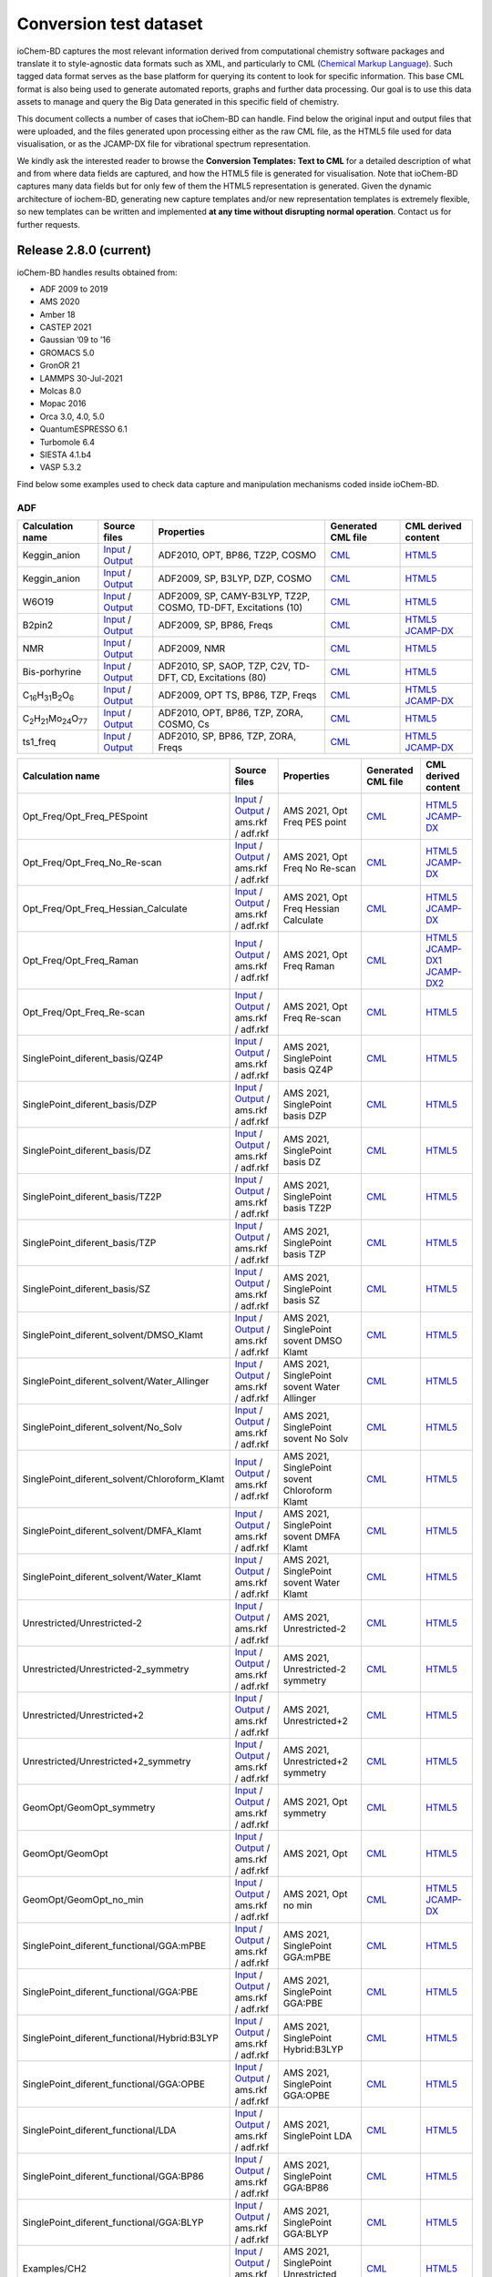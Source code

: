 Conversion test dataset
=======================

ioChem-BD captures the most relevant information derived from computational chemistry software packages and translate it to style-agnostic data formats such as XML, and particularly to CML (`Chemical Markup Language`_). Such tagged data format serves as the base platform for querying its content to look for specific information. This base CML format is also being used to generate automated reports, graphs and further data processing. Our goal is to use this data assets to manage and query the Big Data generated in this specific field of chemistry.

This document collects a number of cases that ioChem-BD can handle. Find below the original input and output files that were uploaded, and the files generated upon processing either as the raw CML file, as the HTML5 file used for data visualisation, or as the JCAMP-DX file for vibrational spectrum representation.

We kindly ask the interested reader to browse the **Conversion Templates: Text to CML** for a detailed description of what and from where data fields are captured, and how the HTML5 file is generated for visualisation. Note that ioChem-BD captures many data fields but for only few of them the HTML5 representation is generated. Given the dynamic architecture of iochem-BD, generating new capture templates and/or new representation templates is extremely flexible, so new templates can be written and implemented **at any time without disrupting normal operation**. Contact us for further requests.

Release 2.8.0 (current)
-----------------------

ioChem-BD handles results obtained from:

-  ADF 2009 to 2019
-  AMS 2020
-  Amber 18
-  CASTEP 2021
-  Gaussian ’09 to ’16
-  GROMACS 5.0
-  GronOR 21
-  LAMMPS 30-Jul-2021
-  Molcas 8.0
-  Mopac 2016
-  Orca 3.0, 4.0, 5.0
-  QuantumESPRESSO 6.1
-  Turbomole 6.4
-  SIESTA 4.1.b4
-  VASP 5.3.2

Find below some examples used to check data capture and manipulation mechanisms coded inside ioChem-BD.

ADF
~~~

====================================================== =============================================================================================================================================================================== ============================================================== ======================================================================================== ========================================================================================================================================================================
Calculation name                                       Source files                                                                                                                                                                    Properties                                                     Generated CML file                                                                       CML derived content
====================================================== =============================================================================================================================================================================== ============================================================== ======================================================================================== ========================================================================================================================================================================
Keggin_anion                                           `Input`_ / `Output`_                                                                                                                                                            ADF2010, OPT, BP86, TZ2P, COSMO                                `CML`_                                                                                   `HTML5`_
Keggin_anion                                           `Input <https://www.iochem-bd.org/data-conversion/v1.0.0/adf/pw12.cosmo.sp.dzp.in>`__ / `Output <https://www.iochem-bd.org/data-conversion/v1.0.0/adf/pw12.cosmo.sp.dzp.out>`__ ADF2009, SP, B3LYP, DZP, COSMO                                 `CML <https://www.iochem-bd.org/data-conversion/v1.0.0/adf/pw12.cosmo.sp.dzp.out.cml>`__ `HTML5 <https://www.iochem-bd.org/data-conversion/v1.0.0/adf/pw12.cosmo.sp.dzp.html>`__
W6O19                                                  `Input <https://www.iochem-bd.org/data-conversion/v1.0.0/adf/w6_uv_camy.sp.in>`__ / `Output <https://www.iochem-bd.org/data-conversion/v1.0.0/adf/w6_uv_camy.sp.out>`__         ADF2009, SP, CAMY-B3LYP, TZ2P, COSMO, TD-DFT, Excitations (10) `CML <https://www.iochem-bd.org/data-conversion/v1.0.0/adf/w6_uv_camy.sp.out.cml>`__     `HTML5 <https://www.iochem-bd.org/data-conversion/v1.0.0/adf/w6_uv_camy.sp.html>`__
B2pin2                                                 `Input <https://www.iochem-bd.org/data-conversion/v1.0.0/adf/b2pin2_t_freq.in>`__ / `Output <https://www.iochem-bd.org/data-conversion/v1.0.0/adf/b2pin2_t_freq.out>`__         ADF2009, SP, BP86, Freqs                                       `CML <https://www.iochem-bd.org/data-conversion/v1.0.0/adf/b2pin2_t_freq.out.cml>`__     `HTML5 <https://www.iochem-bd.org/data-conversion/v1.0.0/adf/b2pin2_t_freq.html>`__ `JCAMP-DX`_
NMR                                                    `Input <https://www.iochem-bd.org/data-conversion/v1.0.0/adf/nmr_bmecy_09.in>`__ / `Output <https://www.iochem-bd.org/data-conversion/v1.0.0/adf/nmr_bmecy_09.out>`__           ADF2009, NMR                                                   `CML <https://www.iochem-bd.org/data-conversion/v1.0.0/adf/nmr_bmecy_09.out.cml>`__      `HTML5 <https://www.iochem-bd.org/data-conversion/v1.0.0/adf/nmr_bmecy_09.html>`__
Bis-porhyrine                                          `Input <https://www.iochem-bd.org/data-conversion/v1.0.0/adf/open_porph_2010.in>`__ / `Output <https://www.iochem-bd.org/data-conversion/v1.0.0/adf/open_porph_2010.out>`__     ADF2010, SP, SAOP, TZP, C2V, TD-DFT, CD, Excitations (80)      `CML <https://www.iochem-bd.org/data-conversion/v1.0.0/adf/open_porph_2010.out.cml>`__   `HTML5 <https://www.iochem-bd.org/data-conversion/v1.0.0/adf/open_porph_2010.html>`__
C\ :sub:`16`\ H\ :sub:`31`\ B\ :sub:`2`\ O\ :sub:`6`   `Input <https://www.iochem-bd.org/data-conversion/v1.0.0/adf/r_in_ts1_09.in>`__ / `Output <https://www.iochem-bd.org/data-conversion/v1.0.0/adf/r_in_ts1_09.out>`__             ADF2009, OPT TS, BP86, TZP, Freqs                              `CML <https://www.iochem-bd.org/data-conversion/v1.0.0/adf/r_in_ts1_09.out.cml>`__       `HTML5 <https://www.iochem-bd.org/data-conversion/v1.0.0/adf/r_in_ts1_09.html>`__ `JCAMP-DX <https://www.iochem-bd.org/data-conversion/v1.0.0/adf/r_in_ts1_09.out.dx>`__
C\ :sub:`2`\ H\ :sub:`21`\ Mo\ :sub:`24`\ O\ :sub:`77` `Input <https://www.iochem-bd.org/data-conversion/v1.0.0/adf/s55.in>`__ / `Output <https://www.iochem-bd.org/data-conversion/v1.0.0/adf/s55.out>`__                             ADF2010, OPT, BP86, TZP, ZORA, COSMO, Cs                       `CML <https://www.iochem-bd.org/data-conversion/v1.0.0/adf/s55.out.cml>`__               `HTML5 <https://www.iochem-bd.org/data-conversion/v1.0.0/adf/s55.html>`__
ts1_freq                                               `Input <https://www.iochem-bd.org/data-conversion/v1.0.0/adf/ts1_freq.in>`__ / `Output <https://www.iochem-bd.org/data-conversion/v1.0.0/adf/ts1_freq.out>`__                   ADF2010, SP, BP86, TZP, ZORA, Freqs                            `CML <https://www.iochem-bd.org/data-conversion/v1.0.0/adf/ts1_freq.out.cml>`__          `HTML5 <https://www.iochem-bd.org/data-conversion/v1.0.0/adf/ts1_freq.html>`__ `JCAMP-DX <https://www.iochem-bd.org/data-conversion/v1.0.0/adf/ts1_freq.out.dx>`__
====================================================== =============================================================================================================================================================================== ============================================================== ======================================================================================== ========================================================================================================================================================================

+-----------------------------------------------+--------------------------------------------------------------------------------------------------------------------------------------------------------------------+---------------------------------------------------+-----------------------------------------------------------------------------------------------------------------------------------+--------------------------------------------------------------------------------------------------------------------------------------------------------------------+
| Calculation name                              | Source files                                                                                                                                                       | Properties                                        | Generated CML file                                                                                                                | CML derived content                                                                                                                                                |
+===============================================+====================================================================================================================================================================+===================================================+===================================================================================================================================+====================================================================================================================================================================+
| Opt_Freq/Opt_Freq_PESpoint                    | `Input <https://www.iochem-bd.org/data-conversion/v2.0.0/ams/Opt_Freq/Opt_Freq_PESpoint/Test.run>`__ /                                                             | AMS 2021, Opt Freq PES point                      | `CML <https://www.iochem-bd.org/data-conversion/v2.0.0/ams/Opt_Freq/Opt_Freq_PESpoint/Test.out.xml>`__                            | `HTML5 <https://www.iochem-bd.org/data-conversion/v2.0.0/ams/Opt_Freq/Opt_Freq_PESpoint/output.html>`__                                                            |
|                                               | `Output <https://www.iochem-bd.org/data-conversion/v2.0.0/ams/Opt_Freq/Opt_Freq_PESpoint/Test.out>`__ / ams.rkf / adf.rkf                                          |                                                   |                                                                                                                                   | `JCAMP-DX <https://www.iochem-bd.org/data-conversion/v2.0.0/ams/Opt_Freq/Opt_Freq_PESpoint/jcamp.dx>`__                                                            |
+-----------------------------------------------+--------------------------------------------------------------------------------------------------------------------------------------------------------------------+---------------------------------------------------+-----------------------------------------------------------------------------------------------------------------------------------+--------------------------------------------------------------------------------------------------------------------------------------------------------------------+
| Opt_Freq/Opt_Freq_No_Re-scan                  | `Input <https://www.iochem-bd.org/data-conversion/v2.0.0/ams/Opt_Freq/Opt_Freq_No_Re-scan/Test.run>`__ /                                                           | AMS 2021, Opt Freq No Re-scan                     | `CML <https://www.iochem-bd.org/data-conversion/v2.0.0/ams/Opt_Freq/Opt_Freq_No_Re-scan/Test.out.xml>`__                          | `HTML5 <https://www.iochem-bd.org/data-conversion/v2.0.0/ams/Opt_Freq/Opt_Freq_No_Re-scan/output.html>`__                                                          |
|                                               | `Output <https://www.iochem-bd.org/data-conversion/v2.0.0/ams/Opt_Freq/Opt_Freq_No_Re-scan/Test.out>`__ / ams.rkf / adf.rkf                                        |                                                   |                                                                                                                                   | `JCAMP-DX <https://www.iochem-bd.org/data-conversion/v2.0.0/ams/Opt_Freq/Opt_Freq_No_Re-scan/jcamp.dx>`__                                                          |
+-----------------------------------------------+--------------------------------------------------------------------------------------------------------------------------------------------------------------------+---------------------------------------------------+-----------------------------------------------------------------------------------------------------------------------------------+--------------------------------------------------------------------------------------------------------------------------------------------------------------------+
| Opt_Freq/Opt_Freq_Hessian_Calculate           | `Input <https://www.iochem-bd.org/data-conversion/v2.0.0/ams/Opt_Freq/Opt_Freq_Hessian_Calculate/Test.run>`__ /                                                    | AMS 2021, Opt Freq Hessian Calculate              | `CML <https://www.iochem-bd.org/data-conversion/v2.0.0/ams/Opt_Freq/Opt_Freq_Hessian_Calculate/Test.out.xml>`__                   | `HTML5 <https://www.iochem-bd.org/data-conversion/v2.0.0/ams/Opt_Freq/Opt_Freq_Hessian_Calculate/output.html>`__                                                   |
|                                               | `Output <https://www.iochem-bd.org/data-conversion/v2.0.0/ams/Opt_Freq/Opt_Freq_Hessian_Calculate/Test.out>`__ / ams.rkf / adf.rkf                                 |                                                   |                                                                                                                                   | `JCAMP-DX <https://www.iochem-bd.org/data-conversion/v2.0.0/ams/Opt_Freq/Opt_Freq_Hessian_Calculate/jcamp.dx>`__                                                   |
+-----------------------------------------------+--------------------------------------------------------------------------------------------------------------------------------------------------------------------+---------------------------------------------------+-----------------------------------------------------------------------------------------------------------------------------------+--------------------------------------------------------------------------------------------------------------------------------------------------------------------+
| Opt_Freq/Opt_Freq_Raman                       | `Input <https://www.iochem-bd.org/data-conversion/v2.0.0/ams/Opt_Freq/Opt_Freq_Raman/Test.run>`__ /                                                                | AMS 2021, Opt Freq Raman                          | `CML <https://www.iochem-bd.org/data-conversion/v2.0.0/ams/Opt_Freq/Opt_Freq_Raman/Test.out.xml>`__                               | `HTML5 <https://www.iochem-bd.org/data-conversion/v2.0.0/ams/Opt_Freq/Opt_Freq_Raman/output.html>`__ `JCAMP-DX1`_ `JCAMP-DX2`_                                     |
|                                               | `Output <https://www.iochem-bd.org/data-conversion/v2.0.0/ams/Opt_Freq/Opt_Freq_Raman/Test.out>`__ / ams.rkf / adf.rkf                                             |                                                   |                                                                                                                                   |                                                                                                                                                                    |
+-----------------------------------------------+--------------------------------------------------------------------------------------------------------------------------------------------------------------------+---------------------------------------------------+-----------------------------------------------------------------------------------------------------------------------------------+--------------------------------------------------------------------------------------------------------------------------------------------------------------------+
| Opt_Freq/Opt_Freq_Re-scan                     | `Input <https://www.iochem-bd.org/data-conversion/v2.0.0/ams/Opt_Freq/Opt_Freq_Re-scan/Test.run>`__ /                                                              | AMS 2021, Opt Freq Re-scan                        | `CML <https://www.iochem-bd.org/data-conversion/v2.0.0/ams/Opt_Freq/Opt_Freq_Re-scan/Test.out.xml>`__                             | `HTML5 <https://www.iochem-bd.org/data-conversion/v2.0.0/ams/Opt_Freq/Opt_Freq_Re-scan/output.html>`__                                                             |
|                                               | `Output <https://www.iochem-bd.org/data-conversion/v2.0.0/ams/Opt_Freq/Opt_Freq_Re-scan/Test.out>`__ / ams.rkf / adf.rkf                                           |                                                   |                                                                                                                                   |                                                                                                                                                                    |
+-----------------------------------------------+--------------------------------------------------------------------------------------------------------------------------------------------------------------------+---------------------------------------------------+-----------------------------------------------------------------------------------------------------------------------------------+--------------------------------------------------------------------------------------------------------------------------------------------------------------------+
| SinglePoint_diferent_basis/QZ4P               | `Input <https://www.iochem-bd.org/data-conversion/v2.0.0/ams/SinglePoint_diferent_basis/QZ4P/Test.run>`__ /                                                        | AMS 2021, SinglePoint basis QZ4P                  | `CML <https://www.iochem-bd.org/data-conversion/v2.0.0/ams/SinglePoint_diferent_basis/QZ4P/Test.out.xml>`__                       | `HTML5 <https://www.iochem-bd.org/data-conversion/v2.0.0/ams/SinglePoint_diferent_basis/QZ4P/output.html>`__                                                       |
|                                               | `Output <https://www.iochem-bd.org/data-conversion/v2.0.0/ams/SinglePoint_diferent_basis/QZ4P/Test.out>`__ / ams.rkf / adf.rkf                                     |                                                   |                                                                                                                                   |                                                                                                                                                                    |
+-----------------------------------------------+--------------------------------------------------------------------------------------------------------------------------------------------------------------------+---------------------------------------------------+-----------------------------------------------------------------------------------------------------------------------------------+--------------------------------------------------------------------------------------------------------------------------------------------------------------------+
| SinglePoint_diferent_basis/DZP                | `Input <https://www.iochem-bd.org/data-conversion/v2.0.0/ams/SinglePoint_diferent_basis/DZP/Test.run>`__ /                                                         | AMS 2021, SinglePoint basis DZP                   | `CML <https://www.iochem-bd.org/data-conversion/v2.0.0/ams/SinglePoint_diferent_basis/DZP/Test.out.xml>`__                        | `HTML5 <https://www.iochem-bd.org/data-conversion/v2.0.0/ams/SinglePoint_diferent_basis/DZP/output.html>`__                                                        |
|                                               | `Output <https://www.iochem-bd.org/data-conversion/v2.0.0/ams/SinglePoint_diferent_basis/DZP/Test.out>`__ / ams.rkf / adf.rkf                                      |                                                   |                                                                                                                                   |                                                                                                                                                                    |
+-----------------------------------------------+--------------------------------------------------------------------------------------------------------------------------------------------------------------------+---------------------------------------------------+-----------------------------------------------------------------------------------------------------------------------------------+--------------------------------------------------------------------------------------------------------------------------------------------------------------------+
| SinglePoint_diferent_basis/DZ                 | `Input <https://www.iochem-bd.org/data-conversion/v2.0.0/ams/SinglePoint_diferent_basis/DZ/Test.run>`__ /                                                          | AMS 2021, SinglePoint basis DZ                    | `CML <https://www.iochem-bd.org/data-conversion/v2.0.0/ams/SinglePoint_diferent_basis/DZ/Test.out.xml>`__                         | `HTML5 <https://www.iochem-bd.org/data-conversion/v2.0.0/ams/SinglePoint_diferent_basis/DZ/output.html>`__                                                         |
|                                               | `Output <https://www.iochem-bd.org/data-conversion/v2.0.0/ams/SinglePoint_diferent_basis/DZ/Test.out>`__ / ams.rkf / adf.rkf                                       |                                                   |                                                                                                                                   |                                                                                                                                                                    |
+-----------------------------------------------+--------------------------------------------------------------------------------------------------------------------------------------------------------------------+---------------------------------------------------+-----------------------------------------------------------------------------------------------------------------------------------+--------------------------------------------------------------------------------------------------------------------------------------------------------------------+
| SinglePoint_diferent_basis/TZ2P               | `Input <https://www.iochem-bd.org/data-conversion/v2.0.0/ams/SinglePoint_diferent_basis/TZ2P/Test.run>`__ /                                                        | AMS 2021, SinglePoint basis TZ2P                  | `CML <https://www.iochem-bd.org/data-conversion/v2.0.0/ams/SinglePoint_diferent_basis/TZ2P/Test.out.xml>`__                       | `HTML5 <https://www.iochem-bd.org/data-conversion/v2.0.0/ams/SinglePoint_diferent_basis/TZ2P/output.html>`__                                                       |
|                                               | `Output <https://www.iochem-bd.org/data-conversion/v2.0.0/ams/SinglePoint_diferent_basis/TZ2P/Test.out>`__ / ams.rkf / adf.rkf                                     |                                                   |                                                                                                                                   |                                                                                                                                                                    |
+-----------------------------------------------+--------------------------------------------------------------------------------------------------------------------------------------------------------------------+---------------------------------------------------+-----------------------------------------------------------------------------------------------------------------------------------+--------------------------------------------------------------------------------------------------------------------------------------------------------------------+
| SinglePoint_diferent_basis/TZP                | `Input <https://www.iochem-bd.org/data-conversion/v2.0.0/ams/SinglePoint_diferent_basis/TZP/Test.run>`__ /                                                         | AMS 2021, SinglePoint basis TZP                   | `CML <https://www.iochem-bd.org/data-conversion/v2.0.0/ams/SinglePoint_diferent_basis/TZP/Test.out.xml>`__                        | `HTML5 <https://www.iochem-bd.org/data-conversion/v2.0.0/ams/SinglePoint_diferent_basis/TZP/output.html>`__                                                        |
|                                               | `Output <https://www.iochem-bd.org/data-conversion/v2.0.0/ams/SinglePoint_diferent_basis/TZP/Test.out>`__ / ams.rkf / adf.rkf                                      |                                                   |                                                                                                                                   |                                                                                                                                                                    |
+-----------------------------------------------+--------------------------------------------------------------------------------------------------------------------------------------------------------------------+---------------------------------------------------+-----------------------------------------------------------------------------------------------------------------------------------+--------------------------------------------------------------------------------------------------------------------------------------------------------------------+
| SinglePoint_diferent_basis/SZ                 | `Input <https://www.iochem-bd.org/data-conversion/v2.0.0/ams/SinglePoint_diferent_basis/SZ/Test.run>`__ /                                                          | AMS 2021, SinglePoint basis SZ                    | `CML <https://www.iochem-bd.org/data-conversion/v2.0.0/ams/SinglePoint_diferent_basis/SZ/Test.out.xml>`__                         | `HTML5 <https://www.iochem-bd.org/data-conversion/v2.0.0/ams/SinglePoint_diferent_basis/SZ/output.html>`__                                                         |
|                                               | `Output <https://www.iochem-bd.org/data-conversion/v2.0.0/ams/SinglePoint_diferent_basis/SZ/Test.out>`__ / ams.rkf / adf.rkf                                       |                                                   |                                                                                                                                   |                                                                                                                                                                    |
+-----------------------------------------------+--------------------------------------------------------------------------------------------------------------------------------------------------------------------+---------------------------------------------------+-----------------------------------------------------------------------------------------------------------------------------------+--------------------------------------------------------------------------------------------------------------------------------------------------------------------+
| SinglePoint_diferent_solvent/DMSO_Klamt       | `Input <https://www.iochem-bd.org/data-conversion/v2.0.0/ams/SinglePoint_diferent_solvent/DMSO_Klamt/Test.run>`__ /                                                | AMS 2021, SinglePoint sovent DMSO Klamt           | `CML <https://www.iochem-bd.org/data-conversion/v2.0.0/ams/SinglePoint_diferent_solvent/DMSO_Klamt/Test.out.xml>`__               | `HTML5 <https://www.iochem-bd.org/data-conversion/v2.0.0/ams/SinglePoint_diferent_solvent/DMSO_Klamt/output.html>`__                                               |
|                                               | `Output <https://www.iochem-bd.org/data-conversion/v2.0.0/ams/SinglePoint_diferent_solvent/DMSO_Klamt/Test.out>`__ / ams.rkf / adf.rkf                             |                                                   |                                                                                                                                   |                                                                                                                                                                    |
+-----------------------------------------------+--------------------------------------------------------------------------------------------------------------------------------------------------------------------+---------------------------------------------------+-----------------------------------------------------------------------------------------------------------------------------------+--------------------------------------------------------------------------------------------------------------------------------------------------------------------+
| SinglePoint_diferent_solvent/Water_Allinger   | `Input <https://www.iochem-bd.org/data-conversion/v2.0.0/ams/SinglePoint_diferent_solvent/Water_Allinger/Test.run>`__ /                                            | AMS 2021, SinglePoint sovent Water Allinger       | `CML <https://www.iochem-bd.org/data-conversion/v2.0.0/ams/SinglePoint_diferent_solvent/Water_Allinger/Test.out.xml>`__           | `HTML5 <https://www.iochem-bd.org/data-conversion/v2.0.0/ams/SinglePoint_diferent_solvent/Water_Allinger/output.html>`__                                           |
|                                               | `Output <https://www.iochem-bd.org/data-conversion/v2.0.0/ams/SinglePoint_diferent_solvent/Water_Allinger/Test.out>`__ / ams.rkf / adf.rkf                         |                                                   |                                                                                                                                   |                                                                                                                                                                    |
+-----------------------------------------------+--------------------------------------------------------------------------------------------------------------------------------------------------------------------+---------------------------------------------------+-----------------------------------------------------------------------------------------------------------------------------------+--------------------------------------------------------------------------------------------------------------------------------------------------------------------+
| SinglePoint_diferent_solvent/No_Solv          | `Input <https://www.iochem-bd.org/data-conversion/v2.0.0/ams/SinglePoint_diferent_solvent/No_Solv/Test.run>`__ /                                                   | AMS 2021, SinglePoint sovent No Solv              | `CML <https://www.iochem-bd.org/data-conversion/v2.0.0/ams/SinglePoint_diferent_solvent/No_Solv/Test.out.xml>`__                  | `HTML5 <https://www.iochem-bd.org/data-conversion/v2.0.0/ams/SinglePoint_diferent_solvent/No_Solv/output.html>`__                                                  |
|                                               | `Output <https://www.iochem-bd.org/data-conversion/v2.0.0/ams/SinglePoint_diferent_solvent/No_Solv/Test.out>`__ / ams.rkf / adf.rkf                                |                                                   |                                                                                                                                   |                                                                                                                                                                    |
+-----------------------------------------------+--------------------------------------------------------------------------------------------------------------------------------------------------------------------+---------------------------------------------------+-----------------------------------------------------------------------------------------------------------------------------------+--------------------------------------------------------------------------------------------------------------------------------------------------------------------+
| SinglePoint_diferent_solvent/Chloroform_Klamt | `Input <https://www.iochem-bd.org/data-conversion/v2.0.0/ams/SinglePoint_diferent_solvent/Chloroform_Klamt/Test.run>`__ /                                          | AMS 2021, SinglePoint sovent Chloroform Klamt     | `CML <https://www.iochem-bd.org/data-conversion/v2.0.0/ams/SinglePoint_diferent_solvent/Chloroform_Klamt/Test.out.xml>`__         | `HTML5 <https://www.iochem-bd.org/data-conversion/v2.0.0/ams/SinglePoint_diferent_solvent/Chloroform_Klamt/output.html>`__                                         |
|                                               | `Output <https://www.iochem-bd.org/data-conversion/v2.0.0/ams/SinglePoint_diferent_solvent/Chloroform_Klamt/Test.out>`__ / ams.rkf / adf.rkf                       |                                                   |                                                                                                                                   |                                                                                                                                                                    |
+-----------------------------------------------+--------------------------------------------------------------------------------------------------------------------------------------------------------------------+---------------------------------------------------+-----------------------------------------------------------------------------------------------------------------------------------+--------------------------------------------------------------------------------------------------------------------------------------------------------------------+
| SinglePoint_diferent_solvent/DMFA_Klamt       | `Input <https://www.iochem-bd.org/data-conversion/v2.0.0/ams/SinglePoint_diferent_solvent/DMFA_Klamt/Test.run>`__ /                                                | AMS 2021, SinglePoint sovent DMFA Klamt           | `CML <https://www.iochem-bd.org/data-conversion/v2.0.0/ams/SinglePoint_diferent_solvent/DMFA_Klamt/Test.out.xml>`__               | `HTML5 <https://www.iochem-bd.org/data-conversion/v2.0.0/ams/SinglePoint_diferent_solvent/DMFA_Klamt/output.html>`__                                               |
|                                               | `Output <https://www.iochem-bd.org/data-conversion/v2.0.0/ams/SinglePoint_diferent_solvent/DMFA_Klamt/Test.out>`__ / ams.rkf / adf.rkf                             |                                                   |                                                                                                                                   |                                                                                                                                                                    |
+-----------------------------------------------+--------------------------------------------------------------------------------------------------------------------------------------------------------------------+---------------------------------------------------+-----------------------------------------------------------------------------------------------------------------------------------+--------------------------------------------------------------------------------------------------------------------------------------------------------------------+
| SinglePoint_diferent_solvent/Water_Klamt      | `Input <https://www.iochem-bd.org/data-conversion/v2.0.0/ams/SinglePoint_diferent_solvent/Water_Klamt/Test.run>`__ /                                               | AMS 2021, SinglePoint sovent Water Klamt          | `CML <https://www.iochem-bd.org/data-conversion/v2.0.0/ams/SinglePoint_diferent_solvent/Water_Klamt/Test.out.xml>`__              | `HTML5 <https://www.iochem-bd.org/data-conversion/v2.0.0/ams/SinglePoint_diferent_solvent/Water_Klamt/output.html>`__                                              |
|                                               | `Output <https://www.iochem-bd.org/data-conversion/v2.0.0/ams/SinglePoint_diferent_solvent/Water_Klamt/Test.out>`__ / ams.rkf / adf.rkf                            |                                                   |                                                                                                                                   |                                                                                                                                                                    |
+-----------------------------------------------+--------------------------------------------------------------------------------------------------------------------------------------------------------------------+---------------------------------------------------+-----------------------------------------------------------------------------------------------------------------------------------+--------------------------------------------------------------------------------------------------------------------------------------------------------------------+
| Unrestricted/Unrestricted-2                   | `Input <https://www.iochem-bd.org/data-conversion/v2.0.0/ams/Unrestricted/Unrestricted-2/ch2-2.run>`__ /                                                           | AMS 2021, Unrestricted-2                          | `CML <https://www.iochem-bd.org/data-conversion/v2.0.0/ams/Unrestricted/Unrestricted-2/ch2-2.out.xml>`__                          | `HTML5 <https://www.iochem-bd.org/data-conversion/v2.0.0/ams/Unrestricted/Unrestricted-2/output.html>`__                                                           |
|                                               | `Output <https://www.iochem-bd.org/data-conversion/v2.0.0/ams/Unrestricted/Unrestricted-2/ch2-2.out>`__ / ams.rkf / adf.rkf                                        |                                                   |                                                                                                                                   |                                                                                                                                                                    |
+-----------------------------------------------+--------------------------------------------------------------------------------------------------------------------------------------------------------------------+---------------------------------------------------+-----------------------------------------------------------------------------------------------------------------------------------+--------------------------------------------------------------------------------------------------------------------------------------------------------------------+
| Unrestricted/Unrestricted-2_symmetry          | `Input <https://www.iochem-bd.org/data-conversion/v2.0.0/ams/Unrestricted/Unrestricted-2_symmetry/ch2-2sim.run>`__ /                                               | AMS 2021, Unrestricted-2 symmetry                 | `CML <https://www.iochem-bd.org/data-conversion/v2.0.0/ams/Unrestricted/Unrestricted-2_symmetry/ch2-2sim.out.xml>`__              | `HTML5 <https://www.iochem-bd.org/data-conversion/v2.0.0/ams/Unrestricted/Unrestricted-2_symmetry/output.html>`__                                                  |
|                                               | `Output <https://www.iochem-bd.org/data-conversion/v2.0.0/ams/Unrestricted/Unrestricted-2_symmetry/ch2-2sim.out>`__ / ams.rkf / adf.rkf                            |                                                   |                                                                                                                                   |                                                                                                                                                                    |
+-----------------------------------------------+--------------------------------------------------------------------------------------------------------------------------------------------------------------------+---------------------------------------------------+-----------------------------------------------------------------------------------------------------------------------------------+--------------------------------------------------------------------------------------------------------------------------------------------------------------------+
| Unrestricted/Unrestricted+2                   | `Input <https://www.iochem-bd.org/data-conversion/v2.0.0/ams/Unrestricted/Unrestricted+2/ch2.run>`__ /                                                             | AMS 2021, Unrestricted+2                          | `CML <https://www.iochem-bd.org/data-conversion/v2.0.0/ams/Unrestricted/Unrestricted+2/ch2.out.xml>`__                            | `HTML5 <https://www.iochem-bd.org/data-conversion/v2.0.0/ams/Unrestricted/Unrestricted+2/output.html>`__                                                           |
|                                               | `Output <https://www.iochem-bd.org/data-conversion/v2.0.0/ams/Unrestricted/Unrestricted+2/ch2.out>`__ / ams.rkf / adf.rkf                                          |                                                   |                                                                                                                                   |                                                                                                                                                                    |
+-----------------------------------------------+--------------------------------------------------------------------------------------------------------------------------------------------------------------------+---------------------------------------------------+-----------------------------------------------------------------------------------------------------------------------------------+--------------------------------------------------------------------------------------------------------------------------------------------------------------------+
| Unrestricted/Unrestricted+2_symmetry          | `Input <https://www.iochem-bd.org/data-conversion/v2.0.0/ams/Unrestricted/Unrestricted+2_symmetry/ch2sim.run>`__ /                                                 | AMS 2021, Unrestricted+2 symmetry                 | `CML <https://www.iochem-bd.org/data-conversion/v2.0.0/ams/Unrestricted+2_symmetry/ch2sim.out.xml>`__                             | `HTML5 <https://www.iochem-bd.org/data-conversion/v2.0.0/ams/Unrestricted/Unrestricted+2_symmetry/output.html>`__                                                  |
|                                               | `Output <https://www.iochem-bd.org/data-conversion/v2.0.0/ams/Unrestricted/Unrestricted+2_symmetry/ch2sim.out>`__ / ams.rkf / adf.rkf                              |                                                   |                                                                                                                                   |                                                                                                                                                                    |
+-----------------------------------------------+--------------------------------------------------------------------------------------------------------------------------------------------------------------------+---------------------------------------------------+-----------------------------------------------------------------------------------------------------------------------------------+--------------------------------------------------------------------------------------------------------------------------------------------------------------------+
| GeomOpt/GeomOpt_symmetry                      | `Input <https://www.iochem-bd.org/data-conversion/v2.0.0/ams/GeomOpt/GeomOpt_symmetry/test.run>`__ /                                                               | AMS 2021, Opt symmetry                            | `CML <https://www.iochem-bd.org/data-conversion/v2.0.0/ams/GeomOpt/GeomOpt_symmetry/test.out.xml>`__                              | `HTML5 <https://www.iochem-bd.org/data-conversion/v2.0.0/ams/GeomOpt/GeomOpt_symmetry/output.html>`__                                                              |
|                                               | `Output <https://www.iochem-bd.org/data-conversion/v2.0.0/ams/GeomOpt/GeomOpt_symmetry/test.out>`__ / ams.rkf / adf.rkf                                            |                                                   |                                                                                                                                   |                                                                                                                                                                    |
+-----------------------------------------------+--------------------------------------------------------------------------------------------------------------------------------------------------------------------+---------------------------------------------------+-----------------------------------------------------------------------------------------------------------------------------------+--------------------------------------------------------------------------------------------------------------------------------------------------------------------+
| GeomOpt/GeomOpt                               | `Input <https://www.iochem-bd.org/data-conversion/v2.0.0/ams/GeomOpt/GeomOpt/Test.run>`__ /                                                                        | AMS 2021, Opt                                     | `CML <https://www.iochem-bd.org/data-conversion/v2.0.0/ams/GeomOpt/GeomOpt/Test.out.xml>`__                                       | `HTML5 <https://www.iochem-bd.org/data-conversion/v2.0.0/ams/GeomOpt/GeomOpt/output.html>`__                                                                       |
|                                               | `Output <https://www.iochem-bd.org/data-conversion/v2.0.0/ams/GeomOpt/GeomOpt/Test.out>`__ / ams.rkf / adf.rkf                                                     |                                                   |                                                                                                                                   |                                                                                                                                                                    |
+-----------------------------------------------+--------------------------------------------------------------------------------------------------------------------------------------------------------------------+---------------------------------------------------+-----------------------------------------------------------------------------------------------------------------------------------+--------------------------------------------------------------------------------------------------------------------------------------------------------------------+
| GeomOpt/GeomOpt_no_min                        | `Input <https://www.iochem-bd.org/data-conversion/v2.0.0/ams/GeomOpt/GeomOpt_no_min/test.run>`__ /                                                                 | AMS 2021, Opt no min                              | `CML <https://www.iochem-bd.org/data-conversion/v2.0.0/ams/GeomOpt/GeomOpt_no_min/test.out.xml>`__                                | `HTML5 <https://www.iochem-bd.org/data-conversion/v2.0.0/ams/GeomOpt/GeomOpt_no_min/output.html>`__                                                                |
|                                               | `Output <https://www.iochem-bd.org/data-conversion/v2.0.0/ams/GeomOpt/GeomOpt_no_min/test.out>`__ / ams.rkf / adf.rkf                                              |                                                   |                                                                                                                                   | `JCAMP-DX <https://www.iochem-bd.org/data-conversion/v2.0.0/ams/GeomOpt/GeomOpt_no_min/jcamp.dx>`__                                                                |
+-----------------------------------------------+--------------------------------------------------------------------------------------------------------------------------------------------------------------------+---------------------------------------------------+-----------------------------------------------------------------------------------------------------------------------------------+--------------------------------------------------------------------------------------------------------------------------------------------------------------------+
| SinglePoint_diferent_functional/GGA:mPBE      | `Input <https://www.iochem-bd.org/data-conversion/v2.0.0/ams/SinglePoint_diferent_functional/GGA:mPBE/Test.run>`__ /                                               | AMS 2021, SinglePoint GGA:mPBE                    | `CML <https://www.iochem-bd.org/data-conversion/v2.0.0/ams/SinglePoint_diferent_functional/GGA:mPBE/Test.out.xml>`__              | `HTML5 <https://www.iochem-bd.org/data-conversion/v2.0.0/ams/SinglePoint_diferent_functional/GGA:mPBE/output.html>`__                                              |
|                                               | `Output <https://www.iochem-bd.org/data-conversion/v2.0.0/ams/SinglePoint_diferent_functional/GGA:mPBE/Test.out>`__ / ams.rkf / adf.rkf                            |                                                   |                                                                                                                                   |                                                                                                                                                                    |
+-----------------------------------------------+--------------------------------------------------------------------------------------------------------------------------------------------------------------------+---------------------------------------------------+-----------------------------------------------------------------------------------------------------------------------------------+--------------------------------------------------------------------------------------------------------------------------------------------------------------------+
| SinglePoint_diferent_functional/GGA:PBE       | `Input <https://www.iochem-bd.org/data-conversion/v2.0.0/ams/SinglePoint_diferent_functional/GGA:PBE/Test.run>`__ /                                                | AMS 2021, SinglePoint GGA:PBE                     | `CML <https://www.iochem-bd.org/data-conversion/v2.0.0/ams/SinglePoint_diferent_functional/GGA:PBE/Test.out.xml>`__               | `HTML5 <https://www.iochem-bd.org/data-conversion/v2.0.0/ams/SinglePoint_diferent_functional/GGA:PBE/output.html>`__                                               |
|                                               | `Output <https://www.iochem-bd.org/data-conversion/v2.0.0/ams/SinglePoint_diferent_functional/GGA:PBE/Test.out>`__ / ams.rkf / adf.rkf                             |                                                   |                                                                                                                                   |                                                                                                                                                                    |
+-----------------------------------------------+--------------------------------------------------------------------------------------------------------------------------------------------------------------------+---------------------------------------------------+-----------------------------------------------------------------------------------------------------------------------------------+--------------------------------------------------------------------------------------------------------------------------------------------------------------------+
| SinglePoint_diferent_functional/Hybrid:B3LYP  | `Input <https://www.iochem-bd.org/data-conversion/v2.0.0/ams/SinglePoint_diferent_functional/Hybrid:B3LYP/Test.run>`__ /                                           | AMS 2021, SinglePoint Hybrid:B3LYP                | `CML <https://www.iochem-bd.org/data-conversion/v2.0.0/ams/SinglePoint_diferent_functional/Hybrid:B3LYP/Test.out.xml>`__          | `HTML5 <https://www.iochem-bd.org/data-conversion/v2.0.0/ams/SinglePoint_diferent_functional/Hybrid:B3LYP/output.html>`__                                          |
|                                               | `Output <https://www.iochem-bd.org/data-conversion/v2.0.0/ams/SinglePoint_diferent_functional/Hybrid:B3LYP/Test.out>`__ / ams.rkf / adf.rkf                        |                                                   |                                                                                                                                   |                                                                                                                                                                    |
+-----------------------------------------------+--------------------------------------------------------------------------------------------------------------------------------------------------------------------+---------------------------------------------------+-----------------------------------------------------------------------------------------------------------------------------------+--------------------------------------------------------------------------------------------------------------------------------------------------------------------+
| SinglePoint_diferent_functional/GGA:OPBE      | `Input <https://www.iochem-bd.org/data-conversion/v2.0.0/ams/SinglePoint_diferent_functional/GGA:OPBE/Test.run>`__ /                                               | AMS 2021, SinglePoint GGA:OPBE                    | `CML <https://www.iochem-bd.org/data-conversion/v2.0.0/ams/SinglePoint_diferent_functional/GGA:OPBE/Test.out.xml>`__              | `HTML5 <https://www.iochem-bd.org/data-conversion/v2.0.0/ams/SinglePoint_diferent_functional/GGA:OPBE/output.html>`__                                              |
|                                               | `Output <https://www.iochem-bd.org/data-conversion/v2.0.0/ams/SinglePoint_diferent_functional/GGA:OPBE/Test.out>`__ / ams.rkf / adf.rkf                            |                                                   |                                                                                                                                   |                                                                                                                                                                    |
+-----------------------------------------------+--------------------------------------------------------------------------------------------------------------------------------------------------------------------+---------------------------------------------------+-----------------------------------------------------------------------------------------------------------------------------------+--------------------------------------------------------------------------------------------------------------------------------------------------------------------+
| SinglePoint_diferent_functional/LDA           | `Input <https://www.iochem-bd.org/data-conversion/v2.0.0/ams/SinglePoint_diferent_functional/LDA/Test.run>`__ /                                                    | AMS 2021, SinglePoint LDA                         | `CML <https://www.iochem-bd.org/data-conversion/v2.0.0/ams/SinglePoint_diferent_functional/LDA/Test.out.xml>`__                   | `HTML5 <https://www.iochem-bd.org/data-conversion/v2.0.0/ams/SinglePoint_diferent_functional/LDA/output.html>`__                                                   |
|                                               | `Output <https://www.iochem-bd.org/data-conversion/v2.0.0/ams/SinglePoint_diferent_functional/LDA/Test.out>`__ / ams.rkf / adf.rkf                                 |                                                   |                                                                                                                                   |                                                                                                                                                                    |
+-----------------------------------------------+--------------------------------------------------------------------------------------------------------------------------------------------------------------------+---------------------------------------------------+-----------------------------------------------------------------------------------------------------------------------------------+--------------------------------------------------------------------------------------------------------------------------------------------------------------------+
| SinglePoint_diferent_functional/GGA:BP86      | `Input <https://www.iochem-bd.org/data-conversion/v2.0.0/ams/SinglePoint_diferent_functional/GGA:BP86/Test.run>`__ /                                               | AMS 2021, SinglePoint GGA:BP86                    | `CML <https://www.iochem-bd.org/data-conversion/v2.0.0/ams/SinglePoint_diferent_functional/GGA:BP86/Test.out.xml>`__              | `HTML5 <https://www.iochem-bd.org/data-conversion/v2.0.0/ams/SinglePoint_diferent_functional/GGA:BP86/output.html>`__                                              |
|                                               | `Output <https://www.iochem-bd.org/data-conversion/v2.0.0/ams/SinglePoint_diferent_functional/GGA:BP86/Test.out>`__ / ams.rkf / adf.rkf                            |                                                   |                                                                                                                                   |                                                                                                                                                                    |
+-----------------------------------------------+--------------------------------------------------------------------------------------------------------------------------------------------------------------------+---------------------------------------------------+-----------------------------------------------------------------------------------------------------------------------------------+--------------------------------------------------------------------------------------------------------------------------------------------------------------------+
| SinglePoint_diferent_functional/GGA:BLYP      | `Input <https://www.iochem-bd.org/data-conversion/v2.0.0/ams/SinglePoint_diferent_functional/GGA:BLYP/Test.run>`__ /                                               | AMS 2021, SinglePoint GGA:BLYP                    | `CML <https://www.iochem-bd.org/data-conversion/v2.0.0/ams/SinglePoint_diferent_functional/GGA:BLYP/Test.out.xml>`__              | `HTML5 <https://www.iochem-bd.org/data-conversion/v2.0.0/ams/SinglePoint_diferent_functional/GGA:BLYP/output.html>`__                                              |
|                                               | `Output <https://www.iochem-bd.org/data-conversion/v2.0.0/ams/SinglePoint_diferent_functional/GGA:BLYP/Test.out>`__ / ams.rkf / adf.rkf                            |                                                   |                                                                                                                                   |                                                                                                                                                                    |
+-----------------------------------------------+--------------------------------------------------------------------------------------------------------------------------------------------------------------------+---------------------------------------------------+-----------------------------------------------------------------------------------------------------------------------------------+--------------------------------------------------------------------------------------------------------------------------------------------------------------------+
| Examples/CH2                                  | `Input <https://www.iochem-bd.org/data-conversion/v2.0.0/ams/Examples/CH2/ch2_sp_PBE_TZ2P_unrestricted.run>`__ /                                                   | AMS 2021, SinglePoint Unrestricted CH2 PBE TZ2P   | `CML <https://www.iochem-bd.org/data-conversion/v2.0.0/ams/Examples/CH2/ch2_sp_PBE_TZ2P_unrestricted.out.xml>`__                  | `HTML5 <https://www.iochem-bd.org/data-conversion/v2.0.0/ams/Examples/CH2/output.html>`__                                                                          |
|                                               | `Output <https://www.iochem-bd.org/data-conversion/v2.0.0/ams/Examples/CH2/ch2_sp_PBE_TZ2P_unrestricted.out>`__ / ams.rkf / adf.rkf                                |                                                   |                                                                                                                                   |                                                                                                                                                                    |
+-----------------------------------------------+--------------------------------------------------------------------------------------------------------------------------------------------------------------------+---------------------------------------------------+-----------------------------------------------------------------------------------------------------------------------------------+--------------------------------------------------------------------------------------------------------------------------------------------------------------------+
| Examples/Keggin                               | `Input <https://www.iochem-bd.org/data-conversion/v2.0.0/ams/Examples/Keggin/Keggin_sp_BP86_TZP_excitations.run>`__ /                                              | AMS 2021, SinglePoint Excitations Keggin BP86 TZP | `CML <https://www.iochem-bd.org/data-conversion/v2.0.0/ams/Examples/Keggin/Keggin_sp_BP86_TZP_excitations.out.xml>`__             | `HTML5 <https://www.iochem-bd.org/data-conversion/v2.0.0/ams/Examples/Keggin/output.html>`__                                                                       |
|                                               | `Output <https://www.iochem-bd.org/data-conversion/v2.0.0/ams/Examples/Keggin/Keggin_sp_BP86_TZP_excitations.out>`__ / ams.rkf / adf.rkf                           |                                                   |                                                                                                                                   |                                                                                                                                                                    |
+-----------------------------------------------+--------------------------------------------------------------------------------------------------------------------------------------------------------------------+---------------------------------------------------+-----------------------------------------------------------------------------------------------------------------------------------+--------------------------------------------------------------------------------------------------------------------------------------------------------------------+
| Examples/Ciclohexane                          | `Input <https://www.iochem-bd.org/data-conversion/v2.0.0/ams/Examples/Ciclohexane/ciclohexane_opt_BP86_TZP_cosmo_1H-NMR.run>`__ /                                  | AMS 2021,Opt Ciclohexane BP86 TZP 1H-NMR          | `CML <https://www.iochem-bd.org/data-conversion/v2.0.0/ams/Examples/Ciclohexane/ciclohexane_opt_BP86_TZP_cosmo_1H-NMR.out.xml>`__ | `HTML5 <https://www.iochem-bd.org/data-conversion/v2.0.0/ams/Examples/Ciclohexane/output.html>`__                                                                  |
|                                               | `Output <https://www.iochem-bd.org/data-conversion/v2.0.0/ams/Examples/Ciclohexane/ciclohexane_opt_BP86_TZP_cosmo_1H-NMR.out>`__ / ams.rkf / adf.rkf               |                                                   |                                                                                                                                   |                                                                                                                                                                    |
+-----------------------------------------------+--------------------------------------------------------------------------------------------------------------------------------------------------------------------+---------------------------------------------------+-----------------------------------------------------------------------------------------------------------------------------------+--------------------------------------------------------------------------------------------------------------------------------------------------------------------+
| Examples/CH4                                  | `Input <https://www.iochem-bd.org/data-conversion/v2.0.0/ams/Examples/CH4/CH4_opt_BP86_TZP_cosmo_Freq.run>`__ /                                                    | AMS 2021, Opt BP86 TZP Cosmo Freq CH4             | `CML <https://www.iochem-bd.org/data-conversion/v2.0.0/ams/Examples/CH4/CH4_opt_BP86_TZP_cosmo_Freq.out.xml>`__                   | `HTML5 <https://www.iochem-bd.org/data-conversion/v2.0.0/ams/Examples/CH4/output.html>`__                                                                          |
|                                               | `Output <https://www.iochem-bd.org/data-conversion/v2.0.0/ams/Examples/CH4/CH4_opt_BP86_TZP_cosmo_Freq.out>`__ / ams.rkf / adf.rkf                                 |                                                   |                                                                                                                                   | `JCAMP-DX <https://www.iochem-bd.org/data-conversion/v2.0.0/ams/Examples/CH4/jcamp.dx>`__                                                                          |
+-----------------------------------------------+--------------------------------------------------------------------------------------------------------------------------------------------------------------------+---------------------------------------------------+-----------------------------------------------------------------------------------------------------------------------------------+--------------------------------------------------------------------------------------------------------------------------------------------------------------------+
| Examples/Sn2_scan                             | `Input <https://www.iochem-bd.org/data-conversion/v2.0.0/ams/Examples/Sn2_scan/CH3Br-Cl_Sn2_B3LYP_TZP_cosmo_TS.run>`__ /                                           | AMS 2021, Sn2 TS CH3Br-Cl B3LYP TZP Cosmo         | `CML <https://www.iochem-bd.org/data-conversion/v2.0.0/ams/Examples/Sn2_scan/CH3Br-Cl_Sn2_B3LYP_TZP_cosmo_TS.out.xml>`__          | `HTML5 <https://www.iochem-bd.org/data-conversion/v2.0.0/ams/Examples/Sn2_scan/output.html>`__                                                                     |
|                                               | `Output <https://www.iochem-bd.org/data-conversion/v2.0.0/ams/Examples/Sn2_scan/CH3Br-Cl_Sn2_B3LYP_TZP_cosmo_TS.out>`__ / ams.rkf / adf.rkf                        |                                                   |                                                                                                                                   | `JCAMP-DX <https://www.iochem-bd.org/data-conversion/v2.0.0/ams/Examples/Sn2_scan/jcamp.dx>`__                                                                     |
+-----------------------------------------------+--------------------------------------------------------------------------------------------------------------------------------------------------------------------+---------------------------------------------------+-----------------------------------------------------------------------------------------------------------------------------------+--------------------------------------------------------------------------------------------------------------------------------------------------------------------+

Gaussian ’09
~~~~~~~~~~~~

================ =============================================================================================================================================================================== ============================================================== ==================================================================================== ================================================================================================================================================================================
Calculation name Source files                                                                                                                                                                    Properties                                                     Generated CML file                                                                   CML derived content
================ =============================================================================================================================================================================== ============================================================== ==================================================================================== ================================================================================================================================================================================
ketone-qm        `Input <https://www.iochem-bd.org/data-conversion/v1.0.0/gaussian/ketone_qm.in>`__ / `Output <https://www.iochem-bd.org/data-conversion/v1.0.0/gaussian/ketone_qm.out>`__       MeCOMe, b3lyp, opt, freq                                       `CML <https://www.iochem-bd.org/data-conversion/v1.0.0/gaussian/ketone_qm.cml>`__    `HTML5 <https://www.iochem-bd.org/data-conversion/v1.0.0/gaussian/ketone_qm.html>`__ `JCAMP-DX <https://www.iochem-bd.org/data-conversion/v1.0.0/gaussian/ketone_qm.dx>`__
me-ccsdt         `Input <https://www.iochem-bd.org/data-conversion/v1.0.0/gaussian/me-ccsdt.com>`__ / `Output <https://www.iochem-bd.org/data-conversion/v1.0.0/gaussian/me-ccsdt.log>`__        methane, single point ccsd(t)                                  `CML <https://www.iochem-bd.org/data-conversion/v1.0.0/gaussian/me-ccsdt.cml>`__     `HTML5 <https://www.iochem-bd.org/data-conversion/v1.0.0/gaussian/me-ccsdt.html>`__
h2smd            `Input <https://www.iochem-bd.org/data-conversion/v1.0.0/gaussian/h2smd.in>`__ / `Output <https://www.iochem-bd.org/data-conversion/v1.0.0/gaussian/h2smd.out>`__               H2, b3lyp, opt, SMD                                            `CML <https://www.iochem-bd.org/data-conversion/v1.0.0/gaussian/h2smd.cml>`__        `HTML5 <https://www.iochem-bd.org/data-conversion/v1.0.0/gaussian/h2smd.html>`__
ketone-oniom     `Input <https://www.iochem-bd.org/data-conversion/v1.0.0/gaussian/ketone_oniom.in>`__ / `Output <https://www.iochem-bd.org/data-conversion/v1.0.0/gaussian/ketone_oniom.out>`__ MeCOMe, oniom(b3lyp:uff), opt, freq                            `CML <https://www.iochem-bd.org/data-conversion/v1.0.0/gaussian/ketone_oniom.cml>`__ `HTML5 <https://www.iochem-bd.org/data-conversion/v1.0.0/gaussian/ketone_oniom.html>`__ `JCAMP-DX <https://www.iochem-bd.org/data-conversion/v1.0.0/gaussian/ketone_oniom.dx>`__
PdPh3-pbed3      `Input <https://www.iochem-bd.org/data-conversion/v1.0.0/gaussian/PdPh3-pbed3.com>`__ / `Output <https://www.iochem-bd.org/data-conversion/v1.0.0/gaussian/PdPh3-pbed3.log>`__  Pd(PPh3), pbepbe/d3, opt                                       `CML <https://www.iochem-bd.org/data-conversion/v1.0.0/gaussian/PdPh3-pbed3.cml>`__  `HTML5 <https://www.iochem-bd.org/data-conversion/v1.0.0/gaussian/PdPh3-pbed3.html>`__ `JCAMP-DX <https://www.iochem-bd.org/data-conversion/v1.0.0/gaussian/PdPh3-pbed3.dx>`__
meoh-dist        `Input <https://www.iochem-bd.org/data-conversion/v1.0.0/gaussian/meoh_dist.in>`__ / `Output <https://www.iochem-bd.org/data-conversion/v1.0.0/gaussian/meoh_dist.out>`__       MeOH, b97d/gen, modredund                                      `CML <https://www.iochem-bd.org/data-conversion/v1.0.0/gaussian/meoh_dist.cml>`__    `HTML5 <https://www.iochem-bd.org/data-conversion/v1.0.0/gaussian/meoh_dist.html>`__
tpcuts           `Input <https://www.iochem-bd.org/data-conversion/v1.0.0/gaussian/tpcuts.in>`__ / `Output <https://www.iochem-bd.org/data-conversion/v1.0.0/gaussian/tpcuts.out>`__             TpCu(N2)(CHCO2Me)(MeCO2Et), b97d, ts search, freq              `CML <https://www.iochem-bd.org/data-conversion/v1.0.0/gaussian/tpcuts.cml>`__       `HTML5 <https://www.iochem-bd.org/data-conversion/v1.0.0/gaussian/tpcuts.html>`__ `JCAMP-DX <https://www.iochem-bd.org/data-conversion/v1.0.0/gaussian/tpcuts.dx>`__
meoh-scan        `Input <https://www.iochem-bd.org/data-conversion/v1.0.0/gaussian/meoh_scan.in>`__ / `Output <https://www.iochem-bd.org/data-conversion/v1.0.0/gaussian/meoh_scan.out>`__       MeOH, b97d/gen, scan                                           `CML <https://www.iochem-bd.org/data-conversion/v1.0.0/gaussian/meoh_scan.cml>`__    `HTML5 <https://www.iochem-bd.org/data-conversion/v1.0.0/gaussian/meoh_scan.html>`__
me-mp2           `Input <https://www.iochem-bd.org/data-conversion/v1.0.0/gaussian/me-mp2.com>`__ / `Output <https://www.iochem-bd.org/data-conversion/v1.0.0/gaussian/me-mp2.log>`__            methane, single point mp2                                      `CML <https://www.iochem-bd.org/data-conversion/v1.0.0/gaussian/me-mp2.cml>`__       `HTML5 <https://www.iochem-bd.org/data-conversion/v1.0.0/gaussian/me-mp2.html>`__
tpcuts2step      `Input <https://www.iochem-bd.org/data-conversion/v1.0.0/gaussian/tpcuts2step.in>`__ / `Output <https://www.iochem-bd.org/data-conversion/v1.0.0/gaussian/tpcuts2step.out>`__   TpCu(N2)(CHCO2Me)(MeCO2Et), b97d constr. opt + ts search, freq `CML <https://www.iochem-bd.org/data-conversion/v1.0.0/gaussian/tpcuts2step.cml>`__  `HTML5 <https://www.iochem-bd.org/data-conversion/v1.0.0/gaussian/tpcuts2step.html>`__ `JCAMP-DX <https://www.iochem-bd.org/data-conversion/v1.0.0/gaussian/tpcuts2step.dx>`__
me-mp5           `Input <https://www.iochem-bd.org/data-conversion/v1.0.0/gaussian/me-mp5.com>`__ / `Output <https://www.iochem-bd.org/data-conversion/v1.0.0/gaussian/me-mp5.log>`__            methane, single point mp5                                      `CML <https://www.iochem-bd.org/data-conversion/v1.0.0/gaussian/me-mp5.cml>`__       `HTML5 <https://www.iochem-bd.org/data-conversion/v1.0.0/gaussian/me-mp5.html>`__
cucl-pse4        `Input <https://www.iochem-bd.org/data-conversion/v1.0.0/gaussian/cucl_pse4.in>`__ / `Output <https://www.iochem-bd.org/data-conversion/v1.0.0/gaussian/cucl_pse4.out>`__       CuCl, b3lyp/gen, opt, pseudo=read                              `CML <https://www.iochem-bd.org/data-conversion/v1.0.0/gaussian/cucl_pse4.cml>`__    `HTML5 <https://www.iochem-bd.org/data-conversion/v1.0.0/gaussian/cucl_pse4.html>`__
cucurb           `Input <https://www.iochem-bd.org/data-conversion/v1.0.0/gaussian/cucurb.in>`__ / `Output <https://www.iochem-bd.org/data-conversion/v1.0.0/gaussian/cucurb.out>`__             alkyne+azide inside capsule, b97d, counterpoise calculation    `CML <https://www.iochem-bd.org/data-conversion/v1.0.0/gaussian/cucurb.cml>`__       `HMTL5`_
a-siw12-2        `Input <https://www.iochem-bd.org/data-conversion/v1.0.0/gaussian/a-siw12_2.com>`__ / `Output <https://www.iochem-bd.org/data-conversion/v1.0.0/gaussian/a-siw12_2.log>`__                                                                     `CML <https://www.iochem-bd.org/data-conversion/v1.0.0/gaussian/a-siw12_2.cml>`__    `HTML5 <https://www.iochem-bd.org/data-conversion/v1.0.0/gaussian/a-siw12_2.html>`__
================ =============================================================================================================================================================================== ============================================================== ==================================================================================== ================================================================================================================================================================================

GronOR 21.00
~~~~~~~~~~~~

**Note**: In this specific package, the CML file is generated by GronOR not by the ioChem-BD conversion tools.

===================================== ============================================================================================================================================================================================================================== ============== =========================================================================================================== ==============================================================================================================
Calculation folder                    Source files\*                                                                                                                                                                                                                 **Properties** **Generated CML file**                                                                                      **CML derived content**
===================================== ============================================================================================================================================================================================================================== ============== =========================================================================================================== ==============================================================================================================
naphthalene/naphtha                   `Input <https://www.iochem-bd.org/data-conversion/v2.0.0/gronor/naphthalene/naphtha.inp>`__ / `Output <https://www.iochem-bd.org/data-conversion/v2.0.0/gronor/naphthalene/naphtha.out>`__                                     naphtha        `CML <https://www.iochem-bd.org/data-conversion/v2.0.0/gronor/naphthalene/naphtha.cml>`__                   `HTML5 <https://www.iochem-bd.org/data-conversion/v2.0.0/gronor/naphthalene/naphtha.html>`__
butadiene/quartet/buta                `Input <https://www.iochem-bd.org/data-conversion/v2.0.0/gronor/butadiene/quartet/buta.inp>`__ / `Output <https://www.iochem-bd.org/data-conversion/v2.0.0/gronor/butadiene/quartet/buta.out>`__                               buta           `CML <https://www.iochem-bd.org/data-conversion/v2.0.0/gronor/butadiene/quartet/buta.cml>`__                `HTML5 <https://www.iochem-bd.org/data-conversion/v2.0.0/gronor/butadiene/quartet/buta.html>`__
butadiene/singlet/buta                `Input <https://www.iochem-bd.org/data-conversion/v2.0.0/gronor/butadiene/singlet/buta.inp>`__ / `Output <https://www.iochem-bd.org/data-conversion/v2.0.0/gronor/butadiene/singlet/buta.out>`__                               buta           `CML <https://www.iochem-bd.org/data-conversion/v2.0.0/gronor/butadiene/singlet/buta.cml>`__                `HTML5 <https://www.iochem-bd.org/data-conversion/v2.0.0/gronor/butadiene/singlet/buta.html>`__
butadiene/quintet/buta                `Input <https://www.iochem-bd.org/data-conversion/v2.0.0/gronor/butadiene/quintet/buta.inp>`__ / `Output <https://www.iochem-bd.org/data-conversion/v2.0.0/gronor/butadiene/quintet/buta.out>`__                               buta           `CML <https://www.iochem-bd.org/data-conversion/v2.0.0/gronor/butadiene/quintet/buta.cml>`__                `HTML5 <https://www.iochem-bd.org/data-conversion/v2.0.0/gronor/butadiene/quintet/buta.html>`__
butadiene/doublet/buta                `Input <https://www.iochem-bd.org/data-conversion/v2.0.0/gronor/butadiene/doublet/buta.inp>`__ / `Output <https://www.iochem-bd.org/data-conversion/v2.0.0/gronor/butadiene/doublet/buta.out>`__                               buta           `CML <https://www.iochem-bd.org/data-conversion/v2.0.0/gronor/butadiene/doublet/buta.cml>`__                `HTML5 <https://www.iochem-bd.org/data-conversion/v2.0.0/gronor/butadiene/doublet/buta.html>`__
butadiene/triplet/buta                `Input <https://www.iochem-bd.org/data-conversion/v2.0.0/gronor/butadiene/triplet/buta.inp>`__ / `Output <https://www.iochem-bd.org/data-conversion/v2.0.0/gronor/butadiene/triplet/buta.out>`__                               buta           `CML <https://www.iochem-bd.org/data-conversion/v2.0.0/gronor/butadiene/triplet/buta.cml>`__                `HTML5 <https://www.iochem-bd.org/data-conversion/v2.0.0/gronor/butadiene/triplet/buta.html>`__
benzene/exp/ab                        `Input <https://www.iochem-bd.org/data-conversion/v2.0.0/gronor/benzene/exp/ab.inp>`__ / `Output <https://www.iochem-bd.org/data-conversion/v2.0.0/gronor/benzene/exp/ab.out>`__                                               ab             `CML <https://www.iochem-bd.org/data-conversion/v2.0.0/gronor/benzene/exp/ab.cml>`__                        `HTML5 <https://www.iochem-bd.org/data-conversion/v2.0.0/gronor/benzene/exp/ab.html>`__
benzene/cas44-44/benzene              `Input <https://www.iochem-bd.org/data-conversion/v2.0.0/gronor/benzene/cas44-44/benzene.inp>`__ / `Output <https://www.iochem-bd.org/data-conversion/v2.0.0/gronor/benzene/cas44-44/benzene.out>`__                           benzene        `CML <https://www.iochem-bd.org/data-conversion/v2.0.0/gronor/benzene/cas44-44/benzene.cml>`__              `HTML5 <https://www.iochem-bd.org/data-conversion/v2.0.0/gronor/benzene/cas44-44/benzene.html>`__
benzene/50Ang/cas44-66_S0T1_T/benzene `Input <https://www.iochem-bd.org/data-conversion/v2.0.0/gronor/benzene/50Ang/cas44-66_S0T1_T/benzene.inp>`__ / `Output <https://www.iochem-bd.org/data-conversion/v2.0.0/gronor/benzene/50Ang/cas44-66_S0T1_T/benzene.out>`__ benzene        `CML <https://www.iochem-bd.org/data-conversion/v2.0.0/gronor/benzene/50Ang/cas44-66_S0T1_T/benzene.cml>`__ `HTML5 <https://www.iochem-bd.org/data-conversion/v2.0.0/gronor/benzene/50Ang/cas44-66_S0T1_T/benzene.html>`__
benzene/50Ang/cas44-44_S0S0/benzene   `Input <https://www.iochem-bd.org/data-conversion/v2.0.0/gronor/benzene/50Ang/cas44-44_S0S0/benzene.inp>`__ / `Output <https://www.iochem-bd.org/data-conversion/v2.0.0/gronor/benzene/50Ang/cas44-44_S0S0/benzene.out>`__     benzene        `CML <https://www.iochem-bd.org/data-conversion/v2.0.0/gronor/benzene/50Ang/cas44-44_S0S0/benzene.cml>`__   `HTML5 <https://www.iochem-bd.org/data-conversion/v2.0.0/gronor/benzene/50Ang/cas44-44_S0S0/benzene.html>`__
benzene/50Ang/cas44-66_S0S0/benzene   `Input <https://www.iochem-bd.org/data-conversion/v2.0.0/gronor/benzene/50Ang/cas44-66_S0S0/benzene.inp>`__ / `Output <https://www.iochem-bd.org/data-conversion/v2.0.0/gronor/benzene/50Ang/cas44-66_S0S0/benzene.out>`__     benzene        `CML <https://www.iochem-bd.org/data-conversion/v2.0.0/gronor/benzene/50Ang/cas44-66_S0S0/benzene.cml>`__   `HTML5 <https://www.iochem-bd.org/data-conversion/v2.0.0/gronor/benzene/50Ang/cas44-66_S0S0/benzene.html>`__
dpp/dpp                               `Input <https://www.iochem-bd.org/data-conversion/v2.0.0/gronor/dpp/dpp.inp>`__ / `Output <https://www.iochem-bd.org/data-conversion/v2.0.0/gronor/dpp/dpp.out>`__                                                             dpp            `CML <https://www.iochem-bd.org/data-conversion/v2.0.0/gronor/dpp/dpp.cml>`__                               `HTML5 <https://www.iochem-bd.org/data-conversion/v2.0.0/gronor/dpp/dpp.html>`__
buta_ethe/butaethene                  `Input <https://www.iochem-bd.org/data-conversion/v2.0.0/gronor/buta_ethe/butaethene.inp>`__ / `Output <https://www.iochem-bd.org/data-conversion/v2.0.0/gronor/buta_ethe/butaethene.out>`__                                   butaethene     `CML <https://www.iochem-bd.org/data-conversion/v2.0.0/gronor/buta_ethe/butaethene.cml>`__                  `HTML5 <https://www.iochem-bd.org/data-conversion/v2.0.0/gronor/buta_ethe/butaethene.html>`__
metalambda3/metalambda3               `Input <https://www.iochem-bd.org/data-conversion/v2.0.0/gronor/metalambda3/metalambda3.inp>`__ / `Output <https://www.iochem-bd.org/data-conversion/v2.0.0/gronor/metalambda3/metalambda3.out>`__                             metalambda3    `CML <https://www.iochem-bd.org/data-conversion/v2.0.0/gronor/metalambda3/metalambda3.cml>`__               `HTML5 <https://www.iochem-bd.org/data-conversion/v2.0.0/gronor/metalambda3/metalambda3.html>`__
ethene/dimer/cas22_50Ang/ethene       `Input <https://www.iochem-bd.org/data-conversion/v2.0.0/gronor/ethene/dimer/cas22_50Ang/ethene.inp>`__ / `Output <https://www.iochem-bd.org/data-conversion/v2.0.0/gronor/ethene/dimer/cas22_50Ang/ethene.out>`__             ethene         `CML <https://www.iochem-bd.org/data-conversion/v2.0.0/gronor/ethene/dimer/cas22_50Ang/ethene.cml>`__       `HTML5 <https://www.iochem-bd.org/data-conversion/v2.0.0/gronor/ethene/dimer/cas22_50Ang/ethene.html>`__
ethene/dimer/triplet_50Ang/ethene     `Input <https://www.iochem-bd.org/data-conversion/v2.0.0/gronor/ethene/dimer/triplet_50Ang/ethene.inp>`__ / `Output <https://www.iochem-bd.org/data-conversion/v2.0.0/gronor/ethene/dimer/triplet_50Ang/ethene.out>`__         ethene         `CML <https://www.iochem-bd.org/data-conversion/v2.0.0/gronor/ethene/dimer/triplet_50Ang/ethene.cml>`__     `HTML5 <https://www.iochem-bd.org/data-conversion/v2.0.0/gronor/ethene/dimer/triplet_50Ang/ethene.html>`__
ethene/dimer/hf_50Ang/ethene          `Input <https://www.iochem-bd.org/data-conversion/v2.0.0/gronor/ethene/dimer/hf_50Ang/ethene.inp>`__ / `Output <https://www.iochem-bd.org/data-conversion/v2.0.0/gronor/ethene/dimer/hf_50Ang/ethene.out>`__                   ethene         `CML <https://www.iochem-bd.org/data-conversion/v2.0.0/gronor/ethene/dimer/hf_50Ang/ethene.cml>`__          `HTML5 <https://www.iochem-bd.org/data-conversion/v2.0.0/gronor/ethene/dimer/hf_50Ang/ethene.html>`__
ethene/monomer/cas22/ethene           `Input <https://www.iochem-bd.org/data-conversion/v2.0.0/gronor/ethene/monomer/cas22/ethene.inp>`__ / `Output <https://www.iochem-bd.org/data-conversion/v2.0.0/gronor/ethene/monomer/cas22/ethene.out>`__                     ethene         `CML <https://www.iochem-bd.org/data-conversion/v2.0.0/gronor/ethene/monomer/cas22/ethene.cml>`__           `HTML5 <https://www.iochem-bd.org/data-conversion/v2.0.0/gronor/ethene/monomer/cas22/ethene.html>`__
ethene/monomer/hf/ethene              `Input <https://www.iochem-bd.org/data-conversion/v2.0.0/gronor/ethene/monomer/hf/ethene.inp>`__ / `Output <https://www.iochem-bd.org/data-conversion/v2.0.0/gronor/ethene/monomer/hf/ethene.out>`__                           ethene         `CML <https://www.iochem-bd.org/data-conversion/v2.0.0/gronor/ethene/monomer/hf/ethene.cml>`__              `HTML5 <https://www.iochem-bd.org/data-conversion/v2.0.0/gronor/ethene/monomer/hf/ethene.html>`__
ethene/monomer/triplet/ethene         `Input <https://www.iochem-bd.org/data-conversion/v2.0.0/gronor/ethene/monomer/triplet/ethene.inp>`__ / `Output <https://www.iochem-bd.org/data-conversion/v2.0.0/gronor/ethene/monomer/triplet/ethene.out>`__                 ethene         `CML <https://www.iochem-bd.org/data-conversion/v2.0.0/gronor/ethene/monomer/triplet/ethene.cml>`__         `HTML5 <https://www.iochem-bd.org/data-conversion/v2.0.0/gronor/ethene/monomer/triplet/ethene.html>`__
===================================== ============================================================================================================================================================================================================================== ============== =========================================================================================================== ==============================================================================================================

Turbomole 6.4
~~~~~~~~~~~~~

+--------------------+-----------------------------------------------------------------------------------------------------------------------------------------------------------------------------------------------------------+----------------------------------------------------+----------------------------------------------------------------------------------------------------------------+-----------------------------------------------------------------------------------------------------------------------------------------------------------------------------------------------------------+
| Calculation folder | Source files\*                                                                                                                                                                                            | **Properties**                                     | **Generated CML file**                                                                                         | **CML derived content**                                                                                                                                                                                   |
+====================+===========================================================================================================================================================================================================+====================================================+================================================================================================================+===========================================================================================================================================================================================================+
| acetic/cc          | `B`_ / `C1`_ / `C2`_ / `E`_ / `O`_                                                                                                                                                                        | Single point MP2 CCSD CCSD(T)                      | `CML <https://www.iochem-bd.org/data-conversion/v1.0.0/turbomole/acetic/cc/dscf.out.cml>`__                    | `HTML5 <https://www.iochem-bd.org/data-conversion/v1.0.0/turbomole/acetic/cc/job.last.html>`__                                                                                                            |
+--------------------+-----------------------------------------------------------------------------------------------------------------------------------------------------------------------------------------------------------+----------------------------------------------------+----------------------------------------------------------------------------------------------------------------+-----------------------------------------------------------------------------------------------------------------------------------------------------------------------------------------------------------+
| acetic/freq        | `B <https://www.iochem-bd.org/data-conversion/v1.0.0/turbomole/acetic/freq/basis>`__ / `C1 <https://www.iochem-bd.org/data-conversion/v1.0.0/turbomole/acetic/freq/control>`__ /                          | Frequencies DFT (BP86 / def2-SVP)                  | `CML <https://www.iochem-bd.org/data-conversion/v1.0.0/turbomole/acetic/freq/job.last.cml>`__                  | `HTML5 <https://www.iochem-bd.org/data-conversion/v1.0.0/turbomole/acetic/freq/job.last.html>`__ `JCAMP-DX <https://www.iochem-bd.org/data-conversion/v1.0.0/turbomole/acetic/freq/jcampturbo.dx>`__      |
|                    | `C2 <https://www.iochem-bd.org/data-conversion/v1.0.0/turbomole/acetic/freq/coord>`__ / `E <https://www.iochem-bd.org/data-conversion/v1.0.0/turbomole/acetic/freq/energy>`__ /                           |                                                    |                                                                                                                |                                                                                                                                                                                                           |
|                    | `O <https://www.iochem-bd.org/data-conversion/v1.0.0/turbomole/acetic/freq/dscf.out>`__                                                                                                                   |                                                    |                                                                                                                |                                                                                                                                                                                                           |
+--------------------+-----------------------------------------------------------------------------------------------------------------------------------------------------------------------------------------------------------+----------------------------------------------------+----------------------------------------------------------------------------------------------------------------+-----------------------------------------------------------------------------------------------------------------------------------------------------------------------------------------------------------+
| acetic             | `B <https://www.iochem-bd.org/data-conversion/v1.0.0/turbomole/acetic/basis>`__ / `C1 <https://www.iochem-bd.org/data-conversion/v1.0.0/turbomole/acetic/control>`__ /                                    | Geometry optimization DFT (BP86 / def2-SVP)        | `CML <https://www.iochem-bd.org/data-conversion/v1.0.0/turbomole/acetic/freq/acetic/job.last.cml>`__           | `HTML5 <https://www.iochem-bd.org/data-conversion/v1.0.0/turbomole/acetic/job.last.html>`__                                                                                                               |
|                    | `C2 <https://www.iochem-bd.org/data-conversion/v1.0.0/turbomole/acetic/coord>`__ / `E <https://www.iochem-bd.org/data-conversion/v1.0.0/turbomole/acetic/energy>`__ /                                     |                                                    |                                                                                                                |                                                                                                                                                                                                           |
|                    | `O <https://www.iochem-bd.org/data-conversion/v1.0.0/turbomole/acetic/job.last>`__                                                                                                                        |                                                    |                                                                                                                |                                                                                                                                                                                                           |
+--------------------+-----------------------------------------------------------------------------------------------------------------------------------------------------------------------------------------------------------+----------------------------------------------------+----------------------------------------------------------------------------------------------------------------+-----------------------------------------------------------------------------------------------------------------------------------------------------------------------------------------------------------+
| acrolein/cosmo     | `B <https://www.iochem-bd.org/data-conversion/v1.0.0/turbomole/acrolein/cosmo/basis>`__ / `C1 <https://www.iochem-bd.org/data-conversion/v1.0.0/turbomole/acrolein/cosmo/control>`__ /                    | Single point, cosmo HF                             | `CML <https://www.iochem-bd.org/data-conversion/v1.0.0/turbomole/acrolein/cosmo/dscf.out.cml>`__               | `HTML5 <https://www.iochem-bd.org/data-conversion/v1.0.0/turbomole/acrolein/cosmo/job.last.html>`__                                                                                                       |
|                    | `C2 <https://www.iochem-bd.org/data-conversion/v1.0.0/turbomole/acrolein/cosmo/coord>`__ / `E <https://www.iochem-bd.org/data-conversion/v1.0.0/turbomole/acrolein/cosmo/energy>`__ /                     |                                                    |                                                                                                                |                                                                                                                                                                                                           |
|                    | `O <https://www.iochem-bd.org/data-conversion/v1.0.0/turbomole/acrolein/cosmo/dscf.out>`__                                                                                                                |                                                    |                                                                                                                |                                                                                                                                                                                                           |
+--------------------+-----------------------------------------------------------------------------------------------------------------------------------------------------------------------------------------------------------+----------------------------------------------------+----------------------------------------------------------------------------------------------------------------+-----------------------------------------------------------------------------------------------------------------------------------------------------------------------------------------------------------+
| acrolein           | `B <https://www.iochem-bd.org/data-conversion/v1.0.0/turbomole/acrolein/basis>`__ / `C1 <https://www.iochem-bd.org/data-conversion/v1.0.0/turbomole/acrolein/control>`__ /                                | Single point, Excited states TD-DFT (B3-LYP , RPA) | `CML <https://www.iochem-bd.org/data-conversion/v1.0.0/turbomole/acetic/freq/acrolein/job.last.cml>`__         | `HTML5 <https://www.iochem-bd.org/data-conversion/v1.0.0/turbomole/acrolein/job.last.html>`__                                                                                                             |
|                    | `C2 <https://www.iochem-bd.org/data-conversion/v1.0.0/turbomole/acrolein/coord>`__ / `E <https://www.iochem-bd.org/data-conversion/v1.0.0/turbomole/acrolein/energy>`__ /                                 |                                                    |                                                                                                                |                                                                                                                                                                                                           |
|                    | `O <https://www.iochem-bd.org/data-conversion/v1.0.0/turbomole/acrolein/job.last>`__                                                                                                                      |                                                    |                                                                                                                |                                                                                                                                                                                                           |
+--------------------+-----------------------------------------------------------------------------------------------------------------------------------------------------------------------------------------------------------+----------------------------------------------------+----------------------------------------------------------------------------------------------------------------+-----------------------------------------------------------------------------------------------------------------------------------------------------------------------------------------------------------+
| biverdazyl         | `B <https://www.iochem-bd.org/data-conversion/v1.0.0/turbomole/biverdazyl/basis>`__ / `C1 <https://www.iochem-bd.org/data-conversion/v1.0.0/turbomole/biverdazyl/control>`__ /                            | Geom. Opt. S=1 DFT (PBE0)                          | `CML <https://www.iochem-bd.org/data-conversion/v1.0.0/turbomole/acetic/freq/biverdazyl/job.last.cml>`__       | `HTML5 <https://www.iochem-bd.org/data-conversion/v1.0.0/turbomole/biverdazyl/job.last.html>`__                                                                                                           |
|                    | `C2 <https://www.iochem-bd.org/data-conversion/v1.0.0/turbomole/biverdazyl/coord>`__ / `E <https://www.iochem-bd.org/data-conversion/v1.0.0/turbomole/biverdazyl/energy>`__ /                             |                                                    |                                                                                                                |                                                                                                                                                                                                           |
|                    | `O <https://www.iochem-bd.org/data-conversion/v1.0.0/turbomole/biverdazyl/job.last>`__                                                                                                                    |                                                    |                                                                                                                |                                                                                                                                                                                                           |
+--------------------+-----------------------------------------------------------------------------------------------------------------------------------------------------------------------------------------------------------+----------------------------------------------------+----------------------------------------------------------------------------------------------------------------+-----------------------------------------------------------------------------------------------------------------------------------------------------------------------------------------------------------+
| dmabn/tddft/freq   | `B <https://www.iochem-bd.org/data-conversion/v1.0.0/turbomole/dmabn/tddft/freq/basis>`__ / `C1 <https://www.iochem-bd.org/data-conversion/v1.0.0/turbomole/dmabn/tddft/freq/control>`__ /                | Frequencies DFT (BP86)                             | `CML <https://www.iochem-bd.org/data-conversion/v1.0.0/turbomole/acetic/freq/dmabn/tddft/freq/job.last.cml>`__ | `HTML5 <https://www.iochem-bd.org/data-conversion/v1.0.0/turbomole/dmabn/tddft/freq/job.last.html>`__                                                                                                     |
|                    | `C2 <https://www.iochem-bd.org/data-conversion/v1.0.0/turbomole/dmabn/tddft/freq/coord>`__ / `E <https://www.iochem-bd.org/data-conversion/v1.0.0/turbomole/dmabn/tddft/freq/energy>`__ /                 |                                                    |                                                                                                                | `JCAMP-DX <https://www.iochem-bd.org/data-conversion/v1.0.0/turbomole/dmabn/tddft/freq/jcampturbo.dx>`__                                                                                                  |
|                    | `O <https://www.iochem-bd.org/data-conversion/v1.0.0/turbomole/dmabn/tddft/freq/job.last>`__                                                                                                              |                                                    |                                                                                                                |                                                                                                                                                                                                           |
+--------------------+-----------------------------------------------------------------------------------------------------------------------------------------------------------------------------------------------------------+----------------------------------------------------+----------------------------------------------------------------------------------------------------------------+-----------------------------------------------------------------------------------------------------------------------------------------------------------------------------------------------------------+
| dmabn/tddft        | `B <https://www.iochem-bd.org/data-conversion/v1.0.0/turbomole/dmabn/tddft/basis>`__ / `C1 <https://www.iochem-bd.org/data-conversion/v1.0.0/turbomole/dmabn/tddft/control>`__ /                          | Geom. Opt. Exc. State DFT (BP86)                   | `CML <https://www.iochem-bd.org/data-conversion/v1.0.0/turbomole/dmabn/tddft/job.last.cml>`__                  | `HTML5 <https://www.iochem-bd.org/data-conversion/v1.0.0/turbomole/dmabn/tddft/job.last.html>`__                                                                                                          |
|                    | `C2 <https://www.iochem-bd.org/data-conversion/v1.0.0/turbomole/dmabn/tddft/coord>`__ / `E <https://www.iochem-bd.org/data-conversion/v1.0.0/turbomole/dmabn/tddft/energy>`__ /                           |                                                    |                                                                                                                |                                                                                                                                                                                                           |
|                    | `O <https://www.iochem-bd.org/data-conversion/v1.0.0/turbomole/dmabn/tddft/job.last>`__                                                                                                                   |                                                    |                                                                                                                |                                                                                                                                                                                                           |
+--------------------+-----------------------------------------------------------------------------------------------------------------------------------------------------------------------------------------------------------+----------------------------------------------------+----------------------------------------------------------------------------------------------------------------+-----------------------------------------------------------------------------------------------------------------------------------------------------------------------------------------------------------+
| dmabn/tdhf         | `B <https://www.iochem-bd.org/data-conversion/v1.0.0/turbomole/dmabn/tdhf/basis>`__ / `C1 <https://www.iochem-bd.org/data-conversion/v1.0.0/turbomole/dmabn/tdhf/control>`__ /                            | Single point, Excited states HF                    | `CML <https://www.iochem-bd.org/data-conversion/v1.0.0/turbomole/dmabn/tdhf/job.last.cml>`__                   | `HTML5 <https://www.iochem-bd.org/data-conversion/v1.0.0/turbomole/dmabn/tdhf/job.last.html>`__                                                                                                           |
|                    | `C2 <https://www.iochem-bd.org/data-conversion/v1.0.0/turbomole/dmabn/tdhf/coord>`__ / `E <https://www.iochem-bd.org/data-conversion/v1.0.0/turbomole/dmabn/tdhf/energy>`__ /                             |                                                    |                                                                                                                |                                                                                                                                                                                                           |
|                    | `O <https://www.iochem-bd.org/data-conversion/v1.0.0/turbomole/dmabn/tdhf/job.last>`__                                                                                                                    |                                                    |                                                                                                                |                                                                                                                                                                                                           |
+--------------------+-----------------------------------------------------------------------------------------------------------------------------------------------------------------------------------------------------------+----------------------------------------------------+----------------------------------------------------------------------------------------------------------------+-----------------------------------------------------------------------------------------------------------------------------------------------------------------------------------------------------------+
| dmabn              | `B <https://www.iochem-bd.org/data-conversion/v1.0.0/turbomole/dmabn/basis>`__ / `C1 <https://www.iochem-bd.org/data-conversion/v1.0.0/turbomole/dmabn/control>`__ /                                      | Restricted Geom opt. DFT (b-lyp)                   | `CML <https://www.iochem-bd.org/data-conversion/v1.0.0/turbomole/dmabn/job.last.cml>`__                        | `HTML5 <https://www.iochem-bd.org/data-conversion/v1.0.0/turbomole/dmabn/job.last.html>`__                                                                                                                |
|                    | `C2 <https://www.iochem-bd.org/data-conversion/v1.0.0/turbomole/dmabn/coord>`__ / `E <https://www.iochem-bd.org/data-conversion/v1.0.0/turbomole/dmabn/energy>`__ /                                       |                                                    |                                                                                                                |                                                                                                                                                                                                           |
|                    | `O <https://www.iochem-bd.org/data-conversion/v1.0.0/turbomole/dmabn/job.last>`__                                                                                                                         |                                                    |                                                                                                                |                                                                                                                                                                                                           |
+--------------------+-----------------------------------------------------------------------------------------------------------------------------------------------------------------------------------------------------------+----------------------------------------------------+----------------------------------------------------------------------------------------------------------------+-----------------------------------------------------------------------------------------------------------------------------------------------------------------------------------------------------------+
| FeOH2/quartet/TS   | `B <https://www.iochem-bd.org/data-conversion/v1.0.0/turbomole/FeOH2/quartet/TS/basis>`__ / `C1 <https://www.iochem-bd.org/data-conversion/v1.0.0/turbomole/FeOH2/quartet/TS/control>`__ /                | Geometry opt. TS DFT (pbe0)                        | `CML <https://www.iochem-bd.org/data-conversion/v1.0.0/turbomole/FeOH2/quartet/TS/job.last.cml>`__             | `HTML5 <https://www.iochem-bd.org/data-conversion/v1.0.0/turbomole/FeOH2/quartet/TS/job.last.html>`__                                                                                                     |
|                    | `C2 <https://www.iochem-bd.org/data-conversion/v1.0.0/turbomole/FeOH2/quartet/TS/coord>`__ / `E <https://www.iochem-bd.org/data-conversion/v1.0.0/turbomole/FeOH2/quartet/TS/energy>`__ /                 |                                                    |                                                                                                                | `JCAMP-DX <https://www.iochem-bd.org/data-conversion/v1.0.0/turbomole/FeOH2/quartet/TS/jcampturbo.dx>`__                                                                                                  |
|                    | `O <https://www.iochem-bd.org/data-conversion/v1.0.0/turbomole/FeOH2/quartet/TS/job.last>`__                                                                                                              |                                                    |                                                                                                                |                                                                                                                                                                                                           |
+--------------------+-----------------------------------------------------------------------------------------------------------------------------------------------------------------------------------------------------------+----------------------------------------------------+----------------------------------------------------------------------------------------------------------------+-----------------------------------------------------------------------------------------------------------------------------------------------------------------------------------------------------------+
| FeOH2/quartet      | `B <https://www.iochem-bd.org/data-conversion/v1.0.0/turbomole/FeOH2/quartet/basis>`__ / `C1 <https://www.iochem-bd.org/data-conversion/v1.0.0/turbomole/FeOH2/quartet/control>`__ /                      | Geometry opt. DFT (pbe0)                           | `CML <https://www.iochem-bd.org/data-conversion/v1.0.0/turbomole/FeOH2/quartet/job.last.cml>`__                | `HTML5 <https://www.iochem-bd.org/data-conversion/v1.0.0/turbomole/FeOH2/quartet/job.last.html>`__ `JCAMP-DX <https://www.iochem-bd.org/data-conversion/v1.0.0/turbomole/FeOH2/quartet/jcampturbo.dx>`__  |
|                    | `C2 <https://www.iochem-bd.org/data-conversion/v1.0.0/turbomole/FeOH2/quartet/coord>`__ / `E <https://www.iochem-bd.org/data-conversion/v1.0.0/turbomole/FeOH2/quartet/energy>`__ /                       |                                                    |                                                                                                                |                                                                                                                                                                                                           |
|                    | `O <https://www.iochem-bd.org/data-conversion/v1.0.0/turbomole/FeOH2/quartet/job.last>`__                                                                                                                 |                                                    |                                                                                                                |                                                                                                                                                                                                           |
+--------------------+-----------------------------------------------------------------------------------------------------------------------------------------------------------------------------------------------------------+----------------------------------------------------+----------------------------------------------------------------------------------------------------------------+-----------------------------------------------------------------------------------------------------------------------------------------------------------------------------------------------------------+
| FeOH2/TS           | `B <https://www.iochem-bd.org/data-conversion/v1.0.0/turbomole/FeOH2/TS/basis>`__ / `C1 <https://www.iochem-bd.org/data-conversion/v1.0.0/turbomole/FeOH2/TS/control>`__ /                                | Geometry opt. TS DFT (pbe0)                        | `CML <https://www.iochem-bd.org/data-conversion/v1.0.0/turbomole/FeOH2/TS/job.last.cml>`__                     | `HTML5 <https://www.iochem-bd.org/data-conversion/v1.0.0/turbomole/FeOH2/TS/job.last.html>`__ `JCAMP-DX <https://www.iochem-bd.org/data-conversion/v1.0.0/turbomole/FeOH2/TS/jcampturbo.dx>`__            |
|                    | `C2 <https://www.iochem-bd.org/data-conversion/v1.0.0/turbomole/FeOH2/TS/coord>`__ / `E <https://www.iochem-bd.org/data-conversion/v1.0.0/turbomole/FeOH2/TS/energy>`__ /                                 |                                                    |                                                                                                                |                                                                                                                                                                                                           |
|                    | `O <https://www.iochem-bd.org/data-conversion/v1.0.0/turbomole/FeOH2/TS/job.last>`__                                                                                                                      |                                                    |                                                                                                                |                                                                                                                                                                                                           |
+--------------------+-----------------------------------------------------------------------------------------------------------------------------------------------------------------------------------------------------------+----------------------------------------------------+----------------------------------------------------------------------------------------------------------------+-----------------------------------------------------------------------------------------------------------------------------------------------------------------------------------------------------------+
| FeOH2              | `B <https://www.iochem-bd.org/data-conversion/v1.0.0/turbomole/FeOH2/basis>`__ / `C1 <https://www.iochem-bd.org/data-conversion/v1.0.0/turbomole/FeOH2/control>`__ /                                      | Geometry opt. DFT (pbe0)                           | `CML <https://www.iochem-bd.org/data-conversion/v1.0.0/turbomole/FeOH2/job.last.cml>`__                        | `HTML5 <https://www.iochem-bd.org/data-conversion/v1.0.0/turbomole/FeOH2/job.last.html>`__ `JCAMP-DX <https://www.iochem-bd.org/data-conversion/v1.0.0/turbomole/FeOH2/jcampturbo.dx>`__                  |
|                    | `C2 <https://www.iochem-bd.org/data-conversion/v1.0.0/turbomole/FeOH2/coord>`__ / `E <https://www.iochem-bd.org/data-conversion/v1.0.0/turbomole/FeOH2/energy>`__ /                                       |                                                    |                                                                                                                |                                                                                                                                                                                                           |
|                    | `O <https://www.iochem-bd.org/data-conversion/v1.0.0/turbomole/FeOH2/job.last>`__                                                                                                                         |                                                    |                                                                                                                |                                                                                                                                                                                                           |
+--------------------+-----------------------------------------------------------------------------------------------------------------------------------------------------------------------------------------------------------+----------------------------------------------------+----------------------------------------------------------------------------------------------------------------+-----------------------------------------------------------------------------------------------------------------------------------------------------------------------------------------------------------+
| fetz/HS            | `B <https://www.iochem-bd.org/data-conversion/v1.0.0/turbomole/fetz/HS/basis>`__ / `C1 <https://www.iochem-bd.org/data-conversion/v1.0.0/turbomole/fetz/HS/control>`__ /                                  | Geometry opt. TS DFT (pbe0)                        | `CML <https://www.iochem-bd.org/data-conversion/v1.0.0/turbomole/fetz/HS/job.last.cml>`__                      | `HTML5 <https://www.iochem-bd.org/data-conversion/v1.0.0/turbomole/fetz/HS/job.last.html>`__ `JCAMP-DX <https://www.iochem-bd.org/data-conversion/v1.0.0/turbomole/fetz/HS/jcampturbo.dx>`__              |
|                    | `C2 <https://www.iochem-bd.org/data-conversion/v1.0.0/turbomole/fetz/HS/coord>`__ / `E <https://www.iochem-bd.org/data-conversion/v1.0.0/turbomole/fetz/HS/energy>`__ /                                   |                                                    |                                                                                                                |                                                                                                                                                                                                           |
|                    | `O <https://www.iochem-bd.org/data-conversion/v1.0.0/turbomole/fetz/HS/job.last>`__                                                                                                                       |                                                    |                                                                                                                |                                                                                                                                                                                                           |
+--------------------+-----------------------------------------------------------------------------------------------------------------------------------------------------------------------------------------------------------+----------------------------------------------------+----------------------------------------------------------------------------------------------------------------+-----------------------------------------------------------------------------------------------------------------------------------------------------------------------------------------------------------+
| fetz/IS            | `B <https://www.iochem-bd.org/data-conversion/v1.0.0/turbomole/fetz/IS/basis>`__ / `C1 <https://www.iochem-bd.org/data-conversion/v1.0.0/turbomole/fetz/IS/control>`__ /                                  | Geom opt. + freq DFT (B3-LYP)                      | `CML <https://www.iochem-bd.org/data-conversion/v1.0.0/turbomole/fetz/IS/job.last.cml>`__                      | `HTML5 <https://www.iochem-bd.org/data-conversion/v1.0.0/turbomole/fetz/IS/job.last.html>`__ `JCAMP-DX <https://www.iochem-bd.org/data-conversion/v1.0.0/turbomole/fetz/IS/jcampturbo.dx>`__              |
|                    | `C2 <https://www.iochem-bd.org/data-conversion/v1.0.0/turbomole/fetz/IS/coord>`__ / `E <https://www.iochem-bd.org/data-conversion/v1.0.0/turbomole/fetz/IS/energy>`__ /                                   |                                                    |                                                                                                                |                                                                                                                                                                                                           |
|                    | `O <https://www.iochem-bd.org/data-conversion/v1.0.0/turbomole/fetz/IS/job.last>`__                                                                                                                       |                                                    |                                                                                                                |                                                                                                                                                                                                           |
+--------------------+-----------------------------------------------------------------------------------------------------------------------------------------------------------------------------------------------------------+----------------------------------------------------+----------------------------------------------------------------------------------------------------------------+-----------------------------------------------------------------------------------------------------------------------------------------------------------------------------------------------------------+
| fetz/LS            | `B <https://www.iochem-bd.org/data-conversion/v1.0.0/turbomole/fetz/LS/basis>`__ / `C1 <https://www.iochem-bd.org/data-conversion/v1.0.0/turbomole/fetz/LS/control>`__ /                                  | Geom opt. + freq DFT (B3-LYP)                      | `CML <https://www.iochem-bd.org/data-conversion/v1.0.0/turbomole/fetz/LS/job.last.cml>`__                      | `HTML5 <https://www.iochem-bd.org/data-conversion/v1.0.0/turbomole/fetz/LS/job.last.html>`__                                                                                                              |
|                    | `C2 <https://www.iochem-bd.org/data-conversion/v1.0.0/turbomole/fetz/LS/coord>`__ / `E <https://www.iochem-bd.org/data-conversion/v1.0.0/turbomole/fetz/LS/energy>`__ /                                   |                                                    |                                                                                                                |                                                                                                                                                                                                           |
|                    | `O <https://www.iochem-bd.org/data-conversion/v1.0.0/turbomole/fetz/LS/job.last>`__                                                                                                                       |                                                    |                                                                                                                |                                                                                                                                                                                                           |
+--------------------+-----------------------------------------------------------------------------------------------------------------------------------------------------------------------------------------------------------+----------------------------------------------------+----------------------------------------------------------------------------------------------------------------+-----------------------------------------------------------------------------------------------------------------------------------------------------------------------------------------------------------+
| fim                | `B <https://www.iochem-bd.org/data-conversion/v1.0.0/turbomole/fim/basis>`__ / `C1 <https://www.iochem-bd.org/data-conversion/v1.0.0/turbomole/fim/control>`__ /                                          | Geom opt. DFT (BP86)                               | `CML <https://www.iochem-bd.org/data-conversion/v1.0.0/turbomole/fim/job.last.cml>`__                          | `HTML5 <https://www.iochem-bd.org/data-conversion/v1.0.0/turbomole/fim/job.last.html>`__                                                                                                                  |
|                    | `C2 <https://www.iochem-bd.org/data-conversion/v1.0.0/turbomole/fim/coord>`__ / `E <https://www.iochem-bd.org/data-conversion/v1.0.0/turbomole/fim/energy>`__ /                                           |                                                    |                                                                                                                |                                                                                                                                                                                                           |
|                    | `O <https://www.iochem-bd.org/data-conversion/v1.0.0/turbomole/fim/job.last>`__                                                                                                                           |                                                    |                                                                                                                |                                                                                                                                                                                                           |
+--------------------+-----------------------------------------------------------------------------------------------------------------------------------------------------------------------------------------------------------+----------------------------------------------------+----------------------------------------------------------------------------------------------------------------+-----------------------------------------------------------------------------------------------------------------------------------------------------------------------------------------------------------+
| fluorophenol       | `B <https://www.iochem-bd.org/data-conversion/v1.0.0/turbomole/fluorophenol/basis>`__ / `C1 <https://www.iochem-bd.org/data-conversion/v1.0.0/turbomole/fluorophenol/control>`__ /                        | Geometry optimization DFT (BP86)                   | `CML <https://www.iochem-bd.org/data-conversion/v1.0.0/turbomole/fluorophenol/job.last.cml>`__                 | `HTML5 <https://www.iochem-bd.org/data-conversion/v1.0.0/turbomole/fluorophenol/job.last.html>`__                                                                                                         |
|                    | `C2 <https://www.iochem-bd.org/data-conversion/v1.0.0/turbomole/fluorophenol/coord>`__ / `E <https://www.iochem-bd.org/data-conversion/v1.0.0/turbomole/fluorophenol/energy>`__ /                         |                                                    |                                                                                                                |                                                                                                                                                                                                           |
|                    | `O <https://www.iochem-bd.org/data-conversion/v1.0.0/turbomole/fluorophenol/job.last>`__                                                                                                                  |                                                    |                                                                                                                |                                                                                                                                                                                                           |
+--------------------+-----------------------------------------------------------------------------------------------------------------------------------------------------------------------------------------------------------+----------------------------------------------------+----------------------------------------------------------------------------------------------------------------+-----------------------------------------------------------------------------------------------------------------------------------------------------------------------------------------------------------+
| fluorophenol/nbo   | `B <https://www.iochem-bd.org/data-conversion/v1.0.0/turbomole/fluorophenol/nbo/basis>`__ / `C1 <https://www.iochem-bd.org/data-conversion/v1.0.0/turbomole/fluorophenol/nbo/control>`__ /                | Single point DFT (BP86)                            | `CML <https://www.iochem-bd.org/data-conversion/v1.0.0/turbomole/fluorophenol/nbo/ridft.out.cml>`__            | `HTML5 <https://www.iochem-bd.org/data-conversion/v1.0.0/turbomole/fluorophenol/nbo/job.last.html>`__                                                                                                     |
|                    | `C2 <https://www.iochem-bd.org/data-conversion/v1.0.0/turbomole/fluorophenol/nbo/coord>`__ / `E <https://www.iochem-bd.org/data-conversion/v1.0.0/turbomole/fluorophenol/nbo/energy>`__ /                 |                                                    |                                                                                                                |                                                                                                                                                                                                           |
|                    | `O <https://www.iochem-bd.org/data-conversion/v1.0.0/turbomole/fluorophenol/nbo/ridft.out>`__                                                                                                             |                                                    |                                                                                                                |                                                                                                                                                                                                           |
+--------------------+-----------------------------------------------------------------------------------------------------------------------------------------------------------------------------------------------------------+----------------------------------------------------+----------------------------------------------------------------------------------------------------------------+-----------------------------------------------------------------------------------------------------------------------------------------------------------------------------------------------------------+
| rubipy             | `B <https://www.iochem-bd.org/data-conversion/v1.0.0/turbomole/rubipy/basis>`__ / `C1 <https://www.iochem-bd.org/data-conversion/v1.0.0/turbomole/rubipy/control>`__ /                                    | Single point DFT (pbe0, D3)                        | `CML <https://www.iochem-bd.org/data-conversion/v1.0.0/turbomole/rubipy/job.last.cml>`__                       | `HTML5 <https://www.iochem-bd.org/data-conversion/v1.0.0/turbomole/rubipy/job.last.html>`__                                                                                                               |
|                    | `C2 <https://www.iochem-bd.org/data-conversion/v1.0.0/turbomole/rubipy/coord>`__ / `E <https://www.iochem-bd.org/data-conversion/v1.0.0/turbomole/rubipy/energy>`__ /                                     |                                                    |                                                                                                                |                                                                                                                                                                                                           |
|                    | `O <https://www.iochem-bd.org/data-conversion/v1.0.0/turbomole/rubipy/ridft.out>`__                                                                                                                       |                                                    |                                                                                                                |                                                                                                                                                                                                           |
+--------------------+-----------------------------------------------------------------------------------------------------------------------------------------------------------------------------------------------------------+----------------------------------------------------+----------------------------------------------------------------------------------------------------------------+-----------------------------------------------------------------------------------------------------------------------------------------------------------------------------------------------------------+
| water/spectrum     | `B <https://www.iochem-bd.org/data-conversion/v1.0.0/turbomole/water/spectrum/basis>`__ / `C1 <https://www.iochem-bd.org/data-conversion/v1.0.0/turbomole/water/spectrum/control>`__ /                    | Single point, Excited states TD-DFT (PBE0)         | `CML <https://www.iochem-bd.org/data-conversion/v1.0.0/turbomole/water/spectrum/dscf.out.cml>`__               | `HTML5 <https://www.iochem-bd.org/data-conversion/v1.0.0/turbomole/water/spectrum/job.last.html>`__                                                                                                       |
|                    | `C2 <https://www.iochem-bd.org/data-conversion/v1.0.0/turbomole/water/spectrum/coord>`__ / `E <https://www.iochem-bd.org/data-conversion/v1.0.0/turbomole/water/spectrum/energy>`__ /                     |                                                    |                                                                                                                |                                                                                                                                                                                                           |
|                    | `O <https://www.iochem-bd.org/data-conversion/v1.0.0/turbomole/water/spectrum/dscf.out>`__                                                                                                                |                                                    |                                                                                                                |                                                                                                                                                                                                           |
+--------------------+-----------------------------------------------------------------------------------------------------------------------------------------------------------------------------------------------------------+----------------------------------------------------+----------------------------------------------------------------------------------------------------------------+-----------------------------------------------------------------------------------------------------------------------------------------------------------------------------------------------------------+
| water              | `B <https://www.iochem-bd.org/data-conversion/v1.0.0/turbomole/water/basis>`__ / `C1 <https://www.iochem-bd.org/data-conversion/v1.0.0/turbomole/water/control>`__ /                                      | Single point MP2-F12                               | `CML <https://www.iochem-bd.org/data-conversion/v1.0.0/turbomole/water/mp2.out.cml>`__                         | `HTML5 <https://www.iochem-bd.org/data-conversion/v1.0.0/turbomole/water/job.last.html>`__                                                                                                                |
|                    | `C2 <https://www.iochem-bd.org/data-conversion/v1.0.0/turbomole/water/coord>`__ / `E <https://www.iochem-bd.org/data-conversion/v1.0.0/turbomole/water/energy>`__ /                                       |                                                    |                                                                                                                |                                                                                                                                                                                                           |
|                    | `O <https://www.iochem-bd.org/data-conversion/v1.0.0/turbomole/water/mp2.out>`__                                                                                                                          |                                                    |                                                                                                                |                                                                                                                                                                                                           |
+--------------------+-----------------------------------------------------------------------------------------------------------------------------------------------------------------------------------------------------------+----------------------------------------------------+----------------------------------------------------------------------------------------------------------------+-----------------------------------------------------------------------------------------------------------------------------------------------------------------------------------------------------------+

\* B = basis , C1 = control, C2 = coord, E = energy, O = job.last (or module output file)

Orca 3.0.1
~~~~~~~~~~

+----------------------------+------------------------------------------------------------------------------------------------------------------------------------------------------------------------------------+-------------------------------------------------------------------------------------------------+---------------------------------------------------------------------------------------------------------+------------------------------------------------------------------------------------------------------------------------------------------------------------------------------------+
| Calculation name           | Source files                                                                                                                                                                       | Properties                                                                                      | Generated CML file                                                                                      | CML derived content                                                                                                                                                                |
+============================+====================================================================================================================================================================================+=================================================================================================+=========================================================================================================+====================================================================================================================================================================================+
| FeOH2/quartet              | `Input <https://www.iochem-bd.org/data-conversion/v1.0.0/orca/FeOH2/quartet/feoh2.inp>`__ /                                                                                        | Geometry optimization DFT (pbe0) Geometry optimization quartet                                  | `CML <https://www.iochem-bd.org/data-conversion/v1.0.0/orca/FeOH2/quartet/feoh2.out.xml>`__             | `HTML5 <https://www.iochem-bd.org/data-conversion/v1.0.0/orca/FeOH2/quartet/feoh2.out.html>`__                                                                                     |
|                            | `Output <https://www.iochem-bd.org/data-conversion/v1.0.0/orca/FeOH2/quartet/feoh2.out>`__                                                                                         |                                                                                                 |                                                                                                         | `JCAMP-DX <https://www.iochem-bd.org/data-conversion/v1.0.0/orca/FeOH2/quartet/jcamp.dx>`__                                                                                        |
+----------------------------+------------------------------------------------------------------------------------------------------------------------------------------------------------------------------------+-------------------------------------------------------------------------------------------------+---------------------------------------------------------------------------------------------------------+------------------------------------------------------------------------------------------------------------------------------------------------------------------------------------+
| FeOH2/quartet/TS           | `Input <https://www.iochem-bd.org/data-conversion/v1.0.0/orca/FeOH2/quartet/TS/feoh2.inp>`__ /                                                                                     | Geometry optimization TSDFT (pbe0) Geometry optimization TS quartet                             | `CML <https://www.iochem-bd.org/data-conversion/v1.0.0/orca/FeOH2/quartet/TS/feoh2.out.xml>`__          | `HTML5 <https://www.iochem-bd.org/data-conversion/v1.0.0/orca/FeOH2/quartet/TS/feoh2.out.html>`__                                                                                  |
|                            | `Output <https://www.iochem-bd.org/data-conversion/v1.0.0/orca/FeOH2/quartet/TS/feoh2.out>`__                                                                                      |                                                                                                 |                                                                                                         | `JCAMP-DX <https://www.iochem-bd.org/data-conversion/v1.0.0/orca/FeOH2/quartet/TS/jcamp.dx>`__                                                                                     |
+----------------------------+------------------------------------------------------------------------------------------------------------------------------------------------------------------------------------+-------------------------------------------------------------------------------------------------+---------------------------------------------------------------------------------------------------------+------------------------------------------------------------------------------------------------------------------------------------------------------------------------------------+
| FeOH2/sextet               | `Input <https://www.iochem-bd.org/data-conversion/v1.0.0/orca/FeOH2/sextet/feoh2.inp>`__ /                                                                                         | Geometry optimization DFT (pbe0) Geometry optimization sextet                                   | `CML <https://www.iochem-bd.org/data-conversion/v1.0.0/orca/FeOH2/sextet/feoh2.out.xml>`__              | `HTML5 <https://www.iochem-bd.org/data-conversion/v1.0.0/orca/FeOH2/sextet/feoh2.out.html>`__                                                                                      |
|                            | `Output <https://www.iochem-bd.org/data-conversion/v1.0.0/orca/FeOH2/sextet/feoh2.out>`__                                                                                          |                                                                                                 |                                                                                                         | `JCAMP-DX <https://www.iochem-bd.org/data-conversion/v1.0.0/orca/FeOH2/sextet/jcamp.dx>`__                                                                                         |
+----------------------------+------------------------------------------------------------------------------------------------------------------------------------------------------------------------------------+-------------------------------------------------------------------------------------------------+---------------------------------------------------------------------------------------------------------+------------------------------------------------------------------------------------------------------------------------------------------------------------------------------------+
| FeOH2/sextet/TS            | `Input <https://www.iochem-bd.org/data-conversion/v1.0.0/orca/FeOH2/sextet/TS/feoh2.inp>`__ /                                                                                      | Geometry optimization TSDFT (pbe0) Geometry optimization TS sextet                              | `CML <https://www.iochem-bd.org/data-conversion/v1.0.0/orca/FeOH2/sextet/TS/feoh2.out.xml>`__           | `HTML5 <https://www.iochem-bd.org/data-conversion/v1.0.0/orca/FeOH2/sextet/TS/feoh2.out.html>`__                                                                                   |
|                            | `Output <https://www.iochem-bd.org/data-conversion/v1.0.0/orca/FeOH2/sextet/TS/feoh2.out>`__                                                                                       |                                                                                                 |                                                                                                         | `JCAMP-DX <https://www.iochem-bd.org/data-conversion/v1.0.0/orca/FeOH2/sextet/TS/jcamp.dx>`__                                                                                      |
+----------------------------+------------------------------------------------------------------------------------------------------------------------------------------------------------------------------------+-------------------------------------------------------------------------------------------------+---------------------------------------------------------------------------------------------------------+------------------------------------------------------------------------------------------------------------------------------------------------------------------------------------+
| acrolein                   | `Input <https://www.iochem-bd.org/data-conversion/v1.0.0/orca/acrolein/acro.inp>`__ / `Output <https://www.iochem-bd.org/data-conversion/v1.0.0/orca/acrolein/acro.out>`__         | Single point, Excited statesTDDFT (B3LYP) Excited states with TDDFT                             | `CML <https://www.iochem-bd.org/data-conversion/v1.0.0/orca/acrolein/acro.out.xml>`__                   | `HTML5 <https://www.iochem-bd.org/data-conversion/v1.0.0/orca/acrolein/acro.out.html>`__                                                                                           |
+----------------------------+------------------------------------------------------------------------------------------------------------------------------------------------------------------------------------+-------------------------------------------------------------------------------------------------+---------------------------------------------------------------------------------------------------------+------------------------------------------------------------------------------------------------------------------------------------------------------------------------------------+
| acrolein/geom_opt          | `Input <https://www.iochem-bd.org/data-conversion/v1.0.0/orca/acrolein/geom_opt/acro.inp>`__ /                                                                                     | Geometry optimization DFT (TPSS) Geometry optimization                                          | `CML <https://www.iochem-bd.org/data-conversion/v1.0.0/orca/acrolein/geom_opt/acro.out.xml>`__          | `HTML5 <https://www.iochem-bd.org/data-conversion/v1.0.0/orca/acrolein/geom_opt/acro.out.html>`__                                                                                  |
|                            | `Output <https://www.iochem-bd.org/data-conversion/v1.0.0/orca/acrolein/geom_opt/acro.out>`__                                                                                      |                                                                                                 |                                                                                                         |                                                                                                                                                                                    |
+----------------------------+------------------------------------------------------------------------------------------------------------------------------------------------------------------------------------+-------------------------------------------------------------------------------------------------+---------------------------------------------------------------------------------------------------------+------------------------------------------------------------------------------------------------------------------------------------------------------------------------------------+
| acrolein/geom_opt/D3_cosmo | `Input <https://www.iochem-bd.org/data-conversion/v1.0.0/orca/acrolein/geom_opt/D3_cosmo/acro.inp>`__ /                                                                            | Geometry optimization, COSMODFT (TPSS D3) Geometry optimization + Dispersion correction + COSMO | `CML <https://www.iochem-bd.org/data-conversion/v1.0.0/orca/acrolein/geom_opt/D3_cosmo/acro.out.xml>`__ | `HTML5 <https://www.iochem-bd.org/data-conversion/v1.0.0/orca/acrolein/geom_opt/D3_cosmo/acro.out.html>`__                                                                         |
|                            | `Output <https://www.iochem-bd.org/data-conversion/v1.0.0/orca/acrolein/geom_opt/D3_cosmo/acro.out>`__                                                                             |                                                                                                 |                                                                                                         |                                                                                                                                                                                    |
+----------------------------+------------------------------------------------------------------------------------------------------------------------------------------------------------------------------------+-------------------------------------------------------------------------------------------------+---------------------------------------------------------------------------------------------------------+------------------------------------------------------------------------------------------------------------------------------------------------------------------------------------+
| acrolein/bp                | `Input <https://www.iochem-bd.org/data-conversion/v1.0.0/orca/acrolein/bp/acro.inp>`__ / `Output <https://www.iochem-bd.org/data-conversion/v1.0.0/orca/acrolein/bp/acro.out>`__   | Single point, Excited statesTDDFT (BP86) Excited states with TDDFT (TDA, default)               | `CML <https://www.iochem-bd.org/data-conversion/v1.0.0/orca/acrolein/bp/acro.out.xml>`__                | `HTML5 <https://www.iochem-bd.org/data-conversion/v1.0.0/orca/acrolein/bp/acro.out.html>`__                                                                                        |
+----------------------------+------------------------------------------------------------------------------------------------------------------------------------------------------------------------------------+-------------------------------------------------------------------------------------------------+---------------------------------------------------------------------------------------------------------+------------------------------------------------------------------------------------------------------------------------------------------------------------------------------------+
| acrolein/bp/no_tda         | `Input <https://www.iochem-bd.org/data-conversion/v1.0.0/orca/acrolein/bp/no_tda/acro.inp>`__ /                                                                                    | Single point, Excited statesTDDFT (BP86) Excited states with TDDFT (no TDA)                     | `CML <https://www.iochem-bd.org/data-conversion/v1.0.0/orca/acrolein/bp/no_tda/acro.out.xml>`__         | `HTML5 <https://www.iochem-bd.org/data-conversion/v1.0.0/orca/acrolein/bp/no_tda/acro.out.html>`__                                                                                 |
|                            | `Output <https://www.iochem-bd.org/data-conversion/v1.0.0/orca/acrolein/bp/no_tda/acro.out>`__                                                                                     |                                                                                                 |                                                                                                         |                                                                                                                                                                                    |
+----------------------------+------------------------------------------------------------------------------------------------------------------------------------------------------------------------------------+-------------------------------------------------------------------------------------------------+---------------------------------------------------------------------------------------------------------+------------------------------------------------------------------------------------------------------------------------------------------------------------------------------------+
| ch4                        | `Input <https://www.iochem-bd.org/data-conversion/v1.0.0/orca/ch4/ch4.inp>`__ / `Output <https://www.iochem-bd.org/data-conversion/v1.0.0/orca/ch4/ch4.out>`__                     | Single pointDFT (VWN5) NMR shifts                                                               | `CML <https://www.iochem-bd.org/data-conversion/v1.0.0/orca/ch4/ch4.out.xml>`__                         | `HTML5 <https://www.iochem-bd.org/data-conversion/v1.0.0/orca/ch4/ch4.out.html>`__                                                                                                 |
+----------------------------+------------------------------------------------------------------------------------------------------------------------------------------------------------------------------------+-------------------------------------------------------------------------------------------------+---------------------------------------------------------------------------------------------------------+------------------------------------------------------------------------------------------------------------------------------------------------------------------------------------+
| rubipy                     | `Input <https://www.iochem-bd.org/data-conversion/v1.0.0/orca/rubipy/rubipy.inp>`__ / `Output <https://www.iochem-bd.org/data-conversion/v1.0.0/orca/rubipy/rubipy.out>`__         | Single pointDFT (PBE0 D3) Non standard integration grid, dispersion correction and use of ECP   | `CML <https://www.iochem-bd.org/data-conversion/v1.0.0/orca/rubipy/rubipy.out.xml>`__                   | `HTML5 <https://www.iochem-bd.org/data-conversion/v1.0.0/orca/rubipy/rubipy.out.html>`__                                                                                           |
+----------------------------+------------------------------------------------------------------------------------------------------------------------------------------------------------------------------------+-------------------------------------------------------------------------------------------------+---------------------------------------------------------------------------------------------------------+------------------------------------------------------------------------------------------------------------------------------------------------------------------------------------+
| rubipy/standard_grid       | `Input <https://www.iochem-bd.org/data-conversion/v1.0.0/orca/rubipy/standard_grid/rubipy.inp>`__ /                                                                                | Single pointDFT (PBE0 D3) Standard integration grid, dispersion correction and use of ECP       | `CML <https://www.iochem-bd.org/data-conversion/v1.0.0/orca/rubipy/standard_grid/rubipy.out.xml>`__     | `HTML5 <https://www.iochem-bd.org/data-conversion/v1.0.0/orca/rubipy/standard_grid/rubipy.out.html>`__                                                                             |
|                            | `Output <https://www.iochem-bd.org/data-conversion/v1.0.0/orca/rubipy/standard_grid/rubipy.out>`__                                                                                 |                                                                                                 |                                                                                                         |                                                                                                                                                                                    |
+----------------------------+------------------------------------------------------------------------------------------------------------------------------------------------------------------------------------+-------------------------------------------------------------------------------------------------+---------------------------------------------------------------------------------------------------------+------------------------------------------------------------------------------------------------------------------------------------------------------------------------------------+
| acetic                     | `Input <https://www.iochem-bd.org/data-conversion/v1.0.0/orca/acetic/acetic.inp>`__ / `Output <https://www.iochem-bd.org/data-conversion/v1.0.0/orca/acetic/acetic.out>`__         | Geometry optimizationDFT (BP86) Geometry optimization                                           | `CML <https://www.iochem-bd.org/data-conversion/v1.0.0/orca/acetic/acetic.out.xml>`__                   | `HTML5 <https://www.iochem-bd.org/data-conversion/v1.0.0/orca/acetic/acetic.out.html>`__                                                                                           |
+----------------------------+------------------------------------------------------------------------------------------------------------------------------------------------------------------------------------+-------------------------------------------------------------------------------------------------+---------------------------------------------------------------------------------------------------------+------------------------------------------------------------------------------------------------------------------------------------------------------------------------------------+
| acetic/cc                  | `Input <https://www.iochem-bd.org/data-conversion/v1.0.0/orca/acetic/cc/acetic.inp>`__ / `Output <https://www.iochem-bd.org/data-conversion/v1.0.0/orca/acetic/cc/acetic.out>`__   | Single pointMP2 CCSD CCSD(T) Post Hartree-Fock methods                                          | `CML <https://www.iochem-bd.org/data-conversion/v1.0.0/orca/acetic/cc/acetic.out.xml>`__                | `HTML5 <https://www.iochem-bd.org/data-conversion/v1.0.0/orca/acetic/cc/acetic.out.html>`__                                                                                        |
+----------------------------+------------------------------------------------------------------------------------------------------------------------------------------------------------------------------------+-------------------------------------------------------------------------------------------------+---------------------------------------------------------------------------------------------------------+------------------------------------------------------------------------------------------------------------------------------------------------------------------------------------+
| acetic/freq                | `Input <https://www.iochem-bd.org/data-conversion/v1.0.0/orca/acetic/freq/acetic.inp>`__ /                                                                                         | Geom. Opt + freqDFT (BP86) Frequencies                                                          | `CML <https://www.iochem-bd.org/data-conversion/v1.0.0/orca/acetic/freq/acetic.out.xml>`__              | `HTML5 <https://www.iochem-bd.org/data-conversion/v1.0.0/orca/acetic/freq/acetic.out.html>`__                                                                                      |
|                            | `Output <https://www.iochem-bd.org/data-conversion/v1.0.0/orca/acetic/freq/acetic.out>`__                                                                                          |                                                                                                 |                                                                                                         | `JCAMP-DX <https://www.iochem-bd.org/data-conversion/v1.0.0/orca/acetic/freq/jcamp.dx>`__                                                                                          |
+----------------------------+------------------------------------------------------------------------------------------------------------------------------------------------------------------------------------+-------------------------------------------------------------------------------------------------+---------------------------------------------------------------------------------------------------------+------------------------------------------------------------------------------------------------------------------------------------------------------------------------------------+
| siwyig                     | `Input <https://www.iochem-bd.org/data-conversion/v1.0.0/orca/siwyig/siwyig.inp>`__ / `Output <https://www.iochem-bd.org/data-conversion/v1.0.0/orca/siwyig/siwyig.out>`__         | Broken symmetryDFT (B3LYP) Spin flip (BS approach)                                              | `CML <https://www.iochem-bd.org/data-conversion/v1.0.0/orca/siwyig/siwyig.out.xml>`__                   | `HTML5 <https://www.iochem-bd.org/data-conversion/v1.0.0/orca/siwyig/siwyig.out.html>`__                                                                                           |
+----------------------------+------------------------------------------------------------------------------------------------------------------------------------------------------------------------------------+-------------------------------------------------------------------------------------------------+---------------------------------------------------------------------------------------------------------+------------------------------------------------------------------------------------------------------------------------------------------------------------------------------------+
| biverdazyl                 | `Input <https://www.iochem-bd.org/data-conversion/v1.0.0/orca/biverdazyl/biverdazyl.inp>`__ /                                                                                      | Geometry optimizationDFT (PBE0) Geom. Opt for S=1; spin populations                             | `CML <https://www.iochem-bd.org/data-conversion/v1.0.0/orca/biverdazyl/biverdazyl.out.xml>`__           | `HTML5 <https://www.iochem-bd.org/data-conversion/v1.0.0/orca/biverdazyl/biverdazyl.out.html>`__                                                                                   |
|                            | `Output <https://www.iochem-bd.org/data-conversion/v1.0.0/orca/biverdazyl/biverdazyl.out>`__                                                                                       |                                                                                                 |                                                                                                         |                                                                                                                                                                                    |
+----------------------------+------------------------------------------------------------------------------------------------------------------------------------------------------------------------------------+-------------------------------------------------------------------------------------------------+---------------------------------------------------------------------------------------------------------+------------------------------------------------------------------------------------------------------------------------------------------------------------------------------------+
| water/restr_geom           | `Input <https://www.iochem-bd.org/data-conversion/v1.0.0/orca/water/restr_geom/h2o.inp>`__ /                                                                                       | Restricted geometry optimizationHF Restr. Geom opt. Fixing an angle                             | `CML <https://www.iochem-bd.org/data-conversion/v1.0.0/orca/water/restr_geom/h2o.out.xml>`__            | `HTML5 <https://www.iochem-bd.org/data-conversion/v1.0.0/orca/water/restr_geom/h2o.out.html>`__                                                                                    |
|                            | `Output <https://www.iochem-bd.org/data-conversion/v1.0.0/orca/water/restr_geom/h2o.out>`__                                                                                        |                                                                                                 |                                                                                                         |                                                                                                                                                                                    |
+----------------------------+------------------------------------------------------------------------------------------------------------------------------------------------------------------------------------+-------------------------------------------------------------------------------------------------+---------------------------------------------------------------------------------------------------------+------------------------------------------------------------------------------------------------------------------------------------------------------------------------------------+
| water/f12                  | `Input <https://www.iochem-bd.org/data-conversion/v1.0.0/orca/water/f12/h2o.inp>`__ / `Output <https://www.iochem-bd.org/data-conversion/v1.0.0/orca/water/f12/h2o.out>`__         | Single pointMP2-F12 MP2-F12                                                                     | `CML <https://www.iochem-bd.org/data-conversion/v1.0.0/orca/water/f12/h2o.out.xml>`__                   | `HTML5 <https://www.iochem-bd.org/data-conversion/v1.0.0/orca/water/f12/h2o.out.html>`__                                                                                           |
+----------------------------+------------------------------------------------------------------------------------------------------------------------------------------------------------------------------------+-------------------------------------------------------------------------------------------------+---------------------------------------------------------------------------------------------------------+------------------------------------------------------------------------------------------------------------------------------------------------------------------------------------+
| water/spectrum             | `Input <https://www.iochem-bd.org/data-conversion/v1.0.0/orca/water/spectrum/h2o.inp>`__ /                                                                                         | Single point, Excited statesTDDFT (PBE0) Excited singlet and triplet states                     | `CML <https://www.iochem-bd.org/data-conversion/v1.0.0/orca/water/spectrum/h2o.out.xml>`__              | `HTML5 <https://www.iochem-bd.org/data-conversion/v1.0.0/orca/water/spectrum/h2o.out.html>`__                                                                                      |
|                            | `Output <https://www.iochem-bd.org/data-conversion/v1.0.0/orca/water/spectrum/h2o.out>`__                                                                                          |                                                                                                 |                                                                                                         |                                                                                                                                                                                    |
+----------------------------+------------------------------------------------------------------------------------------------------------------------------------------------------------------------------------+-------------------------------------------------------------------------------------------------+---------------------------------------------------------------------------------------------------------+------------------------------------------------------------------------------------------------------------------------------------------------------------------------------------+
| fetz/LS                    | `Input <https://www.iochem-bd.org/data-conversion/v1.0.0/orca/fetz/LS/fetz.inp>`__ / `Output <https://www.iochem-bd.org/data-conversion/v1.0.0/orca/fetz/LS/fetz.out>`__           | Geom. Opt + freqDFT (B3LYP D3) Geom. Opt. + freq + D3                                           | `CML <https://www.iochem-bd.org/data-conversion/v1.0.0/orca/fetz/LS/fetz.out.xml>`__                    | `HTML5 <https://www.iochem-bd.org/data-conversion/v1.0.0/orca/fetz/LS/fetz.out.html>`__ `JCAMP-DX <https://www.iochem-bd.org/data-conversion/v1.0.0/orca/fetz/LS/jcamp.dx>`__      |
+----------------------------+------------------------------------------------------------------------------------------------------------------------------------------------------------------------------------+-------------------------------------------------------------------------------------------------+---------------------------------------------------------------------------------------------------------+------------------------------------------------------------------------------------------------------------------------------------------------------------------------------------+
| fetz/IS                    | `Input <https://www.iochem-bd.org/data-conversion/v1.0.0/orca/fetz/IS/fetz.inp>`__ / `Output <https://www.iochem-bd.org/data-conversion/v1.0.0/orca/fetz/IS/fetz.out>`__           | Geom. Opt + freqDFT (B3LYP D3) generating spin state report                                     | `CML <https://www.iochem-bd.org/data-conversion/v1.0.0/orca/fetz/IS/fetz.out.xml>`__                    | `HTML5 <https://www.iochem-bd.org/data-conversion/v1.0.0/orca/fetz/IS/fetz.out.html>`__ `JCAMP-DX <https://www.iochem-bd.org/data-conversion/v1.0.0/orca/fetz/IS/jcamp.dx>`__      |
+----------------------------+------------------------------------------------------------------------------------------------------------------------------------------------------------------------------------+-------------------------------------------------------------------------------------------------+---------------------------------------------------------------------------------------------------------+------------------------------------------------------------------------------------------------------------------------------------------------------------------------------------+
| fetz/HS                    | `Input <https://www.iochem-bd.org/data-conversion/v1.0.0/orca/fetz/HS/fetz.inp>`__ / `Output <https://www.iochem-bd.org/data-conversion/v1.0.0/orca/fetz/HS/fetz.out>`__           | Geom. Opt + freqDFT (B3LYP D3) generating spin state report                                     | `CML <https://www.iochem-bd.org/data-conversion/v1.0.0/orca/fetz/HS/fetz.out.xml>`__                    | `HTML5 <https://www.iochem-bd.org/data-conversion/v1.0.0/orca/fetz/HS/fetz.out.html>`__ `JCAMP-DX <https://www.iochem-bd.org/data-conversion/v1.0.0/orca/fetz/HS/jcamp.dx>`__      |
+----------------------------+------------------------------------------------------------------------------------------------------------------------------------------------------------------------------------+-------------------------------------------------------------------------------------------------+---------------------------------------------------------------------------------------------------------+------------------------------------------------------------------------------------------------------------------------------------------------------------------------------------+
| fluorophenol               | `Input <https://www.iochem-bd.org/data-conversion/v1.0.0/orca/fluorophenol/fluorophenol.inp>`__ /                                                                                  | Geometry optimizationDFT (BP86) population analysis + electrostatic moments                     | `CML <https://www.iochem-bd.org/data-conversion/v1.0.0/orca/fluorophenol/fluorophenol.out.xml>`__       | `HTML5 <https://www.iochem-bd.org/data-conversion/v1.0.0/orca/fluorophenol/fluorophenol.out.html>`__                                                                               |
|                            | `Output <https://www.iochem-bd.org/data-conversion/v1.0.0/orca/fluorophenol/fluorophenol.out>`__                                                                                   |                                                                                                 |                                                                                                         |                                                                                                                                                                                    |
+----------------------------+------------------------------------------------------------------------------------------------------------------------------------------------------------------------------------+-------------------------------------------------------------------------------------------------+---------------------------------------------------------------------------------------------------------+------------------------------------------------------------------------------------------------------------------------------------------------------------------------------------+
| fetacn                     | `Input <https://www.iochem-bd.org/data-conversion/v1.0.0/orca/fetacn/fetacn.inp>`__ / `Output <https://www.iochem-bd.org/data-conversion/v1.0.0/orca/fetacn/fetacn.out>`__         | Geometry optimizationDFT (B3LYP*) non standard DFT functionals                                  | `CML <https://www.iochem-bd.org/data-conversion/v1.0.0/orca/fetacn/fetacn.out.xml>`__                   | `HTML5 <https://www.iochem-bd.org/data-conversion/v1.0.0/orca/fetacn/fetacn.out.html>`__                                                                                           |
+----------------------------+------------------------------------------------------------------------------------------------------------------------------------------------------------------------------------+-------------------------------------------------------------------------------------------------+---------------------------------------------------------------------------------------------------------+------------------------------------------------------------------------------------------------------------------------------------------------------------------------------------+
| fetacn                     | `Input <https://www.iochem-bd.org/data-conversion/v1.0.0/orca/fetacn/fock050/fetacn.inp>`__ /                                                                                      | Geometry optimizationDFT (B3LYP modified) non standard DFT functionals (50% Fock)               | `CML <https://www.iochem-bd.org/data-conversion/v1.0.0/orca/fetacn/fock050/fetacn.out.xml>`__           | `HTML5 <https://www.iochem-bd.org/data-conversion/v1.0.0/orca/fetacn/fock050/fetacn.out.html>`__                                                                                   |
|                            | `Output <https://www.iochem-bd.org/data-conversion/v1.0.0/orca/fetacn/fock050/fetacn.out>`__                                                                                       |                                                                                                 |                                                                                                         |                                                                                                                                                                                    |
+----------------------------+------------------------------------------------------------------------------------------------------------------------------------------------------------------------------------+-------------------------------------------------------------------------------------------------+---------------------------------------------------------------------------------------------------------+------------------------------------------------------------------------------------------------------------------------------------------------------------------------------------+
| fim                        | `Input <https://www.iochem-bd.org/data-conversion/v1.0.0/orca/fim/fim.inp>`__ / `Output <https://www.iochem-bd.org/data-conversion/v1.0.0/orca/fim/fim.out>`__                     | Geometry optimizationDFT (BP86 D3) Geometry optimization with dispersion                        | `CML <https://www.iochem-bd.org/data-conversion/v1.0.0/orca/fim/fim.out.xml>`__                         | `HTML5 <https://www.iochem-bd.org/data-conversion/v1.0.0/orca/fim/fim.out.html>`__                                                                                                 |
+----------------------------+------------------------------------------------------------------------------------------------------------------------------------------------------------------------------------+-------------------------------------------------------------------------------------------------+---------------------------------------------------------------------------------------------------------+------------------------------------------------------------------------------------------------------------------------------------------------------------------------------------+
| fim/tddft                  | `Input <https://www.iochem-bd.org/data-conversion/v1.0.0/orca/fim/tddft/fim.inp>`__ / `Output <https://www.iochem-bd.org/data-conversion/v1.0.0/orca/fim/tddft/fim.out>`__         | Single point Excited stateTDDFT (B3LYP) Excited states with TDDFT                               | `CML <https://www.iochem-bd.org/data-conversion/v1.0.0/orca/fim/tddft/fim.out.xml>`__                   | `HTML5 <https://www.iochem-bd.org/data-conversion/v1.0.0/orca/fim/tddft/fim.out.html>`__                                                                                           |
+----------------------------+------------------------------------------------------------------------------------------------------------------------------------------------------------------------------------+-------------------------------------------------------------------------------------------------+---------------------------------------------------------------------------------------------------------+------------------------------------------------------------------------------------------------------------------------------------------------------------------------------------+
| dmabn                      | `Input <https://www.iochem-bd.org/data-conversion/v1.0.0/orca/dmabn/dmabn.inp>`__ / `Output <https://www.iochem-bd.org/data-conversion/v1.0.0/orca/dmabn/dmabn.out>`__             | Geometry optimizationHF Hartree-Fock geometry optimization                                      | `CML <https://www.iochem-bd.org/data-conversion/v1.0.0/orca/dmabn/dmabn.out.xml>`__                     | `HTML5 <https://www.iochem-bd.org/data-conversion/v1.0.0/orca/dmabn/dmabn.out.html>`__                                                                                             |
+----------------------------+------------------------------------------------------------------------------------------------------------------------------------------------------------------------------------+-------------------------------------------------------------------------------------------------+---------------------------------------------------------------------------------------------------------+------------------------------------------------------------------------------------------------------------------------------------------------------------------------------------+
| dmabn/tdhf                 | `Input <https://www.iochem-bd.org/data-conversion/v1.0.0/orca/dmabn/tdhf/dmabn.inp>`__ / `Output <https://www.iochem-bd.org/data-conversion/v1.0.0/orca/dmabn/tdhf/dmabn.out>`__   | Single point, Excited statesTDHF Time dependent HF for excited states                           | `CML <https://www.iochem-bd.org/data-conversion/v1.0.0/orca/dmabn/tdhf/dmabn.out.xml>`__                | `HTML5 <https://www.iochem-bd.org/data-conversion/v1.0.0/orca/dmabn/tdhf/dmabn.out.html>`__                                                                                        |
+----------------------------+------------------------------------------------------------------------------------------------------------------------------------------------------------------------------------+-------------------------------------------------------------------------------------------------+---------------------------------------------------------------------------------------------------------+------------------------------------------------------------------------------------------------------------------------------------------------------------------------------------+
| dmabn/tddft                | `Input <https://www.iochem-bd.org/data-conversion/v1.0.0/orca/dmabn/tddft/dmabn.inp>`__ / `Output <https://www.iochem-bd.org/data-conversion/v1.0.0/orca/dmabn/tddft/dmabn.out>`__ | Geometry optimization, Excited StateDFT (BP86) Geometry optimization in the excited state       | `CML <https://www.iochem-bd.org/data-conversion/v1.0.0/orca/dmabn/tddft/dmabn.out.xml>`__               | `HTML5 <https://www.iochem-bd.org/data-conversion/v1.0.0/orca/dmabn/tddft/dmabn.out.html>`__                                                                                       |
+----------------------------+------------------------------------------------------------------------------------------------------------------------------------------------------------------------------------+-------------------------------------------------------------------------------------------------+---------------------------------------------------------------------------------------------------------+------------------------------------------------------------------------------------------------------------------------------------------------------------------------------------+
| dmabn/tddft/freq           | `Input <https://www.iochem-bd.org/data-conversion/v1.0.0/orca/dmabn/tddft/freq/dmabn.inp>`__ /                                                                                     | Geometry optimization Minimum, Excited stateDFT (BP86) Frequencies excited state                | `CML <https://www.iochem-bd.org/data-conversion/v1.0.0/orca/dmabn/tddft/freq/dmabn.out.xml>`__          | `HTML5 <https://www.iochem-bd.org/data-conversion/v1.0.0/orca/dmabn/tddft/freq/dmabn.out.html>`__                                                                                  |
|                            | `Output <https://www.iochem-bd.org/data-conversion/v1.0.0/orca/dmabn/tddft/freq/dmabn.out>`__                                                                                      |                                                                                                 |                                                                                                         | `JCAMP-DX <https://www.iochem-bd.org/data-conversion/v1.0.0/orca/dmabn/tddft/freq/jcamp.dx>`__                                                                                     |
+----------------------------+------------------------------------------------------------------------------------------------------------------------------------------------------------------------------------+-------------------------------------------------------------------------------------------------+---------------------------------------------------------------------------------------------------------+------------------------------------------------------------------------------------------------------------------------------------------------------------------------------------+
| ni7                        | `Input <https://www.iochem-bd.org/data-conversion/v1.0.0/orca/ni7/ni7.inp>`__ / `Output <https://www.iochem-bd.org/data-conversion/v1.0.0/orca/ni7/ni7.out>`__                     | Single pointDFT (TPSSh) g tensor and ZFS                                                        | `CML <https://www.iochem-bd.org/data-conversion/v1.0.0/orca/ni7/ni7.out.xml>`__                         | `HTML5 <https://www.iochem-bd.org/data-conversion/v1.0.0/orca/ni7/ni7.out.html>`__                                                                                                 |
+----------------------------+------------------------------------------------------------------------------------------------------------------------------------------------------------------------------------+-------------------------------------------------------------------------------------------------+---------------------------------------------------------------------------------------------------------+------------------------------------------------------------------------------------------------------------------------------------------------------------------------------------+
| ReCO2                      | `Input <https://www.iochem-bd.org/data-conversion/v1.0.0/orca/ReCO2/reco2.inp>`__ / `Output <https://www.iochem-bd.org/data-conversion/v1.0.0/orca/ReCO2/reco2.out>`__             | Single point Excited stateTDDFT (PBE0 D3) Excited states with TDDFT + dispersion correction     | `CML <https://www.iochem-bd.org/data-conversion/v1.0.0/orca/ReCO2/reco2.out.xml>`__                     | `HTML5 <https://www.iochem-bd.org/data-conversion/v1.0.0/orca/ReCO2/reco2.out.html>`__                                                                                             |
+----------------------------+------------------------------------------------------------------------------------------------------------------------------------------------------------------------------------+-------------------------------------------------------------------------------------------------+---------------------------------------------------------------------------------------------------------+------------------------------------------------------------------------------------------------------------------------------------------------------------------------------------+

Molcas 8.0
~~~~~~~~~~

+-------------------------+------------------------------------------------------------------------------------------------------------------------------------------------------------------------------------------------------+----------------------------------------------------------+---------------------------------------------------------------------------------------------------------------+------------------------------------------------------------------------------------------------------------------------------------------------------------------------------------------------------+
| Calculation name        | Source files                                                                                                                                                                                         | Properties                                               | Generated CML file                                                                                            | CML derived content                                                                                                                                                                                  |
+=========================+======================================================================================================================================================================================================+==========================================================+===============================================================================================================+======================================================================================================================================================================================================+
| biverdazyl/raspt2       | `Input <https://www.iochem-bd.org/data-conversion/v1.0.0/molcas/biverdazyl/raspt2/biverdazyl.input>`__ /                                                                                             | single point RASSCF/RASPT2 D2h symmetry                  | `CML <https://www.iochem-bd.org/data-conversion/v1.0.0/molcas/biverdazyl/raspt2/biverdazyl.output.xml>`__     | `HTML5 <https://www.iochem-bd.org/data-conversion/v1.0.0/molcas/biverdazyl/raspt2/biverdazyl.output.html>`__                                                                                         |
|                         | `Output <https://www.iochem-bd.org/data-conversion/v1.0.0/molcas/biverdazyl/raspt2/biverdazyl.output>`__                                                                                             |                                                          |                                                                                                               |                                                                                                                                                                                                      |
+-------------------------+------------------------------------------------------------------------------------------------------------------------------------------------------------------------------------------------------+----------------------------------------------------------+---------------------------------------------------------------------------------------------------------------+------------------------------------------------------------------------------------------------------------------------------------------------------------------------------------------------------+
| biverdazyl/caspt2       | `Input <https://www.iochem-bd.org/data-conversion/v1.0.0/molcas/biverdazyl/caspt2/biverdazyl.input>`__ /                                                                                             | single point CASSCF/CASPT2 D2h symmetry                  | `CML <https://www.iochem-bd.org/data-conversion/v1.0.0/molcas/biverdazyl/caspt2/biverdazyl.output.xml>`__     | `HTML5 <https://www.iochem-bd.org/data-conversion/v1.0.0/molcas/biverdazyl/caspt2/biverdazyl.output.html>`__                                                                                         |
|                         | `Output <https://www.iochem-bd.org/data-conversion/v1.0.0/molcas/biverdazyl/caspt2/biverdazyl.output>`__                                                                                             |                                                          |                                                                                                               |                                                                                                                                                                                                      |
+-------------------------+------------------------------------------------------------------------------------------------------------------------------------------------------------------------------------------------------+----------------------------------------------------------+---------------------------------------------------------------------------------------------------------------+------------------------------------------------------------------------------------------------------------------------------------------------------------------------------------------------------+
| acetic                  | `Input <https://www.iochem-bd.org/data-conversion/v1.0.0/molcas/acetic/acetic.input>`__ / `Output <https://www.iochem-bd.org/data-conversion/v1.0.0/molcas/acetic/acetic.output>`__                  | geometry optimization B3LYP                              | `CML <https://www.iochem-bd.org/data-conversion/v1.0.0/molcas/acetic/acetic.output.xml>`__                    | `HTML5 <https://www.iochem-bd.org/data-conversion/v1.0.0/molcas/acetic/acetic.output.html>`__                                                                                                        |
+-------------------------+------------------------------------------------------------------------------------------------------------------------------------------------------------------------------------------------------+----------------------------------------------------------+---------------------------------------------------------------------------------------------------------------+------------------------------------------------------------------------------------------------------------------------------------------------------------------------------------------------------+
| acetic/cc               | `Input <https://www.iochem-bd.org/data-conversion/v1.0.0/molcas/acetic/cc/acetic.input>`__ / `Output <https://www.iochem-bd.org/data-conversion/v1.0.0/molcas/acetic/cc/acetic.output>`__            | single point MP2, CCSD CCSD(T) post Hartree Fock methods | `CML <https://www.iochem-bd.org/data-conversion/v1.0.0/molcas/acetic/cc/acetic.output.xml>`__                 | `HTML5 <https://www.iochem-bd.org/data-conversion/v1.0.0/molcas/acetic/cc/acetic.output.html>`__                                                                                                     |
+-------------------------+------------------------------------------------------------------------------------------------------------------------------------------------------------------------------------------------------+----------------------------------------------------------+---------------------------------------------------------------------------------------------------------------+------------------------------------------------------------------------------------------------------------------------------------------------------------------------------------------------------+
| acetic/freq             | `Input <https://www.iochem-bd.org/data-conversion/v1.0.0/molcas/acetic/freq/acetic.input>`__ / `Output <https://www.iochem-bd.org/data-conversion/v1.0.0/molcas/acetic/freq/acetic.output>`__        | opt + freq B3LYP                                         | `CML <https://www.iochem-bd.org/data-conversion/v1.0.0/molcas/acetic/freq/acetic.output.xml>`__               | `HTML5 <https://www.iochem-bd.org/data-conversion/v1.0.0/molcas/acetic/freq/acetic.output.html>`__ `JCAMP-DX <https://www.iochem-bd.org/data-conversion/v1.0.0/molcas/acetic/freq/jcamp.dx>`__       |
+-------------------------+------------------------------------------------------------------------------------------------------------------------------------------------------------------------------------------------------+----------------------------------------------------------+---------------------------------------------------------------------------------------------------------------+------------------------------------------------------------------------------------------------------------------------------------------------------------------------------------------------------+
| acetic/caspt2           | `Input <https://www.iochem-bd.org/data-conversion/v1.0.0/molcas/acetic/caspt2/acetic.input>`__ / `Output <https://www.iochem-bd.org/data-conversion/v1.0.0/molcas/acetic/caspt2/acetic.output>`__    | single point CASSCF/CASPT2, medium cholesky              | `CML <https://www.iochem-bd.org/data-conversion/v1.0.0/molcas/acetic/caspt2/acetic.output.xml>`__             | `HTML5 <https://www.iochem-bd.org/data-conversion/v1.0.0/molcas/acetic/caspt2/acetic.output.html>`__                                                                                                 |
+-------------------------+------------------------------------------------------------------------------------------------------------------------------------------------------------------------------------------------------+----------------------------------------------------------+---------------------------------------------------------------------------------------------------------------+------------------------------------------------------------------------------------------------------------------------------------------------------------------------------------------------------+
| hf/pcm                  | `Input <https://www.iochem-bd.org/data-conversion/v1.0.0/molcas/hf/pcm/hf.input>`__ / `Output <https://www.iochem-bd.org/data-conversion/v1.0.0/molcas/hf/pcm/hf.output>`__                          | single point with PCM and symmetry C2                    | `CML <https://www.iochem-bd.org/data-conversion/v1.0.0/molcas/hf/pcm/hf.output.xml>`__                        | `HTML5 <https://www.iochem-bd.org/data-conversion/v1.0.0/molcas/hf/pcm/hf.output.html>`__                                                                                                            |
+-------------------------+------------------------------------------------------------------------------------------------------------------------------------------------------------------------------------------------------+----------------------------------------------------------+---------------------------------------------------------------------------------------------------------------+------------------------------------------------------------------------------------------------------------------------------------------------------------------------------------------------------+
| hf/kirkwood             | `Input <https://www.iochem-bd.org/data-conversion/v1.0.0/molcas/hf/kirkwood/hf.input>`__ / `Output <https://www.iochem-bd.org/data-conversion/v1.0.0/molcas/hf/kirkwood/hf.output>`__                | single point with cavity solvent model and symmetry C2   | `CML <https://www.iochem-bd.org/data-conversion/v1.0.0/molcas/hf/kirkwood/hf.output.xml>`__                   | `HTML5 <https://www.iochem-bd.org/data-conversion/v1.0.0/molcas/hf/kirkwood/hf.output.html>`__                                                                                                       |
+-------------------------+------------------------------------------------------------------------------------------------------------------------------------------------------------------------------------------------------+----------------------------------------------------------+---------------------------------------------------------------------------------------------------------------+------------------------------------------------------------------------------------------------------------------------------------------------------------------------------------------------------+
| fluorophenol            | `Input <https://www.iochem-bd.org/data-conversion/v1.0.0/molcas/fluorophenol/fluorophenol.input>`__ /                                                                                                | Single point; atomic charges and polarizabilities        | `CML <https://www.iochem-bd.org/data-conversion/v1.0.0/molcas/fluorophenol/fluorophenol.output.xml>`__        | `HTML5 <https://www.iochem-bd.org/data-conversion/v1.0.0/molcas/fluorophenol/fluorophenol.output.html>`__                                                                                            |
|                         | `Output <https://www.iochem-bd.org/data-conversion/v1.0.0/molcas/fluorophenol/fluorophenol.output>`__                                                                                                |                                                          |                                                                                                               |                                                                                                                                                                                                      |
+-------------------------+------------------------------------------------------------------------------------------------------------------------------------------------------------------------------------------------------+----------------------------------------------------------+---------------------------------------------------------------------------------------------------------------+------------------------------------------------------------------------------------------------------------------------------------------------------------------------------------------------------+
| water                   | `Input <https://www.iochem-bd.org/data-conversion/v1.0.0/molcas/water/water.input>`__ / `Output <https://www.iochem-bd.org/data-conversion/v1.0.0/molcas/water/water.output>`__                      | Restricted geometry optimization                         | `CML <https://www.iochem-bd.org/data-conversion/v1.0.0/molcas/water/water.output.xml>`__                      | `HTML5 <https://www.iochem-bd.org/data-conversion/v1.0.0/molcas/water/water.output.html>`__                                                                                                          |
+-------------------------+------------------------------------------------------------------------------------------------------------------------------------------------------------------------------------------------------+----------------------------------------------------------+---------------------------------------------------------------------------------------------------------------+------------------------------------------------------------------------------------------------------------------------------------------------------------------------------------------------------+
| acrolein/b3lyp_opt      | `Input <https://www.iochem-bd.org/data-conversion/v1.0.0/molcas/acrolein/b3lyp_opt/acrolein.input>`__ /                                                                                              | geometry optimization B3LYP                              | `CML <https://www.iochem-bd.org/data-conversion/v1.0.0/molcas/acrolein/b3lyp_opt/acrolein.output.xml>`__      | `HTML5 <https://www.iochem-bd.org/data-conversion/v1.0.0/molcas/acrolein/b3lyp_opt/acrolein.output.html>`__                                                                                          |
|                         | `Output <https://www.iochem-bd.org/data-conversion/v1.0.0/molcas/acrolein/b3lyp_opt/acrolein.output>`__                                                                                              |                                                          |                                                                                                               |                                                                                                                                                                                                      |
+-------------------------+------------------------------------------------------------------------------------------------------------------------------------------------------------------------------------------------------+----------------------------------------------------------+---------------------------------------------------------------------------------------------------------------+------------------------------------------------------------------------------------------------------------------------------------------------------------------------------------------------------+
| acrolein/opbe_opt       | `Input <https://www.iochem-bd.org/data-conversion/v1.0.0/molcas/acrolein/opbe_opt/acrolein.input>`__ /                                                                                               | geometry optimization OPBE                               | `CML <https://www.iochem-bd.org/data-conversion/v1.0.0/molcas/acrolein/opbe_opt/acrolein.output.xml>`__       | `HTML5 <https://www.iochem-bd.org/data-conversion/v1.0.0/molcas/acrolein/opbe_opt/acrolein.output.html>`__                                                                                           |
|                         | `Output <https://www.iochem-bd.org/data-conversion/v1.0.0/molcas/acrolein/opbe_opt/acrolein.output>`__                                                                                               |                                                          |                                                                                                               |                                                                                                                                                                                                      |
+-------------------------+------------------------------------------------------------------------------------------------------------------------------------------------------------------------------------------------------+----------------------------------------------------------+---------------------------------------------------------------------------------------------------------------+------------------------------------------------------------------------------------------------------------------------------------------------------------------------------------------------------+
| acrolein/casscf_opt     | `Input <https://www.iochem-bd.org/data-conversion/v1.0.0/molcas/acrolein/casscf_opt/acrolein.input>`__ /                                                                                             | geometry optimization CASSCF                             | `CML <https://www.iochem-bd.org/data-conversion/v1.0.0/molcas/acrolein/casscf_opt/acrolein.output.xml>`__     | `HTML5 <https://www.iochem-bd.org/data-conversion/v1.0.0/molcas/acrolein/casscf_opt/acrolein.output.html>`__                                                                                         |
|                         | `Output <https://www.iochem-bd.org/data-conversion/v1.0.0/molcas/acrolein/casscf_opt/acrolein.output>`__                                                                                             |                                                          |                                                                                                               |                                                                                                                                                                                                      |
+-------------------------+------------------------------------------------------------------------------------------------------------------------------------------------------------------------------------------------------+----------------------------------------------------------+---------------------------------------------------------------------------------------------------------------+------------------------------------------------------------------------------------------------------------------------------------------------------------------------------------------------------+
| acrolein/pbe0_cosmo_opt | `Input <https://www.iochem-bd.org/data-conversion/v1.0.0/molcas/acrolein/pbe0_cosmo_opt/acrolein.input>`__ /                                                                                         | geometry optimization PBE0 with PCM                      | `CML <https://www.iochem-bd.org/data-conversion/v1.0.0/molcas/acrolein/pbe0_cosmo_opt/acrolein.output.xml>`__ | `HTML5 <https://www.iochem-bd.org/data-conversion/v1.0.0/molcas/acrolein/pbe0_cosmo_opt/acrolein.output.html>`__                                                                                     |
|                         | `Output <https://www.iochem-bd.org/data-conversion/v1.0.0/molcas/acrolein/pbe0_cosmo_opt/acrolein.output>`__                                                                                         |                                                          |                                                                                                               |                                                                                                                                                                                                      |
+-------------------------+------------------------------------------------------------------------------------------------------------------------------------------------------------------------------------------------------+----------------------------------------------------------+---------------------------------------------------------------------------------------------------------------+------------------------------------------------------------------------------------------------------------------------------------------------------------------------------------------------------+
| acrolein/mo62x_opt      | `Input <https://www.iochem-bd.org/data-conversion/v1.0.0/molcas/acrolein/mo62x_opt/acrolein.input>`__ /                                                                                              | geometry optimization M062X                              | `CML <https://www.iochem-bd.org/data-conversion/v1.0.0/molcas/acrolein/mo62x_opt/acrolein.output.xml>`__      | `HTML5 <https://www.iochem-bd.org/data-conversion/v1.0.0/molcas/acrolein/mo62x_opt/acrolein.output.html>`__                                                                                          |
|                         | `Output <https://www.iochem-bd.org/data-conversion/v1.0.0/molcas/acrolein/mo62x_opt/acrolein.output>`__                                                                                              |                                                          |                                                                                                               |                                                                                                                                                                                                      |
+-------------------------+------------------------------------------------------------------------------------------------------------------------------------------------------------------------------------------------------+----------------------------------------------------------+---------------------------------------------------------------------------------------------------------------+------------------------------------------------------------------------------------------------------------------------------------------------------------------------------------------------------+
| acrolein/caspt2         | `Input <https://www.iochem-bd.org/data-conversion/v1.0.0/molcas/acrolein/caspt2/acrolein.input>`__ /                                                                                                 | CASSCF/CASPT2 for five roots                             | `CML <https://www.iochem-bd.org/data-conversion/v1.0.0/molcas/acrolein/caspt2/acrolein.output.xml>`__         | `HTML5 <https://www.iochem-bd.org/data-conversion/v1.0.0/molcas/acrolein/caspt2/acrolein.output.html>`__                                                                                             |
|                         | `Output <https://www.iochem-bd.org/data-conversion/v1.0.0/molcas/acrolein/caspt2/acrolein.output>`__                                                                                                 |                                                          |                                                                                                               |                                                                                                                                                                                                      |
+-------------------------+------------------------------------------------------------------------------------------------------------------------------------------------------------------------------------------------------+----------------------------------------------------------+---------------------------------------------------------------------------------------------------------------+------------------------------------------------------------------------------------------------------------------------------------------------------------------------------------------------------+
| FeOH2/sextet_TS         | `Input <https://www.iochem-bd.org/data-conversion/v1.0.0/molcas/FeOH2/sextet_TS/feoh2.input>`__ / `Output <https://www.iochem-bd.org/data-conversion/v1.0.0/molcas/FeOH2/sextet_TS/feoh2.output>`__  | TS optimization with CASPT2 + frequencies                | `CML <https://www.iochem-bd.org/data-conversion/v1.0.0/molcas/FeOH2/sextet_TS/feoh2.output.xml>`__            | `HTML5 <https://www.iochem-bd.org/data-conversion/v1.0.0/molcas/FeOH2/sextet_TS/feoh2.output.html>`__                                                                                                |
+-------------------------+------------------------------------------------------------------------------------------------------------------------------------------------------------------------------------------------------+----------------------------------------------------------+---------------------------------------------------------------------------------------------------------------+------------------------------------------------------------------------------------------------------------------------------------------------------------------------------------------------------+
| FeOH2/sextet            | `Input <https://www.iochem-bd.org/data-conversion/v1.0.0/molcas/FeOH2/sextet/feoh2.input>`__ / `Output <https://www.iochem-bd.org/data-conversion/v1.0.0/molcas/FeOH2/sextet/feoh2.output>`__        | CASPT2 geometry optimization                             | `CML <https://www.iochem-bd.org/data-conversion/v1.0.0/molcas/FeOH2/sextet/feoh2.output.xml>`__               | `HTML5 <https://www.iochem-bd.org/data-conversion/v1.0.0/molcas/FeOH2/sextet/feoh2.output.html>`__                                                                                                   |
+-------------------------+------------------------------------------------------------------------------------------------------------------------------------------------------------------------------------------------------+----------------------------------------------------------+---------------------------------------------------------------------------------------------------------------+------------------------------------------------------------------------------------------------------------------------------------------------------------------------------------------------------+
| FeOH2/quartet           | `Input <https://www.iochem-bd.org/data-conversion/v1.0.0/molcas/FeOH2/quartet/feoh2.input>`__ / `Output <https://www.iochem-bd.org/data-conversion/v1.0.0/molcas/FeOH2/quartet/feoh2.output>`__      | CASPT2 geometry optimization                             | `CML <https://www.iochem-bd.org/data-conversion/v1.0.0/molcas/FeOH2/quartet/feoh2.output.xml>`__              | `HTML5 <https://www.iochem-bd.org/data-conversion/v1.0.0/molcas/FeOH2/quartet/feoh2.output.html>`__                                                                                                  |
+-------------------------+------------------------------------------------------------------------------------------------------------------------------------------------------------------------------------------------------+----------------------------------------------------------+---------------------------------------------------------------------------------------------------------------+------------------------------------------------------------------------------------------------------------------------------------------------------------------------------------------------------+
| FeOH2/sextet_freq       | `Input <https://www.iochem-bd.org/data-conversion/v1.0.0/molcas/FeOH2/sextet_freq/feoh2.input>`__ /                                                                                                  | TS optimization with CASPT2 + frequencies                | `CML <https://www.iochem-bd.org/data-conversion/v1.0.0/molcas/FeOH2/sextet_freq/feoh2.output.xml>`__          | `HTML5 <https://www.iochem-bd.org/data-conversion/v1.0.0/molcas/FeOH2/sextet_freq/feoh2.output.html>`__                                                                                              |
|                         | `Output <https://www.iochem-bd.org/data-conversion/v1.0.0/molcas/FeOH2/sextet_freq/feoh2.output>`__                                                                                                  |                                                          |                                                                                                               | `JCAMP-DX <https://www.iochem-bd.org/data-conversion/v1.0.0/molcas/FeOH2/sextet_freq/jcamp.dx>`__                                                                                                    |
+-------------------------+------------------------------------------------------------------------------------------------------------------------------------------------------------------------------------------------------+----------------------------------------------------------+---------------------------------------------------------------------------------------------------------------+------------------------------------------------------------------------------------------------------------------------------------------------------------------------------------------------------+
| ethane/staggered        | `Input <https://www.iochem-bd.org/data-conversion/v1.0.0/molcas/ethane/staggered/c2h6.input>`__ / `Output <https://www.iochem-bd.org/data-conversion/v1.0.0/molcas/ethane/staggered/c2h6.output>`__  | Single point; atomic charges and polarizabilities        | `CML <https://www.iochem-bd.org/data-conversion/v1.0.0/molcas/ethane/staggered/c2h6.output.xml>`__            | `HTML5 <https://www.iochem-bd.org/data-conversion/v1.0.0/molcas/ethane/staggered/c2h6.output.html>`__                                                                                                |
+-------------------------+------------------------------------------------------------------------------------------------------------------------------------------------------------------------------------------------------+----------------------------------------------------------+---------------------------------------------------------------------------------------------------------------+------------------------------------------------------------------------------------------------------------------------------------------------------------------------------------------------------+
| ethane/eclipsed         | `Input <https://www.iochem-bd.org/data-conversion/v1.0.0/molcas/ethane/eclipsed/c2h6.input>`__ / `Output <https://www.iochem-bd.org/data-conversion/v1.0.0/molcas/ethane/eclipsed/c2h6.output>`__    | Single point; atomic charges and polarizabilities        | `CML <https://www.iochem-bd.org/data-conversion/v1.0.0/molcas/ethane/eclipsed/c2h6.output.xml>`__             | `HTML5 <https://www.iochem-bd.org/data-conversion/v1.0.0/molcas/ethane/eclipsed/c2h6.output.html>`__                                                                                                 |
+-------------------------+------------------------------------------------------------------------------------------------------------------------------------------------------------------------------------------------------+----------------------------------------------------------+---------------------------------------------------------------------------------------------------------------+------------------------------------------------------------------------------------------------------------------------------------------------------------------------------------------------------+
| dmabn/geom_opt          | `Input <https://www.iochem-bd.org/data-conversion/v1.0.0/molcas/dmabn/geom_opt/dmabn.input>`__ / `Output <https://www.iochem-bd.org/data-conversion/v1.0.0/molcas/dmabn/geom_opt/dmabn.output>`__    | geometry optimization B3LYP                              | `CML <https://www.iochem-bd.org/data-conversion/v1.0.0/molcas/dmabn/geom_opt/dmabn.output.xml>`__             | `HTML5 <https://www.iochem-bd.org/data-conversion/v1.0.0/molcas/dmabn/geom_opt/dmabn.output.html>`__                                                                                                 |
+-------------------------+------------------------------------------------------------------------------------------------------------------------------------------------------------------------------------------------------+----------------------------------------------------------+---------------------------------------------------------------------------------------------------------------+------------------------------------------------------------------------------------------------------------------------------------------------------------------------------------------------------+
| dmabn/spectrum          | `Input <https://www.iochem-bd.org/data-conversion/v1.0.0/molcas/dmabn/spectrum/dmabn.input>`__ / `Output <https://www.iochem-bd.org/data-conversion/v1.0.0/molcas/dmabn/spectrum/dmabn.output>`__    | Excited states and oscilator strengths                   | `CML <https://www.iochem-bd.org/data-conversion/v1.0.0/molcas/dmabn/spectrum/dmabn.output.xml>`__             | `HTML5 <https://www.iochem-bd.org/data-conversion/v1.0.0/molcas/dmabn/spectrum/dmabn.output.html>`__                                                                                                 |
+-------------------------+------------------------------------------------------------------------------------------------------------------------------------------------------------------------------------------------------+----------------------------------------------------------+---------------------------------------------------------------------------------------------------------------+------------------------------------------------------------------------------------------------------------------------------------------------------------------------------------------------------+
| rubipy                  | `Input <https://www.iochem-bd.org/data-conversion/v1.0.0/molcas/rubipy/rubipy.input>`__ / `Output <https://www.iochem-bd.org/data-conversion/v1.0.0/molcas/rubipy/rubipy.output>`__                  | spin polarized B3LYP                                     | `CML <https://www.iochem-bd.org/data-conversion/v1.0.0/molcas/rubipy/rubipy.output.xml>`__                    | `HTML5 <https://www.iochem-bd.org/data-conversion/v1.0.0/molcas/rubipy/rubipy.output.html>`__                                                                                                        |
+-------------------------+------------------------------------------------------------------------------------------------------------------------------------------------------------------------------------------------------+----------------------------------------------------------+---------------------------------------------------------------------------------------------------------------+------------------------------------------------------------------------------------------------------------------------------------------------------------------------------------------------------+

SIESTA 4.1.b4
~~~~~~~~~~~~~

========================= ======================================================================================================================================================================================================================================= ======================================================================== ========================================================================================================================= ========================================================================================================
Calculation name          Source files                                                                                                                                                                                                                            Properties                                                               Auto-generated CML file                                                                                                   CML derived content
========================= ======================================================================================================================================================================================================================================= ======================================================================== ========================================================================================================================= ========================================================================================================
32_h2o                    `Input <https://www.iochem-bd.org/data-conversion/v2.0.0/siesta/32_h2o/32_h2o.fdf>`__ / `Output <https://www.iochem-bd.org/data-conversion/v2.0.0/siesta/32_h2o/output.out>`__                                                          32 water molecules for simplex minimization                              `CML <https://www.iochem-bd.org/data-conversion/v2.0.0/siesta/32_h2o/32_h2o.xml>`__                                       `HTML`_
ar2_vdw                   `Input <https://www.iochem-bd.org/data-conversion/v2.0.0/siesta/ar2_vdw/ar2_vdw.fdf>`__ / `Output <https://www.iochem-bd.org/data-conversion/v2.0.0/siesta/ar2_vdw/output.out>`__                                                       Unconverged optimization of the Argon dimer with vdW-DF                  `CML <https://www.iochem-bd.org/data-conversion/v2.0.0/siesta/ar2_vdw/ar2_vdw.xml>`__                                     `HTML <https://www.iochem-bd.org/data-conversion/v2.0.0/siesta/ar2_vdw/output.html>`__
batio3                    `Input <https://www.iochem-bd.org/data-conversion/v2.0.0/siesta/batio3/batio3.fdf>`__ / `Output <https://www.iochem-bd.org/data-conversion/v2.0.0/siesta/batio3/output.out>`__                                                          Barium titanate cubic structure                                          `CML <https://www.iochem-bd.org/data-conversion/v2.0.0/siesta/batio3/batio3.xml>`__                                       `HTML <https://www.iochem-bd.org/data-conversion/v2.0.0/siesta/batio3/output.html>`__
benzene                   `Input <https://www.iochem-bd.org/data-conversion/v2.0.0/siesta/benzene/benzene.fdf>`__ / `Output <https://www.iochem-bd.org/data-conversion/v2.0.0/siesta/benzene/output.out>`__                                                       Benzene molecule                                                         `CML <https://www.iochem-bd.org/data-conversion/v2.0.0/siesta/benzene/benzene.xml>`__                                     `HTML <https://www.iochem-bd.org/data-conversion/v2.0.0/siesta/benzene/output.html>`__
bessel                    `Input <https://www.iochem-bd.org/data-conversion/v2.0.0/siesta/bessel/bessel.fdf>`__ / `Output <https://www.iochem-bd.org/data-conversion/v2.0.0/siesta/bessel/output.out>`__                                                          Water molecule with Bessel orbitals                                      `CML <https://www.iochem-bd.org/data-conversion/v2.0.0/siesta/bessel/bessel.xml>`__                                       `HTML <https://www.iochem-bd.org/data-conversion/v2.0.0/siesta/bessel/output.html>`__
carbon_nanoscroll         `Input <https://www.iochem-bd.org/data-conversion/v2.0.0/siesta/carbon_nanoscroll/carbon_nanoscroll.fdf>`__ / `Output <https://www.iochem-bd.org/data-conversion/v2.0.0/siesta/carbon_nanoscroll/output.out>`__                         80-5-20 carbon nanoscroll                                                `CML <https://www.iochem-bd.org/data-conversion/v2.0.0/siesta/carbon_nanoscroll/carbon_nanoscroll.xml>`__                 `HTML <https://www.iochem-bd.org/data-conversion/v2.0.0/siesta/carbon_nanoscroll/output.html>`__
ch4                       `Input <https://www.iochem-bd.org/data-conversion/v2.0.0/siesta/ch4/ch4.fdf>`__ / `Output <https://www.iochem-bd.org/data-conversion/v2.0.0/siesta/ch4/output.out>`__                                                                   FCC Methane with vdW pre-packaged molecules                              `CML <https://www.iochem-bd.org/data-conversion/v2.0.0/siesta/ch4/ch4.xml>`__                                             `HTML <https://www.iochem-bd.org/data-conversion/v2.0.0/siesta/ch4/output.html>`__
chargeconf-h2o            `Input <https://www.iochem-bd.org/data-conversion/v2.0.0/siesta/chargeconf-h2o/chargeconf-h2o.fdf>`__ / `Output <https://www.iochem-bd.org/data-conversion/v2.0.0/siesta/chargeconf-h2o/output.out>`__                                  Water molecule with charge confinement                                   `CML <https://www.iochem-bd.org/data-conversion/v2.0.0/siesta/chargeconf-h2o/chargeconf-h2o.xml>`__                       `HTML <https://www.iochem-bd.org/data-conversion/v2.0.0/siesta/chargeconf-h2o/output.html>`__
constant_volume           `Input <https://www.iochem-bd.org/data-conversion/v2.0.0/siesta/constant_volume/constant_volume.fdf>`__ / `Output <https://www.iochem-bd.org/data-conversion/v2.0.0/siesta/constant_volume/output.out>`__                               MgCO3 SZ in variable primitive cell with constant volume                 `CML <https://www.iochem-bd.org/data-conversion/v2.0.0/siesta/constant_volume/constant_volume.xml>`__                     `HTML <https://www.iochem-bd.org/data-conversion/v2.0.0/siesta/constant_volume/output.html>`__
fe                        `Input <https://www.iochem-bd.org/data-conversion/v2.0.0/siesta/fe/fe.fdf>`__ / `Output <https://www.iochem-bd.org/data-conversion/v2.0.0/siesta/fe/output.out>`__                                                                      BCC iron, non-linear partial-core correction, Pulay mixing               `CML <https://www.iochem-bd.org/data-conversion/v2.0.0/siesta/fe/fe.xml>`__                                               `HTML <https://www.iochem-bd.org/data-conversion/v2.0.0/siesta/fe/output.html>`__
fe_broyden                `Input <https://www.iochem-bd.org/data-conversion/v2.0.0/siesta/fe_broyden/fe_broyden.fdf>`__ / `Output <https://www.iochem-bd.org/data-conversion/v2.0.0/siesta/fe_broyden/output.out>`__                                              BCC iron, non-linear partial-core correction, Broyden mixing             `CML <https://www.iochem-bd.org/data-conversion/v2.0.0/siesta/fe_broyden/fe_broyden.xml>`__                               `HTML <https://www.iochem-bd.org/data-conversion/v2.0.0/siesta/fe_broyden/output.html>`__
fe_clust_noncollinear     `Input <https://www.iochem-bd.org/data-conversion/v2.0.0/siesta/fe_clust_noncollinear/fe_clust_noncollinear.fdf>`__ / `Output <https://www.iochem-bd.org/data-conversion/v2.0.0/siesta/fe_clust_noncollinear/output.out>`__             Linear Fe3 cluster, LDA                                                  `CML <https://www.iochem-bd.org/data-conversion/v2.0.0/siesta/fe_clust_noncollinear/fe_clust_noncollinear.xml>`__         `HTML <https://www.iochem-bd.org/data-conversion/v2.0.0/siesta/fe_clust_noncollinear/output.html>`__
fe_clust_noncollinear-gga `Input <https://www.iochem-bd.org/data-conversion/v2.0.0/siesta/fe_clust_noncollinear-gga/fe_clust_noncollinear-gga.fdf>`__ / `Output <https://www.iochem-bd.org/data-conversion/v2.0.0/siesta/fe_clust_noncollinear-gga/output.out>`__ Linear Fe3 cluster, GGA                                                  `CML <https://www.iochem-bd.org/data-conversion/v2.0.0/siesta/fe_clust_noncollinear-gga/fe_clust_noncollinear-gga.xml>`__ `HTML <https://www.iochem-bd.org/data-conversion/v2.0.0/siesta/fe_clust_noncollinear-gga/output.html>`__
fe_cohp                   `Input <https://www.iochem-bd.org/data-conversion/v2.0.0/siesta/fe_cohp/fe_cohp.fdf>`__ / `Output <https://www.iochem-bd.org/data-conversion/v2.0.0/siesta/fe_cohp/output.out>`__                                                       BCC iron, non-linear partial-core correction, COOP curves                `CML <https://www.iochem-bd.org/data-conversion/v2.0.0/siesta/fe_cohp/fe_cohp.xml>`__                                     `HTML <https://www.iochem-bd.org/data-conversion/v2.0.0/siesta/fe_cohp/output.html>`__
fe_noncol_kp              `Input <https://www.iochem-bd.org/data-conversion/v2.0.0/siesta/fe_noncol_kp/fe_noncol_kp.fdf>`__ / `Output <https://www.iochem-bd.org/data-conversion/v2.0.0/siesta/fe_noncol_kp/output.out>`__                                        Linear Fe3 cluster with k-points                                         `CML <https://www.iochem-bd.org/data-conversion/v2.0.0/siesta/fe_noncol_kp/fe_noncol_kp.xml>`__                           `HTML <https://www.iochem-bd.org/data-conversion/v2.0.0/siesta/fe_noncol_kp/output.html>`__
fen                       `Input <https://www.iochem-bd.org/data-conversion/v2.0.0/siesta/fen/fen.fdf>`__ / `Output <https://www.iochem-bd.org/data-conversion/v2.0.0/siesta/fen/output.out>`__                                                                   Bulk FeN in ZB structure , COOP curves                                   `CML <https://www.iochem-bd.org/data-conversion/v2.0.0/siesta/fen/fen.xml>`__                                             `HTML <https://www.iochem-bd.org/data-conversion/v2.0.0/siesta/fen/output.html>`__
fire_benzene              `Input <https://www.iochem-bd.org/data-conversion/v2.0.0/siesta/fire_benzene/fire_benzene.fdf>`__ / `Output <https://www.iochem-bd.org/data-conversion/v2.0.0/siesta/fire_benzene/output.out>`__                                        Benzene molecule with FIRE optimizer                                     `CML <https://www.iochem-bd.org/data-conversion/v2.0.0/siesta/fire_benzene/fire_benzene.xml>`__                           `HTML <https://www.iochem-bd.org/data-conversion/v2.0.0/siesta/fire_benzene/output.html>`__
floating                  `Input <https://www.iochem-bd.org/data-conversion/v2.0.0/siesta/floating/floating.fdf>`__ / `Output <https://www.iochem-bd.org/data-conversion/v2.0.0/siesta/floating/output.out>`__                                                    Water molecule with Floating H orbitals                                  `CML <https://www.iochem-bd.org/data-conversion/v2.0.0/siesta/floating/floating.xml>`__                                   `HTML <https://www.iochem-bd.org/data-conversion/v2.0.0/siesta/floating/output.html>`__
ge111                     `Input <https://www.iochem-bd.org/data-conversion/v2.0.0/siesta/ge111/ge111.fdf>`__ / `Output <https://www.iochem-bd.org/data-conversion/v2.0.0/siesta/ge111/output.out>`__                                                             Germanium 111 slab with 2x8 reconstruction                               `CML <https://www.iochem-bd.org/data-conversion/v2.0.0/siesta/ge111/ge111.xml>`__                                         `HTML <https://www.iochem-bd.org/data-conversion/v2.0.0/siesta/ge111/output.html>`__
ge_fatbands_so            `Input <https://www.iochem-bd.org/data-conversion/v2.0.0/siesta/ge_fatbands_so/ge_fatbands_so.fdf>`__ / `Output <https://www.iochem-bd.org/data-conversion/v2.0.0/siesta/ge_fatbands_so/output.out>`__                                  Bulk Ge with SOC and various types of WFS output                         `CML <https://www.iochem-bd.org/data-conversion/v2.0.0/siesta/ge_fatbands_so/ge_fatbands_so.xml>`__                       `HTML <https://www.iochem-bd.org/data-conversion/v2.0.0/siesta/ge_fatbands_so/output.html>`__
graphite_vdw_df           `Input <https://www.iochem-bd.org/data-conversion/v2.0.0/siesta/graphite_vdw_df/graphite_vdw_df.fdf>`__ / `Output <https://www.iochem-bd.org/data-conversion/v2.0.0/siesta/graphite_vdw_df/output.out>`__                               Unconverged graphite with vdw-DF                                         `CML <https://www.iochem-bd.org/data-conversion/v2.0.0/siesta/graphite_vdw_df/graphite_vdw_df.xml>`__                     `HTML <https://www.iochem-bd.org/data-conversion/v2.0.0/siesta/graphite_vdw_df/output.html>`__
h2_bessel                 `Input <https://www.iochem-bd.org/data-conversion/v2.0.0/siesta/h2_bessel/h2_bessel.fdf>`__ / `Output <https://www.iochem-bd.org/data-conversion/v2.0.0/siesta/h2_bessel/output.out>`__                                                 H2 molecule with a Bessel orbital in the middle                          `CML <https://www.iochem-bd.org/data-conversion/v2.0.0/siesta/h2_bessel/h2_bessel.xml>`__                                 `HTML <https://www.iochem-bd.org/data-conversion/v2.0.0/siesta/h2_bessel/output.html>`__
h2o                       `Input <https://www.iochem-bd.org/data-conversion/v2.0.0/siesta/h2o/h2o.fdf>`__ / `Output <https://www.iochem-bd.org/data-conversion/v2.0.0/siesta/h2o/output.out>`__                                                                   Water molecule                                                           `CML <https://www.iochem-bd.org/data-conversion/v2.0.0/siesta/h2o/h2o.xml>`__                                             `HTML <https://www.iochem-bd.org/data-conversion/v2.0.0/siesta/h2o/output.html>`__
h2o_2                     `Input <https://www.iochem-bd.org/data-conversion/v2.0.0/siesta/h2o_2/h2o_2.fdf>`__ / `Output <https://www.iochem-bd.org/data-conversion/v2.0.0/siesta/h2o_2/output.out>`__                                                             Water molecule, changing the numbering of atoms                          `CML <https://www.iochem-bd.org/data-conversion/v2.0.0/siesta/h2o_2/h2o_2.xml>`__                                         `HTML <https://www.iochem-bd.org/data-conversion/v2.0.0/siesta/h2o_2/output.html>`__
h2o_4                     `Input <https://www.iochem-bd.org/data-conversion/v2.0.0/siesta/h2o_4/h2o_4.fdf>`__ / `Output <https://www.iochem-bd.org/data-conversion/v2.0.0/siesta/h2o_4/output.out>`__                                                             Cluster of 4 water molecules, compute mu                                 `CML <https://www.iochem-bd.org/data-conversion/v2.0.0/siesta/h2o_4/h2o_4.xml>`__                                         `HTML <https://www.iochem-bd.org/data-conversion/v2.0.0/siesta/h2o_4/output.html>`__
h2o_am05                  `Input <https://www.iochem-bd.org/data-conversion/v2.0.0/siesta/h2o_am05/h2o_am05.fdf>`__ / `Output <https://www.iochem-bd.org/data-conversion/v2.0.0/siesta/h2o_am05/output.out>`__                                                    Water molecule optimization with the AM05 functional                     `CML <https://www.iochem-bd.org/data-conversion/v2.0.0/siesta/h2o_am05/h2o_am05.xml>`__                                   `HTML <https://www.iochem-bd.org/data-conversion/v2.0.0/siesta/h2o_am05/output.html>`__
h2o_basis                 `Input <https://www.iochem-bd.org/data-conversion/v2.0.0/siesta/h2o_basis/h2o_basis.fdf>`__ / `Output <https://www.iochem-bd.org/data-conversion/v2.0.0/siesta/h2o_basis/output.out>`__                                                 Water molecule with various basis generation options                     `CML <https://www.iochem-bd.org/data-conversion/v2.0.0/siesta/h2o_basis/h2o_basis.xml>`__                                 `HTML <https://www.iochem-bd.org/data-conversion/v2.0.0/siesta/h2o_basis/output.html>`__
h2o_coop                  `Input <https://www.iochem-bd.org/data-conversion/v2.0.0/siesta/h2o_coop/h2o_coop.fdf>`__ / `Output <https://www.iochem-bd.org/data-conversion/v2.0.0/siesta/h2o_coop/output.out>`__                                                    Water molecule, COOP curves                                              `CML <https://www.iochem-bd.org/data-conversion/v2.0.0/siesta/h2o_coop/h2o_coop.xml>`__                                   `HTML <https://www.iochem-bd.org/data-conversion/v2.0.0/siesta/h2o_coop/output.html>`__
h2o_dipole                `Input <https://www.iochem-bd.org/data-conversion/v2.0.0/siesta/h2o_dipole/h2o_dipole.fdf>`__ / `Output <https://www.iochem-bd.org/data-conversion/v2.0.0/siesta/h2o_dipole/output.out>`__                                              Dipole correction of a water molecule from DOI:10.1103/PhysRevB.59.12301 `CML <https://www.iochem-bd.org/data-conversion/v2.0.0/siesta/h2o_dipole/h2o_dipole.xml>`__                               `HTML <https://www.iochem-bd.org/data-conversion/v2.0.0/siesta/h2o_dipole/output.html>`__
h2o_dipole2               `Input <https://www.iochem-bd.org/data-conversion/v2.0.0/siesta/h2o_dipole2/h2o_dipole2.fdf>`__ / `Output <https://www.iochem-bd.org/data-conversion/v2.0.0/siesta/h2o_dipole2/output.out>`__                                           Dipole correction of a water molecule from DOI:10.1103/PhysRevB.59.12301 `CML <https://www.iochem-bd.org/data-conversion/v2.0.0/siesta/h2o_dipole2/h2o_dipole2.xml>`__                             `HTML <https://www.iochem-bd.org/data-conversion/v2.0.0/siesta/h2o_dipole2/output.html>`__
h2o_filteret_basis        `Input <https://www.iochem-bd.org/data-conversion/v2.0.0/siesta/h2o_filteret_basis/h2o_filteret_basis.fdf>`__ / `Output <https://www.iochem-bd.org/data-conversion/v2.0.0/siesta/h2o_filteret_basis/output.out>`__                      Water molecule using a Filteret basis set                                `CML <https://www.iochem-bd.org/data-conversion/v2.0.0/siesta/h2o_filteret_basis/h2o_filteret_basis.xml>`__               `HTML <https://www.iochem-bd.org/data-conversion/v2.0.0/siesta/h2o_filteret_basis/output.html>`__
h2o_findp_bug             `Input <https://www.iochem-bd.org/data-conversion/v2.0.0/siesta/h2o_findp_bug/h2o_findp_bug.fdf>`__ / `Output <https://www.iochem-bd.org/data-conversion/v2.0.0/siesta/h2o_findp_bug/output.out>`__                                     Pre-findp bug example                                                    `CML <https://www.iochem-bd.org/data-conversion/v2.0.0/siesta/h2o_findp_bug/h2o_findp_bug.xml>`__                         `HTML <https://www.iochem-bd.org/data-conversion/v2.0.0/siesta/h2o_findp_bug/output.html>`__
h2o_netcdf                `Input <https://www.iochem-bd.org/data-conversion/v2.0.0/siesta/h2o_netcdf/h2o_netcdf.fdf>`__ / `Output <https://www.iochem-bd.org/data-conversion/v2.0.0/siesta/h2o_netcdf/output.out>`__                                              NetCDF DMHS history of a water molecule                                  `CML <https://www.iochem-bd.org/data-conversion/v2.0.0/siesta/h2o_netcdf/h2o_netcdf.xml>`__                               `HTML <https://www.iochem-bd.org/data-conversion/v2.0.0/siesta/h2o_netcdf/output.html>`__
h2o_op_broyden            `Input <https://www.iochem-bd.org/data-conversion/v2.0.0/siesta/h2o_op_broyden/h2o_op_broyden.fdf>`__ / `Output <https://www.iochem-bd.org/data-conversion/v2.0.0/siesta/h2o_op_broyden/output.out>`__                                  Broyden optimization of a water molecule                                 `CML <https://www.iochem-bd.org/data-conversion/v2.0.0/siesta/h2o_op_broyden/h2o_op_broyden.xml>`__                       `HTML <https://www.iochem-bd.org/data-conversion/v2.0.0/siesta/h2o_op_broyden/output.html>`__
h2o_orderN                `Input <https://www.iochem-bd.org/data-conversion/v2.0.0/siesta/h2o_orderN/h2o_orderN.fdf>`__ / `Output <https://www.iochem-bd.org/data-conversion/v2.0.0/siesta/h2o_orderN/output.out>`__                                              Order-N optimization of a water molecule                                 `CML <https://www.iochem-bd.org/data-conversion/v2.0.0/siesta/h2o_orderN/h2o_orderN.xml>`__                               `HTML <https://www.iochem-bd.org/data-conversion/v2.0.0/siesta/h2o_orderN/output.html>`__
h2o_radialgrid            `Input <https://www.iochem-bd.org/data-conversion/v2.0.0/siesta/h2o_radialgrid/h2o_radialgrid.fdf>`__ / `Output <https://www.iochem-bd.org/data-conversion/v2.0.0/siesta/h2o_radialgrid/output.out>`__                                  Example of accurate radial grid use                                      `CML <https://www.iochem-bd.org/data-conversion/v2.0.0/siesta/h2o_radialgrid/h2o_radialgrid.xml>`__                       `HTML <https://www.iochem-bd.org/data-conversion/v2.0.0/siesta/h2o_radialgrid/output.html>`__
h2o_reparam               `Input <https://www.iochem-bd.org/data-conversion/v2.0.0/siesta/h2o_reparam/h2o_reparam.fdf>`__ / `Output <https://www.iochem-bd.org/data-conversion/v2.0.0/siesta/h2o_reparam/output.out>`__                                           Pseudopotential reparametrization of a water molecule                    `CML <https://www.iochem-bd.org/data-conversion/v2.0.0/siesta/h2o_reparam/h2o_reparam.xml>`__                             `HTML <https://www.iochem-bd.org/data-conversion/v2.0.0/siesta/h2o_reparam/output.html>`__
h3po4_1                   `Input <https://www.iochem-bd.org/data-conversion/v2.0.0/siesta/h3po4_1/h3po4_1.fdf>`__ / `Output <https://www.iochem-bd.org/data-conversion/v2.0.0/siesta/h3po4_1/output.out>`__                                                       H3PO4 molecule optimization changing species ordering                    `CML <https://www.iochem-bd.org/data-conversion/v2.0.0/siesta/h3po4_1/h3po4_1.xml>`__                                     `HTML <https://www.iochem-bd.org/data-conversion/v2.0.0/siesta/h3po4_1/output.html>`__
h3po4_2                   `Input <https://www.iochem-bd.org/data-conversion/v2.0.0/siesta/h3po4_2/h3po4_2.fdf>`__ / `Output <https://www.iochem-bd.org/data-conversion/v2.0.0/siesta/h3po4_2/output.out>`__                                                       H3PO4 molecule optimization changing species ordering                    `CML <https://www.iochem-bd.org/data-conversion/v2.0.0/siesta/h3po4_2/h3po4_2.xml>`__                                     `HTML <https://www.iochem-bd.org/data-conversion/v2.0.0/siesta/h3po4_2/output.html>`__
h3po4_3                   `Input <https://www.iochem-bd.org/data-conversion/v2.0.0/siesta/h3po4_3/h3po4_3.fdf>`__ / `Output <https://www.iochem-bd.org/data-conversion/v2.0.0/siesta/h3po4_3/output.out>`__                                                       H3PO4 molecule optimization changing species ordering                    `CML <https://www.iochem-bd.org/data-conversion/v2.0.0/siesta/h3po4_3/h3po4_3.xml>`__                                     `HTML <https://www.iochem-bd.org/data-conversion/v2.0.0/siesta/h3po4_3/output.html>`__
h_chain                   `Input <https://www.iochem-bd.org/data-conversion/v2.0.0/siesta/h_chain/h_chain.fdf>`__ / `Output <https://www.iochem-bd.org/data-conversion/v2.0.0/siesta/h_chain/output.out>`__                                                       Hydrogen chain                                                           `CML <https://www.iochem-bd.org/data-conversion/v2.0.0/siesta/h_chain/h_chain.xml>`__                                     `HTML <https://www.iochem-bd.org/data-conversion/v2.0.0/siesta/h_chain/output.html>`__
h_chain2                  `Input <https://www.iochem-bd.org/data-conversion/v2.0.0/siesta/h_chain2/h_chain2.fdf>`__ / `Output <https://www.iochem-bd.org/data-conversion/v2.0.0/siesta/h_chain2/output.out>`__                                                    Hydrogen chain with 2 atoms per cell and SZ basis                        `CML <https://www.iochem-bd.org/data-conversion/v2.0.0/siesta/h_chain2/h_chain2.xml>`__                                   `HTML <https://www.iochem-bd.org/data-conversion/v2.0.0/siesta/h_chain2/output.html>`__
md_anneal                 `Input <https://www.iochem-bd.org/data-conversion/v2.0.0/siesta/md_anneal/md_anneal.fdf>`__ / `Output <https://www.iochem-bd.org/data-conversion/v2.0.0/siesta/md_anneal/output.out>`__                                                 Harris-functional annealing of a primitive c-Si supercell                `CML <https://www.iochem-bd.org/data-conversion/v2.0.0/siesta/md_anneal/md_anneal.xml>`__                                 `HTML <https://www.iochem-bd.org/data-conversion/v2.0.0/siesta/md_anneal/output.html>`__
md_nose                   `Input <https://www.iochem-bd.org/data-conversion/v2.0.0/siesta/md_nose/md_nose.fdf>`__ / `Output <https://www.iochem-bd.org/data-conversion/v2.0.0/siesta/md_nose/output.out>`__                                                       Nosé MD of a MgCO3 primitive cell                                        `CML <https://www.iochem-bd.org/data-conversion/v2.0.0/siesta/md_nose/md_nose.xml>`__                                     `HTML <https://www.iochem-bd.org/data-conversion/v2.0.0/siesta/md_nose/output.html>`__
md_npr                    `Input <https://www.iochem-bd.org/data-conversion/v2.0.0/siesta/md_npr/md_npr.fdf>`__ / `Output <https://www.iochem-bd.org/data-conversion/v2.0.0/siesta/md_npr/output.out>`__                                                          Nosé-Parinello-Rahman MD of a MgCO3 primitive cell                       `CML <https://www.iochem-bd.org/data-conversion/v2.0.0/siesta/md_npr/md_npr.xml>`__                                       `HTML <https://www.iochem-bd.org/data-conversion/v2.0.0/siesta/md_npr/output.html>`__
md_pr                     `Input <https://www.iochem-bd.org/data-conversion/v2.0.0/siesta/md_pr/md_pr.fdf>`__ / `Output <https://www.iochem-bd.org/data-conversion/v2.0.0/siesta/md_pr/output.out>`__                                                             Parinello-Rahman MD of a MgCO3 primitive cell                            `CML <https://www.iochem-bd.org/data-conversion/v2.0.0/siesta/md_pr/md_pr.xml>`__                                         `HTML <https://www.iochem-bd.org/data-conversion/v2.0.0/siesta/md_pr/output.html>`__
md_verlet                 `Input <https://www.iochem-bd.org/data-conversion/v2.0.0/siesta/md_verlet/md_verlet.fdf>`__ / `Output <https://www.iochem-bd.org/data-conversion/v2.0.0/siesta/md_verlet/output.out>`__                                                 Verlet MD of a MgCO3 primitive cell                                      `CML <https://www.iochem-bd.org/data-conversion/v2.0.0/siesta/md_verlet/md_verlet.xml>`__                                 `HTML <https://www.iochem-bd.org/data-conversion/v2.0.0/siesta/md_verlet/output.html>`__
mgc-force                 `Input <https://www.iochem-bd.org/data-conversion/v2.0.0/siesta/mgc-force/mgc-force.fdf>`__ / `Output <https://www.iochem-bd.org/data-conversion/v2.0.0/siesta/mgc-force/output.out>`__                                                 One-shot forces of a MgCO3 primitive cell                                `CML <https://www.iochem-bd.org/data-conversion/v2.0.0/siesta/mgc-force/mgc-force.xml>`__                                 `HTML <https://www.iochem-bd.org/data-conversion/v2.0.0/siesta/mgc-force/output.html>`__
mgco3                     `Input <https://www.iochem-bd.org/data-conversion/v2.0.0/siesta/mgco3/mgco3.fdf>`__ / `Output <https://www.iochem-bd.org/data-conversion/v2.0.0/siesta/mgco3/output.out>`__                                                             Default MD of a MgCO3 primitive cell                                     `CML <https://www.iochem-bd.org/data-conversion/v2.0.0/siesta/mgco3/mgco3.xml>`__                                         `HTML <https://www.iochem-bd.org/data-conversion/v2.0.0/siesta/mgco3/output.html>`__
mix_broyden               `Input <https://www.iochem-bd.org/data-conversion/v2.0.0/siesta/mix_broyden/mix_broyden.fdf>`__ / `Output <https://www.iochem-bd.org/data-conversion/v2.0.0/siesta/mix_broyden/output.out>`__                                           Linear Fe3 cluster, Broyden mixing                                       `CML <https://www.iochem-bd.org/data-conversion/v2.0.0/siesta/mix_broyden/mix_broyden.xml>`__                             `HTML <https://www.iochem-bd.org/data-conversion/v2.0.0/siesta/mix_broyden/output.html>`__
mix_linear                `Input <https://www.iochem-bd.org/data-conversion/v2.0.0/siesta/mix_linear/mix_linear.fdf>`__ / `Output <https://www.iochem-bd.org/data-conversion/v2.0.0/siesta/mix_linear/output.out>`__                                              Linear Fe3 cluster, linear mixing                                        `CML <https://www.iochem-bd.org/data-conversion/v2.0.0/siesta/mix_linear/mix_linear.xml>`__                               `HTML <https://www.iochem-bd.org/data-conversion/v2.0.0/siesta/mix_linear/output.html>`__
mix_pulay                 `Input <https://www.iochem-bd.org/data-conversion/v2.0.0/siesta/mix_pulay/mix_pulay.fdf>`__ / `Output <https://www.iochem-bd.org/data-conversion/v2.0.0/siesta/mix_pulay/output.out>`__                                                 Linear Fe3 cluster, Pulay mixing                                         `CML <https://www.iochem-bd.org/data-conversion/v2.0.0/siesta/mix_pulay/mix_pulay.xml>`__                                 `HTML <https://www.iochem-bd.org/data-conversion/v2.0.0/siesta/mix_pulay/output.html>`__
mno_ldau                  `Input <https://www.iochem-bd.org/data-conversion/v2.0.0/siesta/mno_ldau/mno_ldau.fdf>`__ / `Output <https://www.iochem-bd.org/data-conversion/v2.0.0/siesta/mno_ldau/output.out>`__                                                    Ferromagnetic Manganese oxide, LDA+U                                     `CML <https://www.iochem-bd.org/data-conversion/v2.0.0/siesta/mno_ldau/mno_ldau.xml>`__                                   `HTML <https://www.iochem-bd.org/data-conversion/v2.0.0/siesta/mno_ldau/output.html>`__
n_chain                   `Input <https://www.iochem-bd.org/data-conversion/v2.0.0/siesta/n_chain/n_chain.fdf>`__ / `Output <https://www.iochem-bd.org/data-conversion/v2.0.0/siesta/n_chain/output.out>`__                                                       Nitrogen atom chain                                                      `CML <https://www.iochem-bd.org/data-conversion/v2.0.0/siesta/n_chain/n_chain.xml>`__                                     `HTML <https://www.iochem-bd.org/data-conversion/v2.0.0/siesta/n_chain/output.html>`__
nanotube-c-5-0            `Input <https://www.iochem-bd.org/data-conversion/v2.0.0/siesta/nanotube-c-5-0/nanotube-c-5-0.fdf>`__ / `Output <https://www.iochem-bd.org/data-conversion/v2.0.0/siesta/nanotube-c-5-0/output.out>`__                                  Metallic (5,0) carbon nanotube                                           `CML <https://www.iochem-bd.org/data-conversion/v2.0.0/siesta/nanotube-c-5-0/nanotube-c-5-0.xml>`__                       `HTML <https://www.iochem-bd.org/data-conversion/v2.0.0/siesta/nanotube-c-5-0/output.html>`__
oxyn                      `Input <https://www.iochem-bd.org/data-conversion/v2.0.0/siesta/oxyn/oxyn.fdf>`__ / `Output <https://www.iochem-bd.org/data-conversion/v2.0.0/siesta/oxyn/output.out>`__                                                                Molecule made up of ON hybrids                                           `CML <https://www.iochem-bd.org/data-conversion/v2.0.0/siesta/oxyn/oxyn.xml>`__                                           `HTML <https://www.iochem-bd.org/data-conversion/v2.0.0/siesta/oxyn/output.html>`__
pb_bulk                   `Input <https://www.iochem-bd.org/data-conversion/v2.0.0/siesta/pb_bulk/pb_bulk.fdf>`__ / `Output <https://www.iochem-bd.org/data-conversion/v2.0.0/siesta/pb_bulk/output.out>`__                                                       Bulk lead                                                                `CML <https://www.iochem-bd.org/data-conversion/v2.0.0/siesta/pb_bulk/pb_bulk.xml>`__                                     `HTML <https://www.iochem-bd.org/data-conversion/v2.0.0/siesta/pb_bulk/output.html>`__
pb_bulk_1000              `Input <https://www.iochem-bd.org/data-conversion/v2.0.0/siesta/pb_bulk_1000/pb_bulk_1000.fdf>`__ / `Output <https://www.iochem-bd.org/data-conversion/v2.0.0/siesta/pb_bulk_1000/output.out>`__                                        Bulk lead                                                                `CML <https://www.iochem-bd.org/data-conversion/v2.0.0/siesta/pb_bulk_1000/pb_bulk_1000.xml>`__                           `HTML <https://www.iochem-bd.org/data-conversion/v2.0.0/siesta/pb_bulk_1000/output.html>`__
pb_filter_cutoff          `Input <https://www.iochem-bd.org/data-conversion/v2.0.0/siesta/pb_filter_cutoff/pb_filter_cutoff.fdf>`__ / `Output <https://www.iochem-bd.org/data-conversion/v2.0.0/siesta/pb_filter_cutoff/output.out>`__                            Bulk lead, cutoff-filtered                                               `CML <https://www.iochem-bd.org/data-conversion/v2.0.0/siesta/pb_filter_cutoff/pb_filter_cutoff.xml>`__                   `HTML <https://www.iochem-bd.org/data-conversion/v2.0.0/siesta/pb_filter_cutoff/output.html>`__
pb_filter_tol             `Input <https://www.iochem-bd.org/data-conversion/v2.0.0/siesta/pb_filter_tol/pb_filter_tol.fdf>`__ / `Output <https://www.iochem-bd.org/data-conversion/v2.0.0/siesta/pb_filter_tol/output.out>`__                                     Bulk lead, tolerance-filtered                                            `CML <https://www.iochem-bd.org/data-conversion/v2.0.0/siesta/pb_filter_tol/pb_filter_tol.xml>`__                         `HTML <https://www.iochem-bd.org/data-conversion/v2.0.0/siesta/pb_filter_tol/output.html>`__
scfmix                    `Input <https://www.iochem-bd.org/data-conversion/v2.0.0/siesta/scfmix/scfmix.fdf>`__ / `Output <https://www.iochem-bd.org/data-conversion/v2.0.0/siesta/scfmix/output.out>`__                                                          Linear Fe3 cluster, various mixing methods                               `CML <https://www.iochem-bd.org/data-conversion/v2.0.0/siesta/scfmix/scfmix.xml>`__                                       `HTML <https://www.iochem-bd.org/data-conversion/v2.0.0/siesta/scfmix/output.html>`__
si-optical                `Input <https://www.iochem-bd.org/data-conversion/v2.0.0/siesta/si-optical/si-optical.fdf>`__ / `Output <https://www.iochem-bd.org/data-conversion/v2.0.0/siesta/si-optical/output.out>`__                                              Optical properties of bulk Si                                            `CML <https://www.iochem-bd.org/data-conversion/v2.0.0/siesta/si-optical/si-optical.xml>`__                               `HTML <https://www.iochem-bd.org/data-conversion/v2.0.0/siesta/si-optical/output.html>`__
si001                     `Input <https://www.iochem-bd.org/data-conversion/v2.0.0/siesta/si001/si001.fdf>`__ / `Output <https://www.iochem-bd.org/data-conversion/v2.0.0/siesta/si001/output.out>`__                                                             Si(100), asymmetric 2x1 reconstruction                                   `CML <https://www.iochem-bd.org/data-conversion/v2.0.0/siesta/si001/si001.xml>`__                                         `HTML <https://www.iochem-bd.org/data-conversion/v2.0.0/siesta/si001/output.html>`__
si64                      `Input <https://www.iochem-bd.org/data-conversion/v2.0.0/siesta/si64/si64.fdf>`__ / `Output <https://www.iochem-bd.org/data-conversion/v2.0.0/siesta/si64/output.out>`__                                                                Untitled                                                                 `CML <https://www.iochem-bd.org/data-conversion/v2.0.0/siesta/si64/si64.xml>`__                                           `HTML <https://www.iochem-bd.org/data-conversion/v2.0.0/siesta/si64/output.html>`__
si64_coop                 `Input <https://www.iochem-bd.org/data-conversion/v2.0.0/siesta/si64_coop/si64_coop.fdf>`__ / `Output <https://www.iochem-bd.org/data-conversion/v2.0.0/siesta/si64_coop/output.out>`__                                                 Cubic supercell of 64 Si atoms, COOP curves                              `CML <https://www.iochem-bd.org/data-conversion/v2.0.0/siesta/si64_coop/si64_coop.xml>`__                                 `HTML <https://www.iochem-bd.org/data-conversion/v2.0.0/siesta/si64_coop/output.html>`__
si_bandpoints             `Input <https://www.iochem-bd.org/data-conversion/v2.0.0/siesta/si_bandpoints/si_bandpoints.fdf>`__ / `Output <https://www.iochem-bd.org/data-conversion/v2.0.0/siesta/si_bandpoints/output.out>`__                                     Bulk Silicon to test BandPoints                                          `CML <https://www.iochem-bd.org/data-conversion/v2.0.0/siesta/si_bandpoints/si_bandpoints.xml>`__                         `HTML <https://www.iochem-bd.org/data-conversion/v2.0.0/siesta/si_bandpoints/output.html>`__
si_coop                   `Input <https://www.iochem-bd.org/data-conversion/v2.0.0/siesta/si_coop/si_coop.fdf>`__ / `Output <https://www.iochem-bd.org/data-conversion/v2.0.0/siesta/si_coop/output.out>`__                                                       Si chain for the calculation of COOP curves                              `CML <https://www.iochem-bd.org/data-conversion/v2.0.0/siesta/si_coop/si_coop.xml>`__                                     `HTML <https://www.iochem-bd.org/data-conversion/v2.0.0/siesta/si_coop/output.html>`__
si_fatbands               `Input <https://www.iochem-bd.org/data-conversion/v2.0.0/siesta/si_fatbands/si_fatbands.fdf>`__ / `Output <https://www.iochem-bd.org/data-conversion/v2.0.0/siesta/si_fatbands/output.out>`__                                           Bulk Silicon with various types of WFS output                            `CML <https://www.iochem-bd.org/data-conversion/v2.0.0/siesta/si_fatbands/si_fatbands.xml>`__                             `HTML <https://www.iochem-bd.org/data-conversion/v2.0.0/siesta/si_fatbands/output.html>`__
si_pdos_kgrid             `Input <https://www.iochem-bd.org/data-conversion/v2.0.0/siesta/si_pdos_kgrid/si_pdos_kgrid.fdf>`__ / `Output <https://www.iochem-bd.org/data-conversion/v2.0.0/siesta/si_pdos_kgrid/output.out>`__                                     bulk silicon with extra sampling for PDOS                                `CML <https://www.iochem-bd.org/data-conversion/v2.0.0/siesta/si_pdos_kgrid/si_pdos_kgrid.xml>`__                         `HTML <https://www.iochem-bd.org/data-conversion/v2.0.0/siesta/si_pdos_kgrid/output.html>`__
sic-slab                  `Input <https://www.iochem-bd.org/data-conversion/v2.0.0/siesta/sic-slab/sic-slab.fdf>`__ / `Output <https://www.iochem-bd.org/data-conversion/v2.0.0/siesta/sic-slab/output.out>`__                                                    Hydrogen/SiC surface                                                     `CML <https://www.iochem-bd.org/data-conversion/v2.0.0/siesta/sic-slab/sic-slab.xml>`__                                   `HTML <https://www.iochem-bd.org/data-conversion/v2.0.0/siesta/sic-slab/output.html>`__
sih                       `Input <https://www.iochem-bd.org/data-conversion/v2.0.0/siesta/sih/sih.fdf>`__ / `Output <https://www.iochem-bd.org/data-conversion/v2.0.0/siesta/sih/output.out>`__                                                                   Hydrogen in a supercell of 64 Silicon atoms                              `CML <https://www.iochem-bd.org/data-conversion/v2.0.0/siesta/sih/sih.xml>`__                                             `HTML <https://www.iochem-bd.org/data-conversion/v2.0.0/siesta/sih/output.html>`__
sih-mrrr                  `Input <https://www.iochem-bd.org/data-conversion/v2.0.0/siesta/sih-mrrr/sih-mrrr.fdf>`__ / `Output <https://www.iochem-bd.org/data-conversion/v2.0.0/siesta/sih-mrrr/output.out>`__                                                    Hydrogen in a supercell of 64 Silicon atoms, MRRR diagonalizer           `CML <https://www.iochem-bd.org/data-conversion/v2.0.0/siesta/sih-mrrr/sih-mrrr.xml>`__                                   `HTML <https://www.iochem-bd.org/data-conversion/v2.0.0/siesta/sih-mrrr/output.html>`__
sih_fire                  `Input <https://www.iochem-bd.org/data-conversion/v2.0.0/siesta/sih_fire/sih_fire.fdf>`__ / `Output <https://www.iochem-bd.org/data-conversion/v2.0.0/siesta/sih_fire/output.out>`__                                                    Hydrogen in a supercell of 64 Silicon atoms, FIRE quenching              `CML <https://www.iochem-bd.org/data-conversion/v2.0.0/siesta/sih_fire/sih_fire.xml>`__                                   `HTML <https://www.iochem-bd.org/data-conversion/v2.0.0/siesta/sih_fire/output.html>`__
sih_op_broyden            `Input <https://www.iochem-bd.org/data-conversion/v2.0.0/siesta/sih_op_broyden/sih_op_broyden.fdf>`__ / `Output <https://www.iochem-bd.org/data-conversion/v2.0.0/siesta/sih_op_broyden/output.out>`__                                  Hydrogen in a supercell of 64 Silicon atoms, Broyden optimization        `CML <https://www.iochem-bd.org/data-conversion/v2.0.0/siesta/sih_op_broyden/sih_op_broyden.xml>`__                       `HTML <https://www.iochem-bd.org/data-conversion/v2.0.0/siesta/sih_op_broyden/output.html>`__
var_cell                  `Input <https://www.iochem-bd.org/data-conversion/v2.0.0/siesta/var_cell/var_cell.fdf>`__ / `Output <https://www.iochem-bd.org/data-conversion/v2.0.0/siesta/var_cell/output.out>`__                                                    Broyden optimization of MgCO3 in a variable primitive cell               `CML <https://www.iochem-bd.org/data-conversion/v2.0.0/siesta/var_cell/var_cell.xml>`__                                   `HTML <https://www.iochem-bd.org/data-conversion/v2.0.0/siesta/var_cell/output.html>`__
wannier                   `Input <https://www.iochem-bd.org/data-conversion/v2.0.0/siesta/wannier/wannier.fdf>`__ / `Output <https://www.iochem-bd.org/data-conversion/v2.0.0/siesta/wannier/output.out>`__                                                       Occupied bonding Wannier functions of Silicon                            `CML <https://www.iochem-bd.org/data-conversion/v2.0.0/siesta/wannier/wannier.xml>`__                                     `HTML <https://www.iochem-bd.org/data-conversion/v2.0.0/siesta/wannier/output.html>`__
zmatrix                   `Input <https://www.iochem-bd.org/data-conversion/v2.0.0/siesta/zmatrix/zmatrix.fdf>`__ / `Output <https://www.iochem-bd.org/data-conversion/v2.0.0/siesta/zmatrix/output.out>`__                                                       Convoluted example of zmatrix input                                      `CML <https://www.iochem-bd.org/data-conversion/v2.0.0/siesta/zmatrix/zmatrix.xml>`__                                     `HTML <https://www.iochem-bd.org/data-conversion/v2.0.0/siesta/zmatrix/output.html>`__
========================= ======================================================================================================================================================================================================================================= ======================================================================== ========================================================================================================================= ========================================================================================================

.. _Chemical Markup Language: http://www.xml-cml.org/
.. _Input: https://www.iochem-bd.org/data-conversion/v1.0.0/adf/a-pw12.opt.in
.. _Output: https://www.iochem-bd.org/data-conversion/v1.0.0/adf/a-pw12.opt.out
.. _CML: https://www.iochem-bd.org/data-conversion/v1.0.0/adf/a-pw12.opt.out.cml
.. _HTML5: https://www.iochem-bd.org/data-conversion/v1.0.0/adf/a-pw12.opt.html
.. _JCAMP-DX: https://www.iochem-bd.org/data-conversion/v1.0.0/adf/b2pin2_t_freq.out.dx
.. _JCAMP-DX1: https://www.iochem-bd.org/data-conversion/v2.0.0/ams/Opt_Freq/Opt_Freq_Raman/jcamp1.dx
.. _JCAMP-DX2: https://www.iochem-bd.org/data-conversion/v2.0.0/ams/Opt_Freq/Opt_Freq_Raman/jcamp2.dx
.. _HMTL5: https://www.iochem-bd.org/data-conversion/v1.0.0/gaussian/cucurb.html
.. _B: https://www.iochem-bd.org/data-conversion/v1.0.0/turbomole/acetic/cc/basis
.. _C1: https://www.iochem-bd.org/data-conversion/v1.0.0/turbomole/acetic/cc/control
.. _C2: https://www.iochem-bd.org/data-conversion/v1.0.0/turbomole/acetic/cc/coord
.. _E: https://www.iochem-bd.org/data-conversion/v1.0.0/turbomole/acetic/cc/energy
.. _O: https://www.iochem-bd.org/data-conversion/v1.0.0/turbomole/acetic/cc/dscf.out
.. _HTML: https://www.iochem-bd.org/data-conversion/v2.0.0/siesta/32_h2o/output.html
